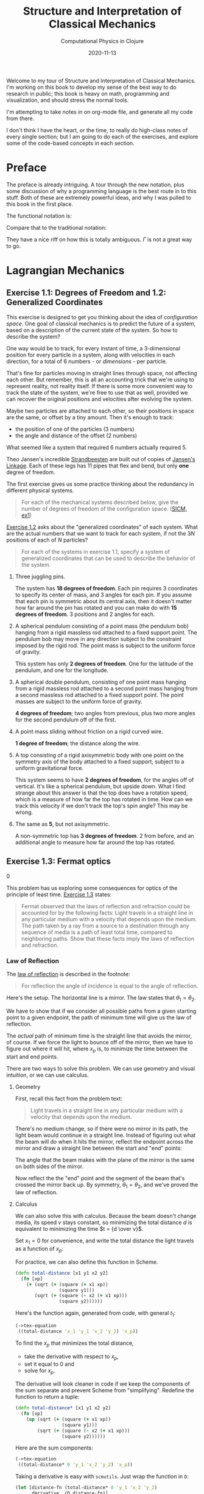 # -*- org-download-image-dir: "images"; -*-
#+title: Structure and Interpretation of Classical Mechanics
#+subtitle: Computational Physics in Clojure
#+startup: indent
#+date: 2020-11-13

Welcome to my tour of Structure and Interpretation of Classical Mechanics. I'm
working on this book to develop my sense of the best way to do research in
public; this book is heavy on math, programming and visualization, and should
stress the normal tools.

I'm attempting to take notes in on org-mode file, and generate all my code from
there.

I don't think I have the heart, or the time, to really do high-class notes of
every single section; but I am going to do each of the exercises, and explore
some of the code-based concepts in each section.

* Preface
:PROPERTIES:
:UNNUMBERED: t
:END:

The preface is already intriguing. A tour through the new notation, plus some
discussion of why a programming language is the best route in to this stuff.
Both of these are extremely powerful ideas, and why I was pulled to this book in
the first place.

The functional notation is:

\begin{equation}
  D (\partial_2 L \circ \Gamma[q]) - (\partial_1 L \circ \Gamma[q]) = 0
\end{equation}

Compare that to the traditional notation:

\begin{equation}
  \frac{d}{dt} \frac{\partial L}{\partial \dot q^i} -\frac{\partial L}{\partial q^i}= 0
\end{equation}

They have a nice riff on how this is totally ambiguous. $\Gamma$ is not a great
way to go.

* Lagrangian Mechanics
  :PROPERTIES:
  :header-args: :eval no-export :padline no
  :END:

** Exercise 1.1: Degrees of Freedom and 1.2: Generalized Coordinates

This exercise is designed to get you thinking about the idea of /configuration
space/. One goal of classical mechanics is to predict the future of a system,
based on a description of the current state of the system. So how to describe
the system?

One way would be to track, for every instant of time, a 3-dimensional position
for every particle in a system, along with velocities in each direction, for a
total of 6 numbers - or /dimensions/ - per particle.

That's fine for particles moving in straight lines through space, not affecting
each other. But remember, this is all an accounting trick that we're using to
represent reality, not reality itself. If there is some more convenient way to
track the state of the system, we're free to use that as well, provided we can
recover the original positions and velocities after evolving the system.

Maybe two particles are attached to each other, so their positions in space are
the same, or offset by a tiny amount. Then it's enough to track:

- the position of one of the particles (3 numbers)
- the angle and distance of the offset (2 numbers)

What seemed like a system that required 6 numbers actually required 5.

Theo Jansen's incredible [[https://www.youtube.com/watch?v=LewVEF2B_pM][Strandbeesten]] are built out of copies of [[https://en.wikipedia.org/wiki/Jansen%27s_linkage][Jansen's
Linkage]]. Each of these legs has 11 pipes that flex and bend, but only *one*
degree of freedom.

#+DOWNLOADED: screenshot @ 2020-06-23 14:48:36
#+attr_org: :width 400px
#+attr_html: :width 80% :align center
#+attr_latex: :width 8cm
[[file:images/Lagrangian_Mechanics/2020-06-23_14-48-36_screenshot.png]]


The first exercise gives us some practice thinking about the redundancy in
different physical systems.

#+begin_quote
For each of the mechanical systems described below, give the number of degrees
of freedom of the configuration space. ([[https://tgvaughan.github.io/sicm/chapter001.html#Exe_1-1][SICM, ex1]])
#+end_quote

[[https://tgvaughan.github.io/sicm/chapter001.html#Exe_1-2][Exercise 1.2]] asks about the "generalized coordinates" of each system. What are
the actual numbers that we want to track for each system, if not the $3N$
positions of each of $N$ particles?

#+begin_quote
For each of the systems in exercise 1.1, specify a system of generalized
coordinates that can be used to describe the behavior of the system.
#+end_quote

1. Three juggling pins.

   The system has **18 degrees of freedom**. Each pin requires 3 coordinates to
   specify its center of mass, and 3 angles for each pin. If you assume that
   each pin is symmetric about its central axis, then it doesn't matter how far
   around the pin has rotated and you can make do with **15 degrees of
   freedom**. 3 positions and 2 angles for each.

2. A spherical pendulum consisting of a point mass (the pendulum bob) hanging
   from a rigid massless rod attached to a fixed support point. The pendulum bob
   may move in any direction subject to the constraint imposed by the rigid rod.
   The point mass is subject to the uniform force of gravity.

   This system has only **2 degrees of freedom**. One for the latitude of the
   pendulum, and one for the longitude.

3. A spherical double pendulum, consisting of one point mass hanging from a
   rigid massless rod attached to a second point mass hanging from a second
   massless rod attached to a fixed support point. The point masses are subject
   to the uniform force of gravity.

   **4 degrees of freedom**; two angles from previous, plus two more angles for
   the second pendulum off of the first.

4. A point mass sliding without friction on a rigid curved wire.

   **1 degree of freedom**; the distance along the wire.

5. A top consisting of a rigid axisymmetric body with one point on the symmetry
   axis of the body attached to a fixed support, subject to a uniform
   gravitational force.

   This system seems to have **2 degrees of freedom**, for the angles off of
   vertical. It's like a spherical pendulum, but upside down. What I find
   strange about this answer is that the top does have a rotation speed, which
   is a measure of how far the top has rotated in time. How can we track this
   velocity if we don't track the top's spin angle? This may be wrong.

6. The same as *5*, but not axisymmetric.

   A non-symmetric top has **3 degrees of freedom**. 2 from before, and an
   additional angle to measure how far around the top has rotated.

** Exercise 1.3: Fermat optics
:PROPERTIES:
:header-args+: :tangle src/ch1/ex1_3.cljc :comments org
:END:
0
#+begin_src clojure :exports none
(ns ch1.ex1-3
  (:refer-clojure :exclude [+ - * / compare zero? ref partial])
  (:require [sicmutils.env :as e #?@(:cljs [:include-macros true])]))

(e/bootstrap-repl!)
#+end_src

#+RESULTS:

This problem has us exploring some consequences for optics of the principle of
least time. [[https://tgvaughan.github.io/sicm/chapter001.html#Exe_1-3][Exercise 1.3]] states:

#+begin_quote
Fermat observed that the laws of reflection and refraction could be accounted
for by the following facts: Light travels in a straight line in any particular
medium with a velocity that depends upon the medium. The path taken by a ray
from a source to a destination through any sequence of media is a path of least
total time, compared to neighboring paths. Show that these facts imply the laws
of reflection and refraction.
#+end_quote

*** Law of Reflection

The [[https://en.wikipedia.org/wiki/Reflection_(physics)#Laws_of_reflection][law of reflection]] is described in the footnote:

#+begin_quote
For reflection the angle of incidence is equal to the angle of reflection.
#+end_quote

Here's the setup. The horizontal line is a mirror. The law states that $\theta_1
= \theta_2$.

#+DOWNLOADED: screenshot @ 2020-06-10 10:31:24
#+attr_org: :width 400px
#+attr_html: :width 80% :align center
#+attr_latex: :width 8cm
[[file:images/Lagrangian_Mechanics/2020-06-10_10-31-24_screenshot.png]]

We have to show that if we consider all possible paths from a given starting
point to a given endpoint, the path of minimum time will give us the law of
reflection.

The /actual/ path of minimum time is the straight line that avoids the mirror,
of course. If we force the light to bounce off of the mirror, then we have to
figure out where it will hit, where $x_p$ is, to minimize the time between the
start and end points.

There are two ways to solve this problem. We can use geometry and visual
intuition, or we can use calculus.

**** Geometry

First, recall this fact from the problem text:

#+begin_quote
Light travels in a straight line in any particular medium with a velocity that
depends upon the medium.
#+end_quote

There's no medium change, so if there were no mirror in its path, the light beam
would continue in a straight line. Instead of figuring out what the beam will do
when it hits the mirror, reflect the endpoint across the mirror and draw a
straight line between the start and "end" points:

#+DOWNLOADED: screenshot @ 2020-06-10 10:36:53
#+attr_org: :width 400px
#+attr_html: :width 80% :align center
#+attr_latex: :width 8cm
[[file:images/Lagrangian_Mechanics/2020-06-10_10-36-53_screenshot.png]]

The angle that the beam makes with the plane of the mirror is the same on both
sides of the mirror.

Now reflect the the "end" point and the segment of the beam that's crossed the
mirror back up. By symmetry, $\theta_1 = \theta_2$, and we've proved the law of
reflection.

**** Calculus

We can also solve this with calculus. Because the beam doesn't change media, its
speed $v$ stays constant, so minimizing the total distance $d$ is equivalent to
minimizing the time $t = {d \over v}$.

Set $x_1 = 0$ for convenience, and write the total distance the light travels as
a function of $x_p$:

\begin{equation}
d(x_p) = \sqrt{y_1^2 + x_p^2} + \sqrt{(x_2 - x_p)^2 + y_2^2}
\end{equation}

For practice, we can also define this function in Scheme.

#+begin_src clojure
(defn total-distance [x1 y1 x2 y2]
  (fn [xp]
    (+ (sqrt (+ (square (+ x1 xp))
                (square y1)))
       (sqrt (+ (square (- x2 (+ x1 xp)))
                (square y2))))))
#+end_src

#+RESULTS:
: #'ch1.ex1-3/total-distance

Here's the function again, generated from code, with general $t_1$:

#+begin_src clojure :results wrap :exports both
(->tex-equation
 ((total-distance 'x_1 'y_1 'x_2 'y_2) 'x_p))
#+end_src

#+RESULTS:
:results:
\begin{equation}\n\sqrt {{x_1}^{2} + 2\,x_1\,x_p + {x_p}^{2} + {y_1}^{2}} + \sqrt {{x_1}^{2} -2\,x_1\,x_2 + 2\,x_1\,x_p + {x_2}^{2} -2\,x_2\,x_p + {x_p}^{2} + {y_2}^{2}}\n\end{equation}
:end:

To find the $x_p$ that minimizes the total distance,

- take the derivative with respect to $x_p$,
- set it equal to 0 and
- solve for $x_p$.

The derivative will look cleaner in code if we keep the components of the sum
separate and prevent Scheme from "simplifying". Redefine the function to return
a tuple:

#+begin_src clojure
(defn total-distance* [x1 y1 x2 y2]
  (fn [xp]
    (up (sqrt (+ (square (+ x1 xp))
                 (square y1)))
        (sqrt (+ (square (- x2 (+ x1 xp)))
                 (square y2))))))
#+end_src

#+RESULTS:
: #'ch1.ex1-3/total-distance*

Here are the sum components:

#+begin_src clojure :results wrap :exports both
(->tex-equation
 ((total-distance* 0 'y_1 'x_2 'y_2) 'x_p))
#+end_src

#+RESULTS:
:results:
\begin{equation}\n\begin{pmatrix}\displaystyle{\sqrt {{x_p}^{2} + {y_1}^{2}}} \cr \cr \displaystyle{\sqrt {{x_2}^{2} -2\,x_2\,x_p + {x_p}^{2} + {y_2}^{2}}}\end{pmatrix}\n\end{equation}
:end:

Taking a derivative is easy with =scmutils=. Just wrap the function in =D=:

#+begin_src clojure :results wrap :exports both
(let [distance-fn (total-distance* 0 'y_1 'x_2 'y_2)
      derivative  (D distance-fn)]
  (->tex-equation
   (derivative 'x_p)))
#+end_src

#+RESULTS:
:results:
\begin{equation}\n\begin{pmatrix}\displaystyle{\frac{x_p}{\sqrt {{x_p}^{2} + {y_1}^{2}}}} \cr \cr \displaystyle{\frac{- x_2 + x_p}{\sqrt {{x_2}^{2} -2\,x_2\,x_p + {x_p}^{2} + {y_2}^{2}}}}\end{pmatrix}\n\end{equation}
:end:

The first component is the base of base $x_p$ of the left triangle over the
total length. This ratio is equal to $\cos \theta_1$:

#+DOWNLOADED: screenshot @ 2020-06-10 10:36:53
#+attr_org: :width 400px
#+attr_html: :width 80% :align center
#+attr_latex: :width 8cm
[[file:images/Lagrangian_Mechanics/2020-06-10_10-36-53_screenshot.png]]

The bottom component is $-\cos \theta_2$, or ${- (x_2 - x_p)}$ over the length
of the right segment. Add these terms together, set them equal to 0 and
rearrange:

\begin{equation}
\label{eq:reflect-laws}
\cos \theta_1 = \cos \theta_2 \implies \theta_1 = \theta_2
\end{equation}

This description in terms of the two incident angles isn't so obvious from the
Scheme code. Still, you can use Scheme to check this result.

If the two angles are equal, then the left and right triangles are similar, and
the ratio of each base to height is equal:

\begin{equation}
\label{eq:reflect-ratio}
{x_p \over y_1} = {{x_2 - x_p} \over y_2}
\end{equation}

Solve for $x_p$ and rearrange:

\begin{equation}
\label{eq:reflect-ratio2}
x_p = {{y_1 x_2} \over {y_1 + y_2}}
\end{equation}

Plug this in to the derivative of the original =total-distance= function, and we
find that the derivative equals 0, as expected:

#+begin_src clojure :results wrap :exports both
(let [distance-fn (total-distance 0 'y_1 'x_2 'y_2)
      derivative  (D distance-fn)]
  (->tex-equation
   (derivative (/ (* 'y_1 'x_2) (+ 'y_1 'y_2)))))
#+end_src

#+RESULTS:
:results:
\begin{equation}\n0\n\end{equation}
:end:

If a beam of light travels in a way that minimizes total distance (and therefore
time in a constant medium), then it will reflect off of a mirror with the same
angle at which it arrived. The law of reflection holds.

*** Law of Refraction

The law of refraction is also called [[https://en.wikipedia.org/wiki/Snell%27s_law][Snell's law]]. Here's the description from
the footnote:

#+begin_quote
Refraction is described by Snell's law: when light passes from one medium to
another, the ratio of the sines of the angles made to the normal to the
interface is the inverse of the ratio of the refractive indices of the media.
The refractive index is the ratio of the speed of light in the vacuum to the
speed of light in the medium.
#+end_quote

First we'll tackle this with calculus.

**** Calculus

The setup here is slightly different. We have a light beam traveling from one
medium to another and changing speeds at a boundary located $a$ to the right of
the starting point. The goal is to figure out the point where the light will hit
the boundary, if we assume that the light will take the path of least time.

#+DOWNLOADED: screenshot @ 2020-06-10 12:03:11
#+attr_org: :width 400px
#+attr_html: :width 80% :align center
#+attr_latex: :width 8cm
[[file:images/Lagrangian_Mechanics/2020-06-10_12-03-11_screenshot.png]]

The refractive index $n_i = {c \over v_i}$, the speed of light $c$ in a vacuum
over the speed in the material. Rearranging, $v_i = {c \over n_i}$.

Time is distance over speed, so the total time that the beam spends between the
start and end points as a function of $y_p$, the point of contact with the
boundary, is:

\begin{equation}
  \begin{aligned}
    t(y_p) & = {c \sqrt{a^2 + y_p^2}\over v_1} + {c \sqrt{(x_2 - x_p)^2 + y_2^2} \over v_2} \cr
    & = {n_1 \over c} \sqrt{a^2 + y_p^2} + {n_2 \over c} \sqrt{(x_2 - x_p)^2 + y_2^2}
  \end{aligned}
\end{equation}

Take the derivative:

\begin{equation}
  Dt(y_p) = {1 \over c} \left({n_1 y_p \over \sqrt{a^2 + y_p^2}} - {n_2 (x_2 - x_p) \over \sqrt{(x_2 - x_p)^2 + y_2^2}}\right)
\end{equation}

Set the derivative equal to 0 and split terms:

\begin{equation}
\label{eq:almost-snell}
  {n_1 y_p \over \sqrt{a^2 + y_p^2}} = {n_2 (x_2 - x_p) \over \sqrt{(x_2 - x_p)^2 + y_2^2}}
\end{equation}

Similar to the law of reflection's result, each term (up to its $n_i$ multiple)
is equal to the height of the left or right triangle over the length of the
beam's path on the left or right of the boundary.

Equation \eqref{eq:almost-snell} simplifies to:

\begin{equation}
  n_1 \sin \theta_1 = n_2 \sin \theta_2
\end{equation}

Rearranging yields Snell's law:

\begin{equation}
{n_1 \over n_2} = {\sin \theta_2 \over \sin \theta_1}
\end{equation}

**** Geometry

I won't recreate this here, but the [[https://www.feynmanlectures.caltech.edu/I_26.html][Feynman Lectures on Physics]], in [[https://www.feynmanlectures.caltech.edu/I_26.html][Lecture 26]],
has a fantastic discussion about, and derivation of, the law of refraction using
no calculus, just geometry. I highly recommend you check out that lecture.
Feynman lays out a number of examples of how the principle of least time is not
just a restatement of the optical rules we already knew.

You can use the idea to guess what shape of mirror you'd want to build to focus
many light rays on a single point (a parabola), or how you might force all light
rays coming out of a single point to meet up again at another point (build a
converging lens).

This whole area of optics and least time has obsessed scientists for hundreds of
years. Spend a few minutes [[https://www.feynmanlectures.caltech.edu/I_26.html][poking around]] and see what you find.

** Section 1.4: Computing Actions
:PROPERTIES:
:header-args+: :tangle src/ch1/sec1_4.cljc :comments org
:END:

I don't plan on doing this for every section in the book, but section 1.4 is the
first place where we're introduced to Scheme, so I followed along and made a few
notes.

#+begin_src clojure :exports none
(ns ch1.ex1-4
  (:refer-clojure :exclude [+ - * / compare zero? ref partial])
  (:require [sicmutils.env :as e #?@(:cljs [:include-macros true])]))

(e/bootstrap-repl!)
#+end_src

#+RESULTS:

This is the first demo of how any of this stuff works, starting on page 15.
Here's our first Lagrangian, super simple.

#+name: L-free-particle
#+begin_src clojure
(defn L-free-particle [mass]
  (fn [local]
    (let [v (velocity local)]
      (* (/ 1 2) mass (square v)))))
#+end_src

#+RESULTS: L-free-particle
: #'ch1.ex1-4/L-free-particle

=L-free-particle= is a function that takes some =mass= and returns a /new/
function. The new function takes an instance of a "local tuple" and returns the
value of the "Lagrangian". This is the function that you query at every point
along some evolving path in configuration space. For realizable physical paths,
the integral of this function should by minimized, or stationary.

Why? That's what we're trying to develop here.

Suppose we let $q$ denote a coordinate path function that maps time to position
components:

#+begin_src clojure
(def q
  (up (literal-function 'x)
      (literal-function 'y)
      (literal-function 'z)))
#+end_src

#+RESULTS:
: #'ch1.ex1-4/q

$\Gamma$ is a function that takes a coordinate path and returns a function of
time that gives the local tuple.

The value $\Gamma$ returns is called the "local tuple":

#+begin_src clojure :results wrap :exports both :cache yes
(->tex-equation
 ((Gamma q) 't))
#+end_src

#+RESULTS[fe26f06b665fa857fea5b87c1cab9ddf3a5c0565]:
:results:
\begin{equation}\n\begin{pmatrix}\displaystyle{t} \cr \cr \displaystyle{\begin{pmatrix}\displaystyle{x\left(t\right)} \cr \cr \displaystyle{y\left(t\right)} \cr \cr \displaystyle{z\left(t\right)}\end{pmatrix}} \cr \cr \displaystyle{\begin{pmatrix}\displaystyle{Dx\left(t\right)} \cr \cr \displaystyle{Dy\left(t\right)} \cr \cr \displaystyle{Dz\left(t\right)}\end{pmatrix}}\end{pmatrix}\n\end{equation}
:end:

This is just $(t, q(t), (Dq)(t), ....)$ Where $D$ is the derivative. (Preview:
can a component of the coordinate path depend on the others? YES, and that would
impose constraints beyond the degrees of freedom you'd guess by just counting
the coordinates.)

Composing the Lagrangian with $\Gamma[q]$ gives you a function that computes the
Lagrangian at some instant:

#+begin_src clojure :results wrap :exports both :cache yes
(->tex-equation
 ((compose (L-free-particle 'm) (Gamma q)) 't))
#+end_src

#+RESULTS[809182521389a716dc6c5b0cb89c98149cb5a09e]:
:results:
\begin{equation}\n\frac{1}{2}\,m\,{\left(Dx\left(t\right)\right)}^{2} + \frac{1}{2}\,m\,{\left(Dy\left(t\right)\right)}^{2} + \frac{1}{2}\,m\,{\left(Dz\left(t\right)\right)}^{2}\n\end{equation}
:end:

This particular formula is written in terms of $x, y, z$ coordinates, but that
only came from the definition of $q$. As we'll see later, you could write a
coordinate transformation from some other totally different style of coordinates
(called "generalized coordinates") and the Lagrangian would look different, but
return the same value.

This function calculates the action $S[q](t_1, t_2)$:

#+begin_src clojure
(ns-unmap *ns* 'Lagrangian-action)

(defn Lagrangian-action [L q t1 t2]
  (definite-integral (compose L (Gamma q)) t1 t2))
#+end_src

#+RESULTS:
: #'ch1.ex1-4/Lagrangian-action

Here's an example path that a particle might take, moving along a straight line
as a function of $t$.

#+name: test-path
#+begin_src clojure
(defn test-path [t]
  (up (+ (* 4 t) 7)
      (+ (* 3 t) 5)
      (+ (* 2 t) 1)))
#+end_src

#+RESULTS: test-path
: #'ch1.ex1-4/test-path

Calculate the action for a particle of mass 3, between $t_1 = 0$ and $t_2 = 10$:

#+begin_src clojure :exports both :cache yes
(Lagrangian-action (L-free-particle 3) test-path 0.0 10.0)
#+end_src

#+RESULTS[0da960c4f0393eed6ddf481643b1587a7578395e]:
: 435.0

This happens to be the minimal action, since the path we provided was a uniform
path and the Lagrangian was for a free particle. If we'd provided a different
path, we would still get an action. Just not a stationary action. Infinitesimal
wiggles would change the action.

** Exercise 1.4: Lagrangian actions

This exercise has us calculating the actual value of the action along some
realizable path taken by a free particle.

#+begin_quote
For a free particle an appropriate Lagrangian is
#+end_quote

\begin{equation}
\label{eq:14lagrangian}
L(t, x, v) = {1 \over 2}mv^2
\end{equation}

#+begin_quote
Suppose that x is the constant-velocity straight-line path of a free particle,
such that $x_a = x(t_a)$ and $x_b = x(t_b)$. Show that the action on the
solution path is
#+end_quote

\begin{equation}
\label{eq:14result}
{m \over 2}{{(x_b - x_a)^2} \over {t_b - t_a}}
\end{equation}

I'm not sure I see the point of this exercise, for developing intuition about
Lagrangian mechanics. I think it may be here to make sure we understand that
we're not minimizing the /function/ $L$. We're minimizing (finding the
stationary point of) the integral of $L$ between $t_a$ and $t_b$.

The velocity is constant between the two points, so it must be equal to the
difference in position over the difference in time:

\begin{equation}
\label{eq:constant-v}
v = {{x(t_b) - x(t_a)} \over {t_b - t_a}} = {{x_b - x_a} \over {t_b - t_a}}
\end{equation}

The action is equal to the integral of $L$ evaluated between the two time
points:

\begin{equation}
  \label{eq:2}
  \begin{aligned}
    S[q](t_a, t_b) & = \int_{t_a}^{t_b} L(t, x, v) dx \cr
    & = \int_{t_a}^{t_b} {1 \over 2}mv(t)^2 dx \cr
    & = {m \over 2}{v(t)^2 t} \Bigr|_{t_a}^{t_b} \cr
    & = {m \over 2}{v(t_b)^2 t_b - v(t_a)^2 t_a}
  \end{aligned}
\end{equation}

The velocity is constant, so substitute in equation \eqref{eq:constant-v} and
simplify:

\begin{equation}
  \label{eq:4}
  \begin{aligned}
    S[q](t_a, t_b) & = {m \over 2}{({{x_b - x_a} \over {t_b - t_a}})^2 (t_b - t_a)} \cr
    & = {m \over 2}{(x_b - x_a)^2 \over {t_b - t_a}}
  \end{aligned}
\end{equation}

Boom, solution achieved.

** Paths of Minimum Action
:PROPERTIES:
:header-args+: :tangle src/ch1/min_action_paths.cljc :comments org
:END:

This section takes us through an example action calculation on a path with an
adjustable "variation", or wiggle. We should see that, if we consider a
"realizable path", then any wiggle we add will increase the calculated action.

#+begin_src clojure :exports none
(ns ch1.min-action-paths
  (:refer-clojure :exclude [+ - * / compare zero? ref partial])
  (:require [sicmutils.env :as e #?@(:cljs [:include-macros true])]))

(e/bootstrap-repl!)
#+end_src

#+RESULTS:

The only restriction on a variation is that it can't affect the endpoints of the
realizable path. the times and positions of the start and end of the path are
pinned.

=make-eta= takes some path $\nu$ and returns a function that wiggles in some
similar way to $\nu$, but equals 0 at $t_1$ and $t_2$:

#+begin_src clojure
(defn make-eta [nu t1 t2]
  (fn [t]
    (* (- t t1) (- t t2) (nu t))))
#+end_src

#+RESULTS:
: #'ch1.min-action-paths/make-eta

Next, define a function that calculates the Lagrangian for a free particle, like
before, but adds in the path variation $\eta$ multiplied by some small scaling factor
$\epsilon$:

#+begin_src clojure :noweb yes
<<L-free-particle>>

(defn varied-free-particle-action [mass q nu t1 t2]
  (fn [epsilon]
    (let [eta (make-eta nu t1 t2)]
      (Lagrangian-action (L-free-particle mass)
                         (+ q (* epsilon eta))
                         t1
                         t2))))
#+end_src

#+RESULTS:
| #'ch1.min-action-paths/L-free-particle             |
| #'ch1.min-action-paths/varied-free-particle-action |

And a test path:

#+begin_src clojure :noweb yes
<<test-path>>
#+end_src

#+RESULTS:
: #'ch1.min-action-paths/test-path

Consider some variation like $v(t) = (\sin(t), \cos(t), t^2)$. The action of the
path with this small wiggle (processed through =make-eta= to pin its endpoints)
is larger (top entry) than the action of the non-varied path (bottom entry), as
expected:

#+begin_src clojure :results wrap :exports both :cache yes
(let [action-fn (varied-free-particle-action 3.0 test-path
                                             (up sin cos square)
                                             0.0 10.0)]
  (->tex-equation
   (up (action-fn 0.001)
       (action-fn 0))))
#+end_src

#+RESULTS[f240dd7f443a8db536bd9d297c61ad02a13bc1c4]:
:results:
\begin{equation}\n\begin{pmatrix}\displaystyle{436.2912142857117} \cr \cr \displaystyle{435.0}\end{pmatrix}\n\end{equation}
:end:

What value of $\epsilon$ minimizes the action for the test path?

We can search over values of $\epsilon$ from $-2.0$ to $1.0$ using the built-in
=minimize= function:

#+begin_src clojure :results wrap :exports both :cache yes
(let [action-fn (varied-free-particle-action
                 3.0 test-path
                 (up sin cos square)
                 0.0 10.0)]
  (->tex-equation
   (:result (minimize action-fn -2.0 1.0))))
#+end_src

#+RESULTS[4c46eb25cc3cfa261f6a5aa5921172feb1817bd2]:
:results:
\begin{equation}\n5.155325078655824E-8\n\end{equation}
:end:

The result shows that the minimum action occurs at $\epsilon = 0$, up to
numerical precision.

*** Finding trajectories that minimize the action

Is it possible to use this principle to actually /find/ a path, instead of
simply checking it?

First we need a function that builds a path. This version generates a path of
individual points, bracketed by the supplied start and end points $(t_0, q_0)$
and $(t_1, q_1)$. $qs$ is a list of intermediate points.

#+begin_src clojure
(defn make-path [t0 q0 t1 q1 qs]
  (let [n  (count qs)
        ts (linear-interpolants t0 t1 n)]
    (Lagrange-interpolation-function
     (concat [q0] qs [q1])
     (concat [t0] ts [t1]))))
#+end_src

#+RESULTS:
: #'ch1.min-action-paths/make-path

The next function sort-of-composes =make-path= and =Lagrangian-action= into a
function that takes $L$ and the endpoints, and returns the total action along
the path.

#+begin_src clojure
(defn parametric-path-action [L t0 q0 t1 q1]
  (fn [qs]
    (let [path (make-path t0 q0 t1 q1 qs)]
      (Lagrangian-action L path t0 t1))))
#+end_src

#+RESULTS:
: #'ch1.min-action-paths/parametric-path-action

Finally, =find-path= takes the previous function's arguments, plus a parameter
$n$. $n$ controls how many intermediate points the optimizer will inject and
modify in its attempt to find an action-minimizing path. The more points you
specify, the longer minimization will take, but the more accurate the final path
will be.

#+begin_src clojure
(defn find-path* [L t0 q0 t1 q1 n]
  (let [initial-qs    (linear-interpolants q0 q1 n)
        minimizing-qs (multidimensional-minimize
                       (parametric-path-action L t0 q0 t1 q1)
                       initial-qs)]
    (make-path t0 q0 t1 q1 minimizing-qs)))
#+end_src

#+RESULTS:
: #'ch1.min-action-paths/find-path*

Let's test it out with a Lagrangian for a one dimensional harmonic oscillator
with spring constant $k$. Here is the Lagrangian, equal to the kinetic energy
minus the potential from the spring:

#+name: L-harmonic
#+begin_src clojure
(defn L-harmonic [m k]
  (fn [local]
    (let [q (coordinate local)
          v (velocity local)]
      (- (* (/ 1 2) m (square v))
         (* (/ 1 2) k (square q))))))
#+end_src

#+RESULTS: L-harmonic
: #'ch1.min-action-paths/L-harmonic

Now we invoke the procedures we've built, and plot the final, path-minimizing
trajectory.

#+begin_src clojure
(def harmonic-path
  (find-path* (L-harmonic 1.0 1.0) 0.0 1.0 (/ pi 2) 0.0 3))

;; (define win2 (frame 0.0 :pi/2 0 1))

;; (plot-function win2 harmonic-path 0 :pi (/ :pi 100))
#+end_src

#+RESULTS:
: #'ch1.min-action-paths/harmonic-path

The path looks like a harmonic oscillator that starts high and bounces down,
after $\pi \over 2$ seconds, down to 0. This is the first quarter of a sine wave
with period $2 \pi$.

#+DOWNLOADED: screenshot @ 2020-06-10 14:24:14
#+attr_org: :width 400px
#+attr_html: :width 80% :align center
#+attr_latex: :width 8cm
[[file:images/Lagrangian_Mechanics/2020-06-10_14-24-14_screenshot.png]]


** Exercise 1.5: Solution process
:PROPERTIES:
:header-args+: :tangle src/ch1/ex1_5.cljc :comments org
:END:

The goal of this The goal of this exercise is to watch the minimization process
that we just discussed proceed, from the initial guess of a straight-line path
to the final, natural looking harmonic oscillation.

#+begin_src clojure :exports none
(ns ch1.ex1-5
  (:refer-clojure :exclude [+ - * / compare zero? ref partial])
  (:require [sicmutils.env :as e #?@(:cljs [:include-macros true])]))

(e/bootstrap-repl!)
#+end_src

#+RESULTS:

The exercise states:

#+begin_quote
We can watch the progress of the minimization by modifying the procedure
parametric-path-action to plot the path each time the action is computed.
#+end_quote

The functions the authors provide in the exercise define a window, and then a
version of =parametric-path-action= that updates the graph as it minimizes:

#+begin_src clojure :noweb yes
(comment
  (define win2 (frame 0.0 :pi-over-2 0.0 1.2)))

<<L-harmonic>>

(comment
  (define ((parametric-path-action Lagrangian t0 q0 t1 q1)
           intermediate-qs)
    (let ((path (make-path t0 q0 t1 q1 intermediate-qs)))
      ;; display path
      (graphics-clear win2)
      (plot-function win2 path t0 t1 (/ (- t1 t0) 100))
      ;; compute action
      (Lagrangian-action Lagrangian path t0 t1))))
#+end_src

#+RESULTS:
: #'ch1.ex1-5/L-harmonic

Run the minimization with the same parameters as in the previous section:

#+begin_src clojure
(find-path (L-harmonic 1.0 1.0) 0.0 1.0 :pi/2 0.0 2)
#+end_src

#+RESULTS:
: class java.lang.RuntimeException

and watch the plot update:

#+DOWNLOADED: https://i.imgur.com/AJBpDgU.gif @ 2020-05-29 10:12:19
#+attr_org: :width 400px
#+attr_html: :width 80% :align center
[[file:images/Lagrangian_Mechanics/2020-05-29_10-12-19_AJBpDgU.gif]]

** Exercise 1.6: Minimizing action
:PROPERTIES:
:header-args+: :tangle src/ch1/ex1_6.cljc :comments org
:END:

The authors have lightly demonstrated that plausible-looking paths have
stationary action between fixed endpoints. What happens if we overconstrain the
problem?

The exercise asks:

#+begin_quote
Suppose we try to obtain a path by minimizing an action for an impossible
problem. For example, suppose we have a free particle and we impose endpoint
conditions on the velocities as well as the positions that are inconsistent with
the particle being free. Does the formalism protect itself from such an
unpleasant attack? You may find it illuminating to program it and see what
happens.
#+end_quote

#+begin_src clojure :exports none
(ns ch1.ex1-6
  (:refer-clojure :exclude [+ - * / zero? ref partial])
  (:require [sicmutils.env :as e #?@(:cljs [:include-macros true])]))

(e/bootstrap-repl!)
#+end_src

#+RESULTS:

I spent a good amount of time thinking about this exercise. When I attempted to
read this book in 2015, I found it very confusing.

Let's say you take, as the authors suggest, some path, and impose velocity
constraints on the endpoints in addition to the required position constraints.

Usually, you constrain the coordinates at each endpoint and force a path that
minimizes the action between two times. What does it mean to impose velocity
conditions?

The key is to realize that on the computer, you're forcing a path to be composed
of a bunch of discrete points. If you can force a point into the path that is
NOT controlled by the optimizer, then you can force a velocity at some point in
the path that makes no sense for minimal action.

Let's define a new version of =parametric-path-action= that also takes an offset
for the initial and final points. We'll force the first and last intermediate
point to be equal to the start and end points, plus some offset we can supply to
the function.

Then, we can try to find an action-minimizing path, but force the optimizer to
deal with not just our endpoint conditions, but these two extra points as well.
Forcing two points on each end will force an initial velocity condition. An
offset of 0 would be equivalent to imposing a velocity of 0 at the start.

*** Intuition

I simply proceeded with the implementation, but I'd recommend you take a minute
to consider what you /think/ will happen here. A hint is that the code is
attempting to minimize action, given the constraint of the actual Lagrangian.
What will it do when it's forced to battle with a new exterior constraint, not
captured in the Lagrangian?

*** Implementation

Here's the implementation of the modification described earlier:

#+begin_src clojure
(defn parametric-path-action* [win]
  (fn [Lagrangian t0 q0 offset0 t1 q1 offset1]
    (fn [intermediate-qs]
      ;; See the two new points?
      (let [intermediate-qs* (concat [(+ q0 offset0)]
                                     intermediate-qs
                                     [(+ q1 offset1)])
            path (make-path t0 q0 t1 q1 intermediate-qs*)]
        ;; display path
        (graphics-clear win)
        (plot-function win path t0 t1 (/ (- t1 t0) 100))
        ;; compute action
        (Lagrangian-action Lagrangian path t0 t1)))))
#+end_src

You might try a similar trick by modifying the first and last entries of
=intermediate-qs= instead of appending a point, but I suspect that the optimizer
would be able to figure out how to undo your offset. (Try this as an exercise.)

#+begin_src clojure
(defn find-path* [win]
  (fn [L t0 q0 offset0 t1 q1 offset1 n]
    (let [initial-qs    (linear-interpolants q0 q1 n)
          action        (parametric-path-action* win)
          minimizing-qs (multidimensional-minimize
                         (action L t0 q0 offset0 t1 q1 offset1)
                         initial-qs)]
      (make-path t0 q0 t1 q1 minimizing-qs))))
#+end_src

And finally, a function that can execute runs of our formalism-killing
experiment.

#+begin_src clojure
(defn one-six [offset0 offset1 n]
  (let [tmax 10
        win  (frame -1 (+ tmax 1) -0.2 (+ 1.2 offset0 offset1))
        find (find-path* win)
        L    (L-free-particle 3.0)
        path (find L
                   0. 1. offset0
                   tmax 0. offset1
                   n)]
    (Lagrangian-action L path 0 tmax)))
#+end_src

=one-six= takes two offsets and runs the minimization routine against
=L-free-particle=, moving from position 1 to 0 over 10 seconds. =n= controls the
number of interpolation points that the system will use.

Internally, remember, =parametric-path-action*= will append two extra fixed
offset points to the =n= intermediate points that the optimizer gets to control.

*** Execution

Let's run the code with 0 offsets and 3 interpolation points. Note that this
should /still/ distort the path, since we now have two fixed points at the start
and end. This is effectively imposing a 0 velocity constraint at the beginning
and end.

Here's the code, and its output:

#+begin_src clojure
(one-six 0 0 3)
#+end_src

#+DOWNLOADED: file:///Users/samritchie/Desktop/ex1_6_nooffset.gif @ 2020-06-10 15:10:46
#+attr_org: :width 400px
#+attr_html: :width 80% :align center
#+attr_latex: :width 8cm
[[file:images/Lagrangian_Mechanics/2020-06-10_15-10-46_ex1_6_nooffset.gif]]


The path ends up looking almost sinusoidal, and takes a while to converge. This
is the best polynomial that the system can come up with that matches the 7
points (3 interpolated, 2 offsets, 1 start and 1 end).

The actual realizable path should be a straight line between the two points. The
initial velocity of

Here's a small positive velocity imposed at the beginning, and 0 at the end:

#+begin_src clojure
(one-six 0.2 0 3)
#+end_src

#+DOWNLOADED: file:///Users/samritchie/Desktop/ex1_6_02offset.gif @ 2020-06-10 15:10:53
#+attr_org: :width 400px
#+attr_html: :width 80% :align center
#+attr_latex: :width 8cm
[[file:images/Lagrangian_Mechanics/2020-06-10_15-10-53_ex1_6_02offset.gif]]

The system takes longer to converge. Here's a larger impulse of 0.5 at the
beginning:

#+begin_src clojure
(one-six 0.5 0 3)
#+end_src

#+DOWNLOADED: file:///Users/samritchie/Desktop/ex1_6_05offset.gif @ 2020-06-10 15:11:10
#+attr_org: :width 400px
#+attr_html: :width 80% :align center
#+attr_latex: :width 8cm
[[file:images/Lagrangian_Mechanics/2020-06-10_15-11-10_ex1_6_05offset.gif]]


And a moderate negative velocity, just for fun:

#+begin_src clojure
(one-six -0.5 0 3)
#+end_src

#+DOWNLOADED: file:///Users/samritchie/Desktop/ex1_6_neg5offset.gif @ 2020-06-10 15:11:27
#+attr_org: :width 400px
#+attr_html: :width 80% :align center
#+attr_latex: :width 8cm
[[file:images/Lagrangian_Mechanics/2020-06-10_15-11-27_ex1_6_neg5offset.gif]]


The process __does__ converge, but this is only because we only used 3
intermediate points. If you bump up to 10 points, with this code:

#+begin_src clojure
(one-six -0.5 0 10)
#+end_src

#+RESULTS:

The optimization freezes.

What is going on here? Why does the minimizer converge?

With velocity constraints imposed, we're no longer minimizing the action with
respect to some Lagrangian. We're minimizing the action given two constraints.
You have the Lagrangian, and then the warring goal of the polynomial
interpolation forcing a certain shape on the path. At some point, the minimizer
breaks; internally it ends up pinned between two tugging constraints.

If you make the impulse too big or force too many intermediate points, then the
war is too hardcore and the process never converges. But it's important to note
here that these are details of the computational process. This detail doesn't
break reality. (It would break your model of reality, as it did here, if you
have constraints or forces that you don't capture in the Lagrangian.)

If you /do/ need to impose velocity conditions, it turns out you can use a
Lagrangian that takes acceleration into account. This is discussed in Exercise
1.10.

** Exercise 1.7: Properties of $\delta$

This exercise asks us to prove various products of the variation operator
$\delta_\eta$. This is a sort of higher-order derivative operator. Apply it to a
higher order function $f$, and you'll get a function back that returns the
/sensitivity/ of $f$ to fluctuations in its input path function. (Confusing?
Check out [[https://tgvaughan.github.io/sicm/chapter001.html#h1-6a][the textbook]].)

*** Variation Product Rule

The product rule for variations states that:

\begin{equation}
\label{eq:var-prod}
\delta_\eta (f g)[q] = \delta_\eta f[q] g[q] + f[q] \delta_\eta g[q]
\end{equation}

Write out the left side explicitly, using the definition of $\delta_\eta$:

\begin{equation}
\label{eq:var-prod-proof}
  \delta_\eta (f g)[q] = \lim_{\epsilon \to 0} \left( {f[q + \epsilon\eta]g[q + \epsilon\eta] - f[q]g[q]} \over \epsilon \right)
\end{equation}

Make the inspired move to add and subtract $f[q] g[q + \epsilon \eta]$ inside
the limit, rearrange and factor out the terms that have appeared in common.
(Stare at this for a moment to make sure the steps are clear.)

\begin{equation}
\label{eq:var-prod-proof2}
\delta_\eta (f g)[q] = \lim_{\epsilon \to 0} \left( {g[q + \epsilon\eta](f[q + \epsilon\eta] - f[q])} \over \epsilon \right) + f[q] \lim_{\epsilon \to 0} \left( {(g[q + \epsilon \eta] - g[q])} \over \epsilon \right)
\end{equation}

You might recognize that we've now isolated terms that look like $\delta_\eta
f[q]$ and $\delta_\eta g[q]$, as $\epsilon$ approaches 0. Notice that as this
happens, $g[q + \epsilon\eta] \to g[q]$, and the whole expression evaluates to
the product rule we were seeking:

\begin{equation}
\label{eq:var-prod2}
\delta_\eta (f g)[q] = \delta_\eta f[q]\,g[q] + f[q]\,\delta_\eta g[q]
\end{equation}

*** Variation Sum Rule

The sum rule is easier. Our goal is to show that:

\begin{equation}
\label{eq:var-sum}
\delta_\eta (f + g)[q] = \delta_\eta f[q] + \delta_\eta g[q]
\end{equation}

Expand out the definition of the variation operator, regroup terms, allow
$\epsilon \to 0$ and notice that we've recovered our goal.

\begin{equation}
\label{eq:var-sum-proof}
\begin{aligned}
  \delta_\eta (f + g)[q] & = \lim_{\epsilon \to 0} \left( {(f[q + \epsilon\eta] + g[q + \epsilon\eta]) - (f[q] + g[q])} \over \epsilon \right) \cr
  & = \lim_{\epsilon \to 0} \left( {f[q + \epsilon\eta] - f[q]} \over \epsilon \right) + \lim_{\epsilon \to 0} \left( {g[q + \epsilon\eta] - g[q]} \over \epsilon \right) \cr
  & = \delta_\eta f[q] + \delta_\eta g[q]
\end{aligned}
\end{equation}

Done!

*** Variation Scalar Multiplication

We want to show that $\delta_\eta$ preserves multiplication by a scalar $c$:

\begin{equation}
\label{eq:var-scalar}
\delta_\eta (c g)[q] = c \delta_\eta g[q]
\end{equation}

Expand out the definition of the variation operator:

\begin{equation}
\label{eq:var-scalar-proof}
\begin{aligned}
  \delta_\eta (c g)[q] & = \lim_{\epsilon \to 0} \left( {c f[q + \epsilon\eta] - c f[q]} \over \epsilon \right) \cr
  & = c \lim_{\epsilon \to 0} \left( {f[q + \epsilon\eta] - f[q]} \over \epsilon \right) \cr
  & = c \delta_\eta f[q]
\end{aligned}
\end{equation}

Done, since the limit operator preserves scalar multiplication.

*** Chain Rule for Variations

The chain rule for variations states that:

\begin{equation}
\label{eq:var-chain}
\delta_\eta h[q] = (DF \circ g[q])\, \delta_\eta g[q] \textrm{ with } h[q] = F \circ g[q]
\end{equation}

Expand this out using the definition of $\delta_\eta$:

\begin{equation}
\label{eq:var-chain-proof}
  \delta_\eta (F \circ g[q]) = \lim_{\epsilon \to 0} \left( {(F \circ g[q + \epsilon\eta]) - (F \circ g[q])} \over \epsilon \right)
\end{equation}

Now multiply the term inside the limit by $1 = {{g[q + \epsilon\eta] - g[q]}
\over {g[q + \epsilon\eta] - g[q]}}$ and factor out the new, more recognizable
product that forms:

\begin{equation}
\label{eq:var-chain-proof2}
\begin{aligned}
  \delta_\eta (F \circ g[q]) & = \lim_{\epsilon \to 0} \left( {((F \circ g[q + \epsilon\eta]) - (F \circ g[q]))({g[q + \epsilon\eta] - g[q]})} \over {({g[q + \epsilon\eta] - g[q]}) \epsilon} \right) \cr
  & = \lim_{\epsilon \to 0} \left( {(F \circ g[q + \epsilon\eta]) - (F \circ g[q])} \over {g[q + \epsilon\eta] - g[q]} \right) \delta_\eta g[q]
\end{aligned}
\end{equation}

The remaining term inside the limit has the form of a derivative of some
function $f$ evaluated at a point $a$.

\begin{equation}
\label{eq:var-chain-proof3}
Df(a) = \lim_{b \to a} \left( {f(b) - f(a)} \over {b - a} \right)
\end{equation}

Where $b = g[q + \epsilon \eta]$ and $a = g[q]$. As $\epsilon \to 0$,
$F \circ g[q + \epsilon \eta] \to F \circ g[q]$. We know this because we showed
that $\delta_\eta g[q]$ exists and factored it out.

Remember that that this is all function algebra, so composition here is
analogous to function application; so $F$ is indeed the $f$ in equation
\eqref{eq:var-chain-proof3}, and the remaining term collapses to $DF$ evaluated
at $a = g[q]$:

\begin{equation}
\label{eq:var-chain-proof4}
  \delta_\eta (F \circ g[q]) = (DF \circ g[q])\, \delta_\eta g[q]
\end{equation}

*** $\delta_\eta$ commutes with $D$

We need to show the derivative can commute with a normal derivative of the
function that $f$ returns after it's passed a path:

\begin{equation}
\label{eq:var-commute}
D \delta_\eta f[q] = \delta_\eta g[q] \textrm{ with } g[q] = D(f[q])
\end{equation}

Expand the left side by the definition of $\delta_\eta$:

\begin{equation}
\label{eq:var-commute-proof}
  D (\delta_\eta f[q]) = D \lim_{\epsilon \to 0} \left( {(f[q + \epsilon\eta]) - (f[q])} \over \epsilon \right)
\end{equation}

The derivative $D$ is a linear operator, so we can move it in to the limit and
distribute it over subtraction:

\begin{equation}
\label{eq:var-commute-proof2}
\begin{aligned}
  D (\delta_\eta f[q]) & = \lim_{\epsilon \to 0} \left( {D(f[q + \epsilon\eta]) - D(f[q])} \over \epsilon \right) \cr
  & = \delta_\eta(D(f[q]))
\end{aligned}
\end{equation}

Our goal is achieved.

** Exercise 1.8: Implementation of $\delta$
:PROPERTIES:
:header-args+: :tangle src/ch1/ex1_8.cljc :comments org
:END:

#+begin_src clojure :exports none
(ns ch1.ex1-8
  (:refer-clojure :exclude [+ - * / compare zero? ref partial])
  (:require [sicmutils.env :as e #?@(:cljs [:include-macros true])]))

(e/bootstrap-repl!)
#+end_src

#+RESULTS:

*** Part A: Implement $\delta_\eta$

The goal here is to implement $\delta_\eta$ as a procedure. Explicitly:

#+begin_quote
Suppose we have a procedure =f= that implements a path-dependent function: for
path =q= and time =t= it has the value =((f q) t)=. The procedure delta computes
the variation $\delta_\eta f[q](t)$ as the value of the expression =((((delta
eta) f) q) t)=. Complete the definition of =delta=:
#+end_quote

After laboriously proving all of the properties above, the actual implementation
feels so simple.

The key is equation 1.22 in the book:

\begin{equation}
\label{eq:1-22}
\delta_\eta f[q] = \lim_{\epsilon \to 0} \left( {g(\epsilon) - g(0)} \over \epsilon \right) = Dg(0)
\end{equation}

Given $g(\epsilon) = f[q + \epsilon \eta]$. Through the magic of automatic
differentiation we can simply write:

#+begin_src clojure
(defn delta [eta]
  (fn [f]
    (fn [q]
      (letfn [(g [eps]
                (f (+ q (* eps eta))))]
        ((D g) 0)))))
#+end_src

#+RESULTS:
: #'ch1.ex1-8/delta

It's almost spooky, that $D$ can somehow figure out what to do here.

*** Part B: Check $\delta_\eta$'s properties

Part B's problem description gave us a path-dependent function similar to this
one:

#+begin_src clojure
(defn litfn [sym]
  (fn [q]
    (let [Local '(UP Real (UP* Real 2) (UP* Real 2))
          F     (literal-function sym (list '-> Local 'Real))]
      (compose F (Gamma q)))))
#+end_src

#+RESULTS:
: #'ch1.ex1-8/litfn

I've modified it slightly to take in a symbol, since we'll need to generate
multiple functions for a few of the rules.

$litfn$ takes a symbol like $F$ and a path function -- a function from $t$ to any
number of coordinates (see the =UP*=?) -- and returns a generic expression for a
path dependent function $F$ that acts via $F \circ \Gamma[q]$. $F$ might be a
Lagrangian, for example.

The textbook also gives us this function from $t \to (x, y)$ to test out the
properties above. I've added an $\eta$ of the same type signature that we can
use to add variation to the path.

#+begin_src clojure
(def q (literal-function 'q (-> Real (UP Real Real))))
(def eta (literal-function 'eta (-> Real (UP Real Real))))
#+end_src

#+RESULTS:
| #'ch1.ex1-8/q   |
| #'ch1.ex1-8/eta |

These weren't easy to write down, but they really do constitute proofs. If you
trust the system managing the algebra, then the equalities here are general.
This is an area of computing I haven't worked with much, but I'm left with the
eery feeling that these are more powerful than any tests I might have decided to
write, if I weren't guided by this exercise.

**** Variation Product Rule

Equation \eqref{eq:var-prod} states the product rule for variations. Here it is
in code. I've implemented the right and left sides and subtracted them. As
expected, the result is 0:

#+begin_src clojure :results wrap :exports both :cache yes
(let [f     (litfn 'f)
      g     (litfn 'g)
      de    (delta eta)
      left  ((de (* f g)) q)
      right (+ (* (g q) ((de f) q))
               (* (f q) ((de g) q)))]
  (->tex-equation
   ((- left right) 't)))
#+end_src

#+RESULTS[321ddea53c44a06c975007226cd36684c6c4da29]:
:results:
\begin{equation}\n0\n\end{equation}
:end:

**** Variation Sum Rule

The sum rule is similar. Here's the Scheme implementation of equation
\eqref{eq:var-sum}:

#+begin_src clojure :results wrap :exports both :cache yes
(let [f     (litfn 'f)
      g     (litfn 'g)
      de    (delta eta)
      left  ((de (+ f g)) q)
      right (+ ((de f) q)
               ((de g) q))]
  (->tex-equation
   ((- left right) 't)))
#+end_src

#+RESULTS[8a0388d4fd58eb4efc0019b344c98f259f06f4b4]:
:results:
\begin{equation}\n0\n\end{equation}
:end:

**** Variation Scalar Multiplication

Here's equation \eqref{eq:var-scalar} in code. The sides are equal, so their
difference is 0:

#+begin_src clojure :results wrap :exports both :cache yes
(let [g     (litfn 'g)
      de    (delta eta)
      left  ((de (* 'c g)) q)
      right (* 'c ((de g) q))]
  (->tex-equation
   ((- left right) 't)))
#+end_src

#+RESULTS[678554af4d879f5952bf1c1af32e144ce270373d]:
:results:
\begin{equation}\n0\n\end{equation}
:end:

**** Chain Rule for Variations

To compute the chain rule we'll need a version of =fn= that takes the derivative
of the inner function:

#+begin_src clojure
(defn Dfn [sym]
  (fn [q]
    (let [Local '(UP Real (UP* Real 2) (UP* Real 2))
          F     (literal-function sym ['-> Local 'Real])]
      (compose (D F) (Gamma q)))))
#+end_src

#+RESULTS:
: #'ch1.ex1-8/Dfn

For the Scheme implementation, remember that both =fn= and =Dfn= have $\Gamma$
baked in. The $g$ in equation \eqref{eq:var-chain} is hardcoded to $\Gamma$ in
the function below.

Here's a check that the two sides of equation \eqref{eq:var-chain} are equal:

#+begin_src clojure :results wrap :exports both :cache yes
(let [h     (litfn 'F)
      dh    (Dfn 'F)
      de    (delta eta)
      left  (de h)
      right (* dh (de Gamma))]
  (->tex-equation
   (((- left right) q) 't)))
#+end_src

#+RESULTS[dad18e4cf32b6ecefc1b42b4b5dda33b0c3de57e]:
:results:
\begin{equation}\n0\n\end{equation}
:end:

**** $\delta_\eta$ commutes with $D$

Our final test. Here's equation \eqref{eq:var-commute} in code, showing that the
derivative commutes with the variation operator:

#+begin_src clojure :results wrap :exports both :cache yes
(let [f     (litfn 'f)
      g     (compose D f)
      de    (delta eta)
      left  (D ((de f) q))
      right ((de g) q)]
  (->tex-equation
   ((- left right) 't)))
#+end_src

#+RESULTS[5c2d0b17c83ef6864d8a84205cc9fced5c4193d0]:
:results:
\begin{equation}\n0\n\end{equation}
:end:

** Exercise 1.9: Lagrange's equations

This exercise asks us to derive Lagrange's equations in steps for three
different systems. Is this conscionable, given that we have the computer
available to do the algebra for us? I think that this exercise is good practice
for understanding the syntax, and maybe for refreshing your memory of how to
symbolically manipulate derivatives.

But I'm feeling more and more that we're in the middle of a thicket of exercises
that are smugly attempting to show us how bad life is with pencil and paper, and
how nice a computer algebra system can be. These paper-and-pencil problems are
going to get harder and harder, while they stay trivial in Scheme.

Decide for yourself. Exercise 1.12 solves implements each Lagrangian in Scheme
and demonstrates the steps required to get to Lagrange's equations; I do buy
that it would be difficult to do this without a good handle on the syntax.

Give it a try, then go examine exercise 1.12.

** Exercise 1.10: Higher-derivative Lagrangians
:PROPERTIES:
:header-args+: :tangle src/ch1/ex1_10.cljc :comments org
:END:

The only reason that the Lagrangians we've been considering don't take any local
tuple components beyond velocity is that the physics of our universe seems
concerned with updating velocities and nothing beyond. Newton's second law gives
us an update rule for the velocities in a system, and we picked the Lagrangian
so that Lagrange's equations would match Newton's second law.

But the formula for action works just as well if the Lagrangian takes many, or
infinite, derivatives of the original coordinates. This exercise asks us to:

#+begin_quote
Derive Lagrange's equations for Lagrangians that depend on accelerations. In
particular, show that the Lagrange equations for Lagrangians of the form $L(t,
q, \dot{q}, \ddot{q})$ with $\ddot{q}$ terms are

\begin{equation}
  D^2(\partial_3L \circ \Gamma[q]) - D(\partial_2L \circ \Gamma[q]) + (\partial_1L \circ \Gamma[q]) = 0
\end{equation}
#+end_quote

In other words, find the constraint that has to be true of the Lagrangian for
the action to be stationary along the supplied path.

This derivation follows the derivation of the Lagrange equations from the book,
starting on page 28. Begin with the equation for action with an acceleration
argument to $L$:

\begin{equation}
  \begin{aligned}
    S[q](t_a, t_b) & = \int_{t_a}^{t_b} L(t, x(t), v(t), a(t)) dx \cr
    & = \int_{t_a}^{t_b} (L \circ \Gamma[q])
  \end{aligned}
\end{equation}

apply the variation operator, $\delta_\eta$:

\begin{equation}
  \delta_\eta S[q](t_a, t_b) = \int_{t_a}^{t_b} \delta_\eta (L \circ \Gamma[q])
\end{equation}

Expand the right side out using the chain rule for variations, equation
\eqref{eq:var-chain}:

\begin{equation}
  \int_{t_a}^{t_b} \delta_\eta (L \circ \Gamma[q])  =\int_{t_a}^{t_b} ((DL) \circ \Gamma[q]) \delta_\eta\Gamma[q]
\end{equation}

From equations 1.20 and 1.21 in the book, we know that

\begin{equation}
\delta_\eta\Gamma[q] = (0, \eta, D\eta, D^2\eta, \ldots)
\end{equation}

Expand the chain rule up to the $n$th derivative of the coordinate:

\begin{equation}
  \begin{aligned}
    \int_{t_a}^{t_b} & ((DL) \circ \Gamma[q]) \delta_\eta\Gamma[q] = \cr
    & \int_{t_a}^{t_b} 0 + (\partial_1L \circ \Gamma[q])\eta + (\partial_2L \circ \Gamma[q])D\eta + \ldots + (\partial_{n + 1}L \circ \Gamma[q])D^n\eta
  \end{aligned}
\end{equation}

Our goal now is to find some quantity inside the integral that doesn't depend on
$\eta$. Setting that quantity to $0$ will give us the Lagrange equations. Focus
on the $\partial_2 L$ term:

\begin{equation}
  \int_{t_a}^{t_b} (\partial_2L \circ \Gamma[q])D\eta
\end{equation}

Integrate by parts:

\begin{equation}
  \int_{t_a}^{t_b} (\partial_2L \circ \Gamma[q])D\eta = (\partial_2L \circ \Gamma[q])\eta \Bigr|_{t_a}^{t_b} - \int_{t_a}^{t_b} D(\partial_2L \circ \Gamma[q])\eta
\end{equation}

The first of the two terms disappears, since, by definition, $\eta(t_a) =
\eta(t_b) = 0$, leaving us with:

\begin{equation}
  \int_{t_a}^{t_b} (\partial_2L \circ \Gamma[q])D\eta = \int_{t_a}^{t_b} D(\partial_2L \circ \Gamma[q])\eta
\end{equation}

And reducing the full equation to:

\begin{equation}
  \begin{aligned}
    \int_{t_a}^{t_b} & ((DL) \circ \Gamma[q]) \delta_\eta\Gamma[q] = \cr
    & \int_{t_a}^{t_b} ((\partial_1L \circ \Gamma[q]) - D(\partial_2L \circ \Gamma[q]))\eta + (\partial_3L \circ \Gamma[q])D^2\eta \cr
    & + \ldots + (\partial_{n + 1}L \circ \Gamma[q])D^n\eta
  \end{aligned}
\end{equation}

The original Lagrange equations are peeking at us, multiplied by $\eta$.

Can we get another term into that form and move it in with the original Lagrange
equation terms? Take the next term and integrate by parts twice:

\begin{equation}
  \begin{aligned}
    \int_{t_a}^{t_b} (\partial_3L \circ \Gamma[q])D^2\eta & = (\partial_3L \circ \Gamma[q])D\eta \Bigr|_{t_a}^{t_b} - \int_{t_a}^{t_b} D(\partial_2L \circ \Gamma[q])D\eta \cr
    & = (\partial_3L \circ \Gamma[q])D\eta \Bigr|_{t_a}^{t_b} - D(\partial_2L \circ \Gamma[q])\eta \Bigr|_{t_a}^{t_b} + \int_{t_a}^{t_b} D^2(\partial_2L \circ \Gamma[q])\eta
  \end{aligned}
\end{equation}

The second of the two definite evaluations disappears, since, as before,
$\eta(t_a) = \eta(t_b) = 0$. The first of the definite evaluations suggests that
we need a new constraint to achieve higher-derivative Lagrange equations.

If we require $D\eta(t_a) = D\eta(t_b) = 0$, then the first definite evaluation
disappears as well. So, for a Lagrangian that considers acceleration, we have to
impose the constraint that the path's endpoint velocities can't vary. The
path-wiggle's endpoints can't be in motion.

The term collapses to:

\begin{equation}
  \begin{aligned}
    \int_{t_a}^{t_b} (\partial_3L \circ \Gamma[q])D^2\eta & = (\partial_3L \circ \Gamma[q])D\eta \Bigr|_{t_a}^{t_b} - D(\partial_2L \circ \Gamma[q])\eta \Bigr|_{t_a}^{t_b} + \int_{t_a}^{t_b} D^2(\partial_2L \circ \Gamma[q])\eta \cr
    & = \int_{t_a}^{t_b} D^2(\partial_2L \circ \Gamma[q])\eta
  \end{aligned}
\end{equation}

Fold this back in to the full equation:

\begin{equation}
  \begin{aligned}
    \int_{t_a}^{t_b} & ((DL) \circ \Gamma[q]) \delta_\eta\Gamma[q] = \cr
    & \int_{t_a}^{t_b} ((\partial_1L \circ \Gamma[q]) - D(\partial_2L \circ \Gamma[q]) + D^2(\partial_3L \circ \Gamma[q]))\eta \cr
    & + \ldots + (\partial_{n + 1}L \circ \Gamma[q])D^n\eta
  \end{aligned}
\end{equation}

For a Lagrangian of the form $L(t, q, \dot{q}, \ddot{q})$, the remaining terms
disappear, leaving us with

\begin{equation}
  \begin{aligned}
    \delta_\eta S[q](t_a, t_b) & = \int_{t_a}^{t_b} ((DL) \circ \Gamma[q]) \delta_\eta\Gamma[q] \cr
    & = \int_{t_a}^{t_b} ((\partial_1L \circ \Gamma[q]) - D(\partial_2L \circ \Gamma[q]) + D^2(\partial_3L \circ \Gamma[q]))\eta
  \end{aligned}
\end{equation}

The goal was to find conditions under which the action is stationary, ie,
$\delta_\eta S[q](t_a, t_b) = 0$. For arbitrary $\eta$ with fixed endpoints,
this can only occur if the non-$\eta$ factor inside the integral is 0:

\begin{equation}
(\partial_1L \circ \Gamma[q]) - D(\partial_2L \circ \Gamma[q]) + D^2(\partial_3L \circ \Gamma[q]) = 0
\end{equation}

This is the result we were seeking.

*** Higher dimensions

To keep going, we have to integrate by parts once more for each new term of the
local tuple that the Lagrangian depends on. For each new term we gain a new
constraint:

\begin{equation}
D^{n-1}\eta(t_a) = D^{n-1}\eta(t_b) = 0
\end{equation}

And a new term in the ever-higher-dimensional Lagrange's equations:

\begin{equation}
  (-1)^{n} D^{n}(\partial_{n+1}L \circ \Gamma[q])
\end{equation}

The fully general Lagrange's equations are, for a Lagrangian that depends on
the local tuple up to the $n$th derivative of $q$:

\begin{equation}
  0 = \sum_{i = 0}^n(-1)^i D^{i}(\partial_{i+1}L \circ \Gamma[q])
\end{equation}

Constrained by, for all $i$ from 0 to $n-1$:

\begin{equation}
D^i\eta(t_a) = D^i\eta(t_b) = 0
\end{equation}

Equivalently, the constraint is that all derivatives of $q$ from $i$ to $n-1$
must remain constant at $t_a$ and $t_b$.

Exercise 1.13 implements a procedure that generates the residual required by
these higher-dimensional Lagrange equations in Scheme.

** Exercise 1.11: Kepler's third law
:PROPERTIES:
:header-args+: :tangle src/ch1/ex1_11.cljc :comments org
:END:

TODO continue from here.

This exercise asks us to derive [[https://en.wikipedia.org/wiki/Kepler%27s_laws_of_planetary_motion#Third_law_of_Kepler][Kepler's third law]] by considering a Lagrangian
that describes two particles rotating in a circular orbit around their center of
mass at some rate.

#+begin_src clojure :exports none
(ns ch1.ex1-11
  (:refer-clojure :exclude [+ - * / compare zero? ref partial])
  (:require [sicmutils.env :as e #?@(:cljs [:include-macros true])]))

(e/bootstrap-repl!)
#+end_src

#+RESULTS:

Here's the Lagrangian for "central force", in polar coordinates. This is
rotational kinetic energy, minus some arbitrary potential $V$ that depends on
the distance $r$ between the two particles.

#+begin_src clojure
(defn L-central-polar [m V]
  (fn [[_ [r phi] [rdot phidot]]]
    (let [T (* (/ 1 2)
               m
               (+ (square rdot)
                  (square (* r phidot))))]
      (- T (V r)))))
#+end_src

#+RESULTS:
: #'ch1.ex1-11/L-central-polar

This function defines gravitational potential energy:

#+begin_src clojure
(defn gravitational-energy [G m1 m2]
  (fn [r]
    (- (/ (* G m1 m2) r))))
#+end_src

#+RESULTS:
: #'ch1.ex1-11/gravitational-energy

What is the mass $m$ in the Lagrangian above? It's the "[[https://en.wikipedia.org/wiki/Reduced_mass][reduced mass]]", totally
unjustified at this point in the book:

#+begin_src clojure
(defn reduced-mass [m1 m2]
  (/ (* m1 m2)
     (+ m1 m2)))
#+end_src

#+RESULTS:
: #'ch1.ex1-11/reduced-mass

If you want to see why the reduced mass has the form it does, check out [[https://en.wikipedia.org/wiki/Reduced_mass#Lagrangian_mechanics][this
derivation]].

The Lagrangian is written in terms of some angle $\phi$ and $r$, the distance
between the two particles. $q$ defines a circular path:

#+begin_src clojure
(defn q [r omega]
  (fn [t]
    (let [phi (* omega t)]
      (up r phi))))
#+end_src

#+RESULTS:
: #'ch1.ex1-11/q

Write the Lagrange equations, given $r = a$ and $\omega = n$:

#+begin_src clojure :results wrap :exports both :cache yes
(let [eqfn (Lagrange-equations
            (L-central-polar (reduced-mass 'm1 'm2)
                             (gravitational-energy 'G 'm1 'm2)))]
  (->tex-equation
   ((eqfn (q 'a 'n)) 't)))
#+end_src

#+RESULTS[32acd89d915bf30f67fe60876abf42dd043e6cf0]:
:results:
\begin{equation}\n\begin{bmatrix}\displaystyle{\frac{- {a}^{3}\,\mathsf{m1}\,\mathsf{m2}\,{n}^{2} + G\,{\mathsf{m1}}^{2}\,\mathsf{m2} + G\,\mathsf{m1}\,{\mathsf{m2}}^{2}}{{a}^{2}\,\mathsf{m1} + {a}^{2}\,\mathsf{m2}}} \cr \cr \displaystyle{0}\end{bmatrix}\n\end{equation}
:end:

These two entries are /residuals/, equal to zero. Stare at the top residual and
you might notice that you can can factor out:

- the reduced mass, and
- a factor of $1 \over a^2$

Manually factor these out:

#+begin_src clojure :results wrap :exports both :cache yes
(let [eqfn (Lagrange-equations
            (L-central-polar
             (reduced-mass 'm1 'm2)
             (gravitational-energy 'G 'm1 'm2)))]
  (->tex-equation
   (* ((eqfn (q 'a 'n)) 't)
      (/ (square 'a)
         (reduced-mass 'm1 'm2)))))
#+end_src

#+RESULTS[ffbc93ac19020d53b3790978d178ac11b9dfd148]:
:results:
\begin{equation}\n\begin{bmatrix}\displaystyle{- {a}^{3}\,{n}^{2} + G\,\mathsf{m1} + G\,\mathsf{m2}} \cr \cr \displaystyle{0}\end{bmatrix}\n\end{equation}
:end:

And, boom, with some cleanup, we see Kepler's third law:

\begin{equation}
\label{eq:kepler3}
n^2a^3 = G(m_1 + m_2)
\end{equation}

** Exercise 1.12: Lagrange's equations (code)
:PROPERTIES:
:header-args+: :tangle src/ch1/ex1_12.cljc :comments org
:END:

#+begin_src clojure :exports none
(ns ch1.ex1-12
  (:refer-clojure :exclude [+ - * / compare zero? ref partial])
  (:require [sicmutils.env :as e #?@(:cljs [:include-macros true])]))

(e/bootstrap-repl!)
#+end_src

#+RESULTS:

This exercise asks us to write Scheme implementations for each of the three
systems described in [[https://tgvaughan.github.io/sicm/chapter001.html#Exe_1-9][Exercise 1.9]].

Before we begin, here is a function that will display an up-tuple of:

- $\partial_1 L \circ \Gamma[q]$, the generalized force
- $\partial_2 L \circ \Gamma[q]$, the generalized momenta
- $D(\partial_2 L \circ \Gamma[q])$, the derivative of our momenta
- The Lagrange equations for the system.

#+begin_src clojure
(defn lagrange-equation-steps [L q]
  (let [p1 (compose ((partial 1) L) (Gamma q))
        p2 (compose ((partial 2) L) (Gamma q))
        dp2 (D p2)]
    (->tex-equation
     ((up p1 p2 dp2 (- dp2 p1))
      't))))
#+end_src

#+RESULTS:
: #'ch1.ex1-12/lagrange-equation-steps

These are the steps required on the road to a derivation of Lagrange's
equations.

*** Preliminary Notes

I found this exercise to be challenging because I was searching for a particular
elegant form of the Lagrange equations for each system. Because the Lagrange
equations are residuals, any linear combination of the equations also has to
equal 0. In a few of the exercises below, I reached a solution that was
technically correct, but cluttered.

If I were using Lagrangian mechanics to develop a game, or to simulate motion in
some virtual world, I would just move on. But it seems that one of the tasks for
the learner in modern physics is to take transferable lessons from the
equations, and this means that it's important to try and unmask terms that might
appear in different systems under superficially different forms.

Exercise 1.14 has an example of this problem that took me a long time to notice.
The systems we analyze here happen to have yielded nice, familiar solutions. But
note now that this is not a gimme.

*** Part A: Ideal Planar Pendulum

From the book:

#+begin_quote
An ideal planar pendulum consists of a bob of mass $m$ connected to a pivot by a
massless rod of length $l$ subject to uniform gravitational acceleration $g$. A
Lagrangian is $L(t, \theta, \dot{\theta}) = {1 \over 2} ml^2\dot{\theta}^2 +
mgl\cos \theta$. The formal parameters of $L$ are $t$, $\theta$, and
$\dot{\theta}$; $\theta$ measures the angle of the pendulum rod to a plumb line
and $\dot{\theta}$ is the angular velocity of the rod.
#+end_quote

Here is the Lagrangian described by the exercise:

#+begin_src clojure
(defn L-pendulum [m g l]
  (fn [[_ theta thetadot]]
    (+ (* (/ 1 2) m (square l) (square thetadot))
       (* m g l (cos theta)))))
#+end_src

#+RESULTS:
: #'ch1.ex1-12/L-pendulum

And the steps that lead us to Lagrange's equations:

#+begin_src clojure :results wrap :exports both :cache yes
(lagrange-equation-steps
 (L-pendulum 'm 'g 'l)
 (literal-function 'theta))
#+end_src

#+RESULTS[743c15f76087dcfc3e8f96fca6ff914111ae8809]:
:results:
\begin{equation}\n\begin{pmatrix}\displaystyle{- g\,l\,m\,\sin\left(\theta\left(t\right)\right)} \cr \cr \displaystyle{{l}^{2}\,m\,D\theta\left(t\right)} \cr \cr \displaystyle{{l}^{2}\,m\,{D}^{2}\theta\left(t\right)} \cr \cr \displaystyle{g\,l\,m\,\sin\left(\theta\left(t\right)\right) + {l}^{2}\,m\,{D}^{2}\theta\left(t\right)}\end{pmatrix}\n\end{equation}
:end:

The final entry is the Lagrange equation, equal to $0$. Divide out the shared
factors of $m$ and $l$:

#+begin_src clojure :results wrap :exports both :cache yes
(let [L (L-pendulum 'm 'g 'l)
      theta (literal-function 'theta)
      eqs ((Lagrange-equations L) theta)]
  (->tex-equation
   ((/ eqs (* 'm 'l))
    't)))
#+end_src

#+RESULTS[2834830eb4c320d69127822e99ef98f03c17266a]:
:results:
\begin{equation}\ng\,\sin\left(\theta\left(t\right)\right) + l\,{D}^{2}\theta\left(t\right)\n\end{equation}
:end:

This is the [[https://en.wikipedia.org/wiki/Pendulum_(mathematics)][familiar equation of motion]] for a planar pendum.

*** Part B: 2D Potential

The next problem is in rectangular coordinates. This means that we'll end up
with two Lagrange equations that have to be satisfied.

From the book:

#+begin_quote
A particle of mass $m$ moves in a two-dimensional potential $V(x, y) = {(x^2 +
y^2) \over 2} + x^2 y - {y^3 \over 3}$, where $x$ and $y$ are rectangular
coordinates of the particle. A Lagrangian is $L(t;x, y; v_x, v_y) = {1 \over 2}
m (v_x^2 + v_y^2) - V(x, y)$.
#+end_quote

I have no intuition for /what/ this potential is, by the way. One term, ${x^2 +
y^2} \over 2$, looks like half the square of the distance of the particle away
from 0, or ${1 \over 2} r^2$. What are the other terms? I've been so well
trained that I simply start calculating.

Define the Lagrangian to be the difference of the kinetic energy and some
potential $V$ that has access to the coordinates:

#+begin_src clojure
(defn L-2d-potential [m]
  (fn [V]
    (fn [local]
      (- (* (/ 1 2) m (square (velocity local)))
         (V (coordinate local))))))
#+end_src

#+RESULTS:
: #'ch1.ex1-12/L-2d-potential

Thanks to the tuple algebra of =scmutils=, This form of the Lagrangian is
general enough that it would work for any number of dimensions in rectangular
space, given some potential $V$. =square= takes a dot product, so we end up with
a kinetic energy term for every spatial dimension.

Note this for later, as this idea will become useful when the book reaches the
discussion of coordinate transformations.

Next define the potential from the problem description:

#+begin_src clojure
(defn V [[x y]]
  (- (+ (/ (+ (square x)
              (square y))
           2)
        (* (square x) y))
     (/ (cube y) 3)))
#+end_src

#+RESULTS:
: #'ch1.ex1-12/V

Our helpful function generates the Lagrange equations, along with each
intermediate step:

#+begin_src clojure :results wrap :exports both :cache yes
(lagrange-equation-steps
 ((L-2d-potential 'm) V)
 (up (literal-function 'x)
     (literal-function 'y)))
#+end_src

#+RESULTS[1a8298f526dba47af25a926eb27fa8eaeade6ada]:
:results:
\begin{equation}\n\begin{pmatrix}\displaystyle{\begin{bmatrix}\displaystyle{-2\,x\left(t\right)\,y\left(t\right) - x\left(t\right)} \cr \cr \displaystyle{- {\left(x\left(t\right)\right)}^{2} + {\left(y\left(t\right)\right)}^{2} - y\left(t\right)}\end{bmatrix}} \cr \cr \displaystyle{\begin{bmatrix}\displaystyle{m\,Dx\left(t\right)} \cr \cr \displaystyle{m\,Dy\left(t\right)}\end{bmatrix}} \cr \cr \displaystyle{\begin{bmatrix}\displaystyle{m\,{D}^{2}x\left(t\right)} \cr \cr \displaystyle{m\,{D}^{2}y\left(t\right)}\end{bmatrix}} \cr \cr \displaystyle{\begin{bmatrix}\displaystyle{m\,{D}^{2}x\left(t\right) + 2\,x\left(t\right)\,y\left(t\right) + x\left(t\right)} \cr \cr \displaystyle{m\,{D}^{2}y\left(t\right) + {\left(x\left(t\right)\right)}^{2} - {\left(y\left(t\right)\right)}^{2} + y\left(t\right)}\end{bmatrix}}\end{pmatrix}\n\end{equation}
:end:

The final down-tuple gives us the Lagrange equations that $x$ and $y$
(respectively) must satisfy.

*** Part C: Particle on a Sphere

This problem is slightly more clear. From the book:

#+begin_quote
A Lagrangian for a particle of mass $m$ constrained to move on a sphere of
radius $R$ is $L(t; \theta, \phi; \alpha, \beta) = {1 \over 2} m
R^2(\alpha^2+(\beta \sin\theta)^2)$. The angle $\theta$ is the colatitude of the
particle and $\phi$ is the longitude; the rate of change of the colatitude is
$\alpha$ and the rate of change of the longitude is $\beta$.
#+end_quote

So the particle has some generalized kinetic energy with terms for:

- its speed north and south, and
- its speed east and west, scaled to be strongest at 0 longitude along the $x$
  axis and fall off to nothing at the $y$ axis.

Here is the Lagrangian:

#+begin_src clojure
(defn L-sphere [m R]
  (fn [[_ [theta] [alpha beta]]]
    (* (/ 1 2) m (square R)
       (+ (square alpha)
          (square (* beta (sin theta)))))))
#+end_src

#+RESULTS:
: #'ch1.ex1-12/L-sphere

Here is the full derivation:

#+begin_src clojure :results wrap :exports both :cache yes
(lagrange-equation-steps
 (L-sphere 'm 'R)
 (up (literal-function 'theta)
     (literal-function 'phi)))
#+end_src

#+RESULTS[c06373aad0b51e939e30b7df4899f73449bb4dc1]:
:results:
\begin{equation}\n\begin{pmatrix}\displaystyle{\begin{bmatrix}\displaystyle{{R}^{2}\,m\,\sin\left(\theta\left(t\right)\right)\,{\left(D\phi\left(t\right)\right)}^{2}\,\cos\left(\theta\left(t\right)\right)} \cr \cr \displaystyle{0}\end{bmatrix}} \cr \cr \displaystyle{\begin{bmatrix}\displaystyle{{R}^{2}\,m\,D\theta\left(t\right)} \cr \cr \displaystyle{{R}^{2}\,m\,{\sin}^{2}\left(\theta\left(t\right)\right)\,D\phi\left(t\right)}\end{bmatrix}} \cr \cr \displaystyle{\begin{bmatrix}\displaystyle{{R}^{2}\,m\,{D}^{2}\theta\left(t\right)} \cr \cr \displaystyle{2\,{R}^{2}\,m\,\sin\left(\theta\left(t\right)\right)\,D\theta\left(t\right)\,D\phi\left(t\right)\,\cos\left(\theta\left(t\right)\right) + {R}^{2}\,m\,{\sin}^{2}\left(\theta\left(t\right)\right)\,{D}^{2}\phi\left(t\right)}\end{bmatrix}} \cr \cr \displaystyle{\begin{bmatrix}\displaystyle{- {R}^{2}\,m\,\sin\left(\theta\left(t\right)\right)\,{\left(D\phi\left(t\right)\right)}^{2}\,\cos\left(\theta\left(t\right)\right) + {R}^{2}\,m\,{D}^{2}\theta\left(t\right)} \cr \cr \displaystyle{2\,{R}^{2}\,m\,\sin\left(\theta\left(t\right)\right)\,D\theta\left(t\right)\,D\phi\left(t\right)\,\cos\left(\theta\left(t\right)\right) + {R}^{2}\,m\,{\sin}^{2}\left(\theta\left(t\right)\right)\,{D}^{2}\phi\left(t\right)}\end{bmatrix}}\end{pmatrix}\n\end{equation}
:end:

The final Lagrange residuals have a few terms that we can divide out. Scheme
doesn't know that these are meant to be residuals, so it won't cancel out
factors that we can see by eye are missing.

Isolate the Lagrange equations from the derivation and manually simplify each
equation by dividing out, respectively, $mR^2$ and $mR^2 \sin \theta$:

#+begin_src clojure :results wrap :exports both :cache yes
(let [L     (L-sphere 'm 'R)
      theta (literal-function 'theta)
      q     (up theta (literal-function 'phi))
      le    ((Lagrange-equations L) q)
      eq1   (ref le 0)
      eq2   (ref le 1)]
  (->tex-equation
   ((up (/ eq1 (* 'm (square 'R)))
        (/ eq2 (* (sin theta) 'm (square 'R))))
    't)))
#+end_src

#+RESULTS[2e777ed55ac0222ef849e9bcbe11447d57c66d46]:
:results:
\begin{equation}\n\begin{pmatrix}\displaystyle{- \sin\left(\theta\left(t\right)\right)\,{\left(D\phi\left(t\right)\right)}^{2}\,\cos\left(\theta\left(t\right)\right) + {D}^{2}\theta\left(t\right)} \cr \cr \displaystyle{2\,D\theta\left(t\right)\,D\phi\left(t\right)\,\cos\left(\theta\left(t\right)\right) + \sin\left(\theta\left(t\right)\right)\,{D}^{2}\phi\left(t\right)}\end{pmatrix}\n\end{equation}
:end:

These are the Lagrange equations for $\theta$ and $\phi$, respectively.

** Exercise 1.13: Higher-derivative Lagrangians (code)
:PROPERTIES:
:header-args+: :tangle src/ch1/ex1_13.cljc :comments org
:END:

This exercise completes exercise 1.10 by asking for implementations of the
higher-order Lagrange equations that we derived. This was a nice Scheme
exercise; I would argue that this implementation should exist in the standard
library. But that would ruin the fun of the exercise...

#+begin_src clojure :exports none
(ns ch1.ex1-13
  (:refer-clojure :exclude [+ - * / compare zero? ref partial])
  (:require [sicmutils.env :as e #?@(:cljs [:include-macros true])]))

(e/bootstrap-repl!)
#+end_src

#+RESULTS:

*** Part A: Acceleration-dependent Lagrangian Implementation

From the book:

#+begin_quote
Write a procedure to compute the Lagrange equations for Lagrangians that depend
upon acceleration, as in exercise 1.10. Note that Gamma can take an optional
argument giving the length of the initial segment of the local tuple needed. The
default length is 3, giving components of the local tuple up to and including
the velocities.
#+end_quote

Now that we know the math, the implementation is a straightforward extension of
the =Lagrange-equations= procedure presented in the book:

#+begin_src clojure
(defn Lagrange-equations3 [L]
  (fn [q]
    (let [state-path (Gamma q 4)]
      (+ ((square D) (compose ((partial 3) L) state-path))
         (- (D (compose ((partial 2) L) state-path)))
         (compose ((partial 1) L) state-path)))))
#+end_src

#+RESULTS:
: #'ch1.ex1-13/Lagrange-equations3

*** Part B: Applying HO-Lagrangians

Now it's time to use the new function. From the book:

#+begin_quote
Use your procedure to compute the Lagrange equations for the Lagrangian

\begin{equation}
L(t, x, v, a) = - {1 \over 2}mxa - {1 \over 2}kx^2
\end{equation}

Do you recognize the resulting equation of motion?
#+end_quote

Here is the Lagrangian described in the problem:

#+begin_src clojure
(defn L-1-13 [m k]
  (fn [[_ x _ a]]
    (- (* (/ -1 2) m x a)
       (* (/ 1 2) k (square x)))))
#+end_src

#+RESULTS:
: #'ch1.ex1-13/L-1-13

Use the new function to generate the Lagrange equations. This call includes a
factor of $-1$ to make the equation look nice:

#+begin_src clojure :results wrap :exports both :cache yes
(->tex-equation
 (- (((Lagrange-equations3 (L-1-13 'm 'k))
      (literal-function 'x)) 't)))
#+end_src

#+RESULTS[7293be1901118c736d2e76ed468443736302b371]:
:results:
\begin{equation}\nk\,x\left(t\right) + m\,{D}^{2}x\left(t\right)\n\end{equation}
:end:

This looks like the equation of motion for a [[https://en.wikipedia.org/wiki/Harmonic_oscillator][classical harmonic oscillator]].
Again, I leave this problem with no new physical intuition for what is going on
here, or what type of system would need an acceleration dependent Lagrangian. I
suspect that we could build a harmonic oscillator for Lagrange equations of any
order by properly tuning the Lagrangian. But I don't know why this would be
helpful.

*** Part C: Generalized Lagrange Equations

Now, some more fun with Scheme. It just feels nice to implement Scheme
procedures. From the book:

#+begin_quote
For more fun, write the general Lagrange equation procedure that takes a
Lagrangian that depends on any number of derivatives, and the number of
derivatives, to produce the required equations of motion.
#+end_quote

As a reminder, this is the equation that we need to implement for each
coordinate:

\begin{equation}
  0 = \sum_{i = 0}^n(-1)^i D^{i}(\partial_{i+1}L \circ \Gamma[q])
\end{equation}

There are two ideas playing together here. Each term takes an element from:

- an alternating sequence of $1$ and $-1$
- a sequence of increasing-index $D^i(\partial_i L \circ \Gamma[q])$ terms

The alternating $1, -1$ sequence is similar to a more general idea: take any
ordered collection arranged in a cycle, start at some point and walk around the
cycle for $n$ steps. In Clojure this can be expressed as

#+begin_src clojure :eval no
(cycle [1 -1])
#+end_src

Now, the general =Lagrange-equations*= implementation:

#+begin_src clojure
(defn Lagrange-equations* [L n]
  (fn [q]
    (let [state-path (Gamma q (inc n))
          terms (map (fn [coef i]
                       (* coef
                          ((expt D i)
                           (compose ((partial (inc i)) L)
                                    state-path))))
                     (cycle [1 -1])
                     (range n))]
      (reduce + terms))))
#+end_src

#+RESULTS:
: #'ch1.ex1-13/Lagrange-equations*

Generate the Lagrange equations from part b once more to check that we get the
same result:

#+begin_src clojure :results wrap :exports both :cache yes
(->tex-equation
 (- (((Lagrange-equations* (L-1-13 'm 'k) 3)
      (literal-function 'x)) 't)))
#+end_src

#+RESULTS[c2430bc6a6b01b7b4d1642fc676a159a6fcfd620]:
:results:
\begin{equation}\nk\,x\left(t\right) + m\,{D}^{2}x\left(t\right)\n\end{equation}
:end:

There it is again, the harmonic oscillator. I don't have any intuition for
higher order Lagrangians, so I can't cook up any further examples to test the
implementation.

** Exercise 1.14: Coordinate-independence of Lagrange equations
:PROPERTIES:
:header-args+: :tangle src/ch1/ex1_14.cljc :comments org
:END:

Look carefully at what this exercise is asking us to do:

#+begin_quote
Check that the Lagrange equations for central force motion in polar coordinates
and in rectangular coordinates are equivalent. Determine the relationship among
the second derivatives by substituting paths into the transformation equations
and computing derivatives, then substitute these relations into the equations of
motion.
#+end_quote

The punchline that we'll encounter soon is that a coordinate transformation of
applied to some path function $q$ can commute with $\Gamma$. You can always
write some function $C$ of the local tuple that handles the coordinate
transformation /after/ $\Gamma[q]$ instead of transforming the path directly. In
other words, you can always find some $C$ such that

\begin{equation}
C \circ \Gamma[q] = \Gamma[q']
\end{equation}

Because function composition is associative, instead of ever transforming the
path, you can push the coordinate transformation into the Lagrangian to generate
a new Lagrangian: $L = L' \circ C$.

The section of textbook just before the exercise has given us two Lagrangians in
different coordinates -- =L-central-polar= and =L-rectangular= -- and generated
Lagrange equations from each.

Our task is to directly transform the Lagrange equations by substituting the
first and second derivatives of the coordinate transformation expression into
one of the sets of equations, and looking to see that it's equivalent to the
other.

Fair warning: this is much more painful than transforming the Lagrangian
/before/ generating the Lagrange equations. This exercise continues the theme of
devastating you with algebra as a way to show you the horror that the later
techniques were developed to avoid. Let us proceed.

#+begin_src clojure :exports none
(ns ch1.ex1-14
  (:refer-clojure :exclude [+ - * / compare zero? ref partial])
  (:require [sicmutils.env :as e #?@(:cljs [:include-macros true])]))

(e/bootstrap-repl!)
#+end_src

#+RESULTS:

Here are the two Lagrangians from the book:

#+begin_src clojure
(defn L-central-rectangular [m U]
  (fn [[_ q v]]
    (- (* (/ 1 2) m (square v))
       (U (sqrt (square q))))))

(defn L-central-polar [m U]
  (fn [[_ [r phi] [rdot phidot]]]
    (- (* (/ 1 2) m
          (+ (square rdot)
             (square (* r phidot))) )
       (U r))))
#+end_src

#+RESULTS:
| #'ch1.ex1-14/L-central-rectangular |
| #'ch1.ex1-14/L-central-polar       |

Here are the rectangular equations of motion:

#+begin_src clojure :results wrap :exports both :cache yes
(->tex-equation
 (((Lagrange-equations
    (L-central-rectangular 'm (literal-function 'U)))
   (up (literal-function 'x)
       (literal-function 'y)))
  't))
#+end_src

#+RESULTS[f55b703ae21659a19cb902d3284e69c9431ca993]:
:results:
\begin{equation}\n\begin{bmatrix}\displaystyle{\frac{m\,{D}^{2}x\left(t\right)\,\sqrt {{\left(x\left(t\right)\right)}^{2} + {\left(y\left(t\right)\right)}^{2}} + x\left(t\right)\,DU\left(\sqrt {{\left(x\left(t\right)\right)}^{2} + {\left(y\left(t\right)\right)}^{2}}\right)}{\sqrt {{\left(x\left(t\right)\right)}^{2} + {\left(y\left(t\right)\right)}^{2}}}} \cr \cr \displaystyle{\frac{m\,{D}^{2}y\left(t\right)\,\sqrt {{\left(x\left(t\right)\right)}^{2} + {\left(y\left(t\right)\right)}^{2}} + y\left(t\right)\,DU\left(\sqrt {{\left(x\left(t\right)\right)}^{2} + {\left(y\left(t\right)\right)}^{2}}\right)}{\sqrt {{\left(x\left(t\right)\right)}^{2} + {\left(y\left(t\right)\right)}^{2}}}}\end{bmatrix}\n\end{equation}
:end:

And the polar Lagrange equations:

#+begin_src clojure :results wrap :exports both :cache yes
(->tex-equation
  (((Lagrange-equations
      (L-central-polar 'm (literal-function 'U)))
    (up (literal-function 'r)
        (literal-function 'phi)))
   't))
#+end_src

#+RESULTS[a620988f83689f15e829f5331507a4b13dc1170d]:
:results:
\begin{equation}\n\begin{bmatrix}\displaystyle{- m\,{\left(D\phi\left(t\right)\right)}^{2}\,r\left(t\right) + m\,{D}^{2}r\left(t\right) + DU\left(r\left(t\right)\right)} \cr \cr \displaystyle{2\,m\,D\phi\left(t\right)\,r\left(t\right)\,Dr\left(t\right) + m\,{D}^{2}\phi\left(t\right)\,{\left(r\left(t\right)\right)}^{2}}\end{bmatrix}\n\end{equation}
:end:

Once again, our goal is to show that, if you can write down coordinate
transformations for the coordinates, velocities and accelerations and substitute
them in to one set of Lagrange equations, the other will appear.

To do this by hand, take the coordinate transformation described in 1.64 in the
book:

\begin{equation}
  \begin{split}
    x &= r \cos \phi \cr
    y &= r \sin \phi
  \end{split}
\end{equation}

Note that $x$, $y$, $r$ and $\phi$ are functions of $t$. Take the derivative of
each equation (Use the product and chain rules) to obtain expressions for the
rectangular velocities in terms of the polar coordinates, just like equation
1.66 in the book:

\begin{equation}
  \begin{split}
    Dx(t) &= Dr(t) \cos \phi(t) - r(t) D\phi(t) \sin \phi(t) \cr
    Dy(t) &= Dr(t) \sin \phi(t) + r(t) D\phi(t) \cos \phi(t)
  \end{split}
\end{equation}

The rectangular equations of motion have second derivatives, so we need to keep
going. This is too devastating to imagine doing by hand. Let's move to Scheme.

Write the coordinate transformation for polar coordinates to rectangular in
Scheme:

#+begin_src clojure
(ns-unmap *ns* 'p->r)

(defn p->r [[_ [r phi]]]
  (let [x (* r (cos phi))
        y (* r (sin phi))]
    (up x y)))
#+end_src

#+RESULTS:
: #'ch1.ex1-14/p->r

Now use =F->C=, first described on page 46. This is a function that takes a
coordinate transformation like =p->r= and returns a /new/ function that can
convert an entire local tuple from one coordinate system to another; the $C$
discussed above.

The version that the book presents on page 46 can only generate a velocity
transformation given a coordinate transformation, but =scmutils= contains a more
general version that will convert as many path elements as you pass to it.

Here are the rectangular positions, velocities and accelerations, written in
polar coordinates:

#+begin_src clojure :results wrap :exports both :cache yes
(let [convert-path (F->C p->r)
      polar-path (up 't
                     (up 'r 'phi)
                     (up 'rdot 'phidot)
                     (up 'rdotdot 'phidotdot))]
  (->tex-equation
   (convert-path polar-path)))
#+end_src

#+RESULTS[e2bd34e522b8cce70c18db7df53796bde25bd468]:
:results:
\begin{equation}\n\begin{pmatrix}\displaystyle{t} \cr \cr \displaystyle{\begin{pmatrix}\displaystyle{r\,\cos\left(\phi\right)} \cr \cr \displaystyle{r\,\sin\left(\phi\right)}\end{pmatrix}} \cr \cr \displaystyle{\begin{pmatrix}\displaystyle{- \dot {\phi}\,r\,\sin\left(\phi\right) + \dot r\,\cos\left(\phi\right)} \cr \cr \displaystyle{\dot {\phi}\,r\,\cos\left(\phi\right) + \dot r\,\sin\left(\phi\right)}\end{pmatrix}} \cr \cr \displaystyle{\begin{pmatrix}\displaystyle{- {\dot {\phi}}^{2}\,r\,\cos\left(\phi\right) -2\,\dot {\phi}\,\dot r\,\sin\left(\phi\right) - \ddot {\phi}\,r\,\sin\left(\phi\right) + \ddot r\,\cos\left(\phi\right)} \cr \cr \displaystyle{- {\dot {\phi}}^{2}\,r\,\sin\left(\phi\right) + 2\,\dot {\phi}\,\dot r\,\cos\left(\phi\right) + \ddot {\phi}\,r\,\cos\left(\phi\right) + \ddot r\,\sin\left(\phi\right)}\end{pmatrix}}\end{pmatrix}\n\end{equation}
:end:


Ordinarily, it would be too heartbreaking to substitute these in to the
rectangular equations of motion. The fact that we have Scheme on our side gives
me the strength to proceed.

Write the rectangular Lagrange equations as a function of the local tuple, so we
can call it directly:

#+begin_src clojure
(defn rect-equations [[_ [x y] [xdot ydot] [xdotdot ydotdot]]]
  (let [U (literal-function 'U)]
    (up (/ (+ (* 'm xdotdot (sqrt (+ (square x) (square y))))
              (* x ((D U) (sqrt (+ (square x) (square y))))))
           (sqrt (+ (square x) (square y))))
        (/ (+ (* 'm ydotdot (sqrt (+ (square x) (square y))))
              (* y ((D U) (sqrt (+ (square x) (square y))))))
           (sqrt (+ (square x) (square y)))))))
#+end_src

#+RESULTS:
: #'ch1.ex1-14/rect-equations

Verify that these are, in fact, the rectangular equations of motion by passing
in a symbolic rectangular local tuple:

#+begin_src clojure :results wrap :exports both :cache yes
(let [rect-path (up 't
                    (up 'x 'y)
                    (up 'xdot 'ydot)
                    (up 'xdotdot 'ydotdot))]
  (->tex-equation
   (rect-equations rect-path)))
#+end_src

#+RESULTS[fb8ae0e03bc4467f1f415842940cf6d93ce9f835]:
:results:
\begin{equation}\n\begin{pmatrix}\displaystyle{\frac{m\,\ddot x\,\sqrt {{x}^{2} + {y}^{2}} + x\,DU\left(\sqrt {{x}^{2} + {y}^{2}}\right)}{\sqrt {{x}^{2} + {y}^{2}}}} \cr \cr \displaystyle{\frac{m\,\ddot y\,\sqrt {{x}^{2} + {y}^{2}} + y\,DU\left(\sqrt {{x}^{2} + {y}^{2}}\right)}{\sqrt {{x}^{2} + {y}^{2}}}}\end{pmatrix}\n\end{equation}
:end:

Now use the =p->r= conversion to substitute each of the rectangular values above
with their associated polar values:

#+begin_src clojure :results wrap :exports both :cache yes
(let [convert-path (F->C p->r)
      polar-path (up 't
                     (up 'r 'phi)
                     (up 'rdot 'phidot)
                     (up 'rdotdot 'phidotdot))
      local (convert-path polar-path)]
  (->tex-equation
   (rect-equations local)))
#+end_src

#+RESULTS[d93aab908497450ca88f46e35b1215c6708a4712]:
:results:
\begin{equation}\n\begin{pmatrix}\displaystyle{- m\,{\dot {\phi}}^{2}\,r\,\cos\left(\phi\right) -2\,m\,\dot {\phi}\,\dot r\,\sin\left(\phi\right) - m\,\ddot {\phi}\,r\,\sin\left(\phi\right) + m\,\ddot r\,\cos\left(\phi\right) + \cos\left(\phi\right)\,DU\left(r\right)} \cr \cr \displaystyle{- m\,{\dot {\phi}}^{2}\,r\,\sin\left(\phi\right) + 2\,m\,\dot {\phi}\,\dot r\,\cos\left(\phi\right) + m\,\ddot {\phi}\,r\,\cos\left(\phi\right) + m\,\ddot r\,\sin\left(\phi\right) + \sin\left(\phi\right)\,DU\left(r\right)}\end{pmatrix}\n\end{equation}
:end:

Oh no. This looks quite different from the polar Lagrange equations above. What
is the problem?

I had to stare at this for a long time before I saw what to do. Notice that the
terms we want from the polar Lagrange equations all seem to appear in the first
equation with a $\cos \phi$, and in the second equation with a $\sin \phi$.
Using the trigonometric identity:

\begin{equation}
(\cos \phi)^2 + (\sin \phi)^2 = 1
\end{equation}

I realized that I could recover the first equation through a linear combination
of both terms. Multiply the first by $\cos \phi$ and the second by $\sin \phi$,
add them together and the unwanted terms all drop away.

A similar trick recovers the second equation,given an extra factor of $r$:

#+begin_src clojure :results wrap :exports both :cache yes
(let [convert-path (F->C* p->r)
      polar-path (up 't
                     (up 'r 'phi)
                     (up 'rdot 'phidot)
                     (up 'rdotdot 'phidotdot))
      local (convert-path polar-path)
      eq (rect-equations local)]
  (->tex-equation
   (up (+ (* (cos 'phi) (ref eq 0))
          (* (sin 'phi) (ref eq 1)))
       (- (* 'r (cos 'phi) (ref eq 1))
          (* 'r (sin 'phi) (ref eq 0))))))
#+end_src

#+RESULTS[d3ab8c7718cd80e8ae667d868a5b8ef64f8cc6cc]:
:results:
\begin{equation}\n\begin{pmatrix}\displaystyle{- m\,{\dot {\phi}}^{2}\,r + m\,\ddot r + DU\left(r\right)} \cr \cr \displaystyle{2\,m\,\dot {\phi}\,r\,\dot r + m\,\ddot {\phi}\,{r}^{2}}\end{pmatrix}\n\end{equation}
:end:

This was a powerful lesson. We're allowed to take a linear combination here
because each equation is a residual, equal to zero. $a0 + b0 = 0$ for any $a$
and $b$, so any combination we generate is still a valid residual.

There is something important going on here, with the way we were able to remove
$\phi$ completely from the Lagrange equations. It seemed like $\phi$ was quite
important, until we managed to kill it. Is this related to the discussions of
symmetries that we'll encounter later in the book? Let me know if you know the
answer here.

** Exercise 1.15: Equivalence
:PROPERTIES:
:header-args+: :tangle src/ch1/ex1_15.cljc :comments org
:END:

#+begin_src clojure :exports none
(ns ch1.ex1-15
  (:refer-clojure :exclude [+ - * / compare zero? ref partial])
  (:require [clojure.string :as string]
            [sicmutils.env :as e #?@(:cljs [:include-macros true])]))

(e/bootstrap-repl!)
#+end_src

#+RESULTS:

This is one of the more important exercises in the chapter. The problem asks for
a proof that it's possible to absorb a coordinate transformation directly into
the Lagrangian. If you can do this, you can express your paths and your forces
in whatever coordinates you like, so long as you can transition between them.

I also found that this exposed, and repaired, my weakness with the [[http://fmnt.info/blog/20180228_sicm/index.html#orga0630c4][functional
notation]] that Sussman and Wisdom have used in the book.

The problem states:

#+begin_quote
Show by direct calculation that the Lagrange equations for $L'$ are satisfied if
the Lagrange equations for $L$ are satisfied.
#+end_quote

*** Definitions and Preliminaries

$L'$ and $L$ refer to ideas from section 1.6.1. The major promise of Lagrangian
mechanics is that both the potential and kinetic energies are
coordinate-independent; looking at the system through different coordinates
can't affect the energy in the system, or you've dropped some information in the
conversation. If this is true, then the value of the Lagrangian, equal to $T -
V$, must be coordinate independent too.

Imagine a coordinate transformation $F$, maybe time-dependent, that can convert
"primed coordinates" like $x'$ into "unprimed coordinates", $x$:

\begin{equation}
x = F(t, x')
\end{equation}

You might imagine that $x'$ is in polar coordinates and $x$ is in rectangular
coordinates. Time-dependence means that the coordinate system itself is moving
around in time. Imagine looking at the world out of a spinning window.

Now imagine some Lagrangian $L$ that acts on a local tuple built out of the
unprimed coordinates. If the Lagrangian's value is coordinate-independent, there
must be some other form, $L'$, that can act on the primed coordinates. $L'$ has
to satisfy:

\begin{equation}
L' \circ \Gamma[q'] = L \circ \Gamma[q]
\end{equation}

The function $F$ only acts on specific coordinates. Imagine a function $C$ that
uses $F$ to transform the entire local tuple from the primed coordinates to the
unprimed coordinates:

\begin{equation}
\label{eq:1-15-relations}
L \circ \Gamma[q] = L \circ C \circ \Gamma[q'] = L' \circ \Gamma[q']
\end{equation}

Function composition is associative, so two facts stare at us from
\eqref{eq:1-15-relations}:

\begin{equation}
\begin{aligned}
L' & = L \circ C \cr
\Gamma[q] & = C \circ \Gamma[q']
\end{aligned}
\end{equation}

This implies that if we want describe our path in some primed coordinate system
(imagine polar coordinates), but we only have a Lagrangian defined in an
unprimed coordinate system (like rectangular coordinates), if we can just write
down $C$ we can generate a new Lagrangian $L'$ by composing our old $L$ with
$C$. This brings us to the exercise.

The goal is to show that if the Lagrange equations hold in the unprimed
coordinate system:

\begin{equation}
\label{eq:1-15-lagrange}
D(\partial_2L \circ \Gamma[q]) - (\partial_1L \circ \Gamma[q]) = 0
\end{equation}

Then they hold in the primed coordinate system:

\begin{equation}
\label{eq:lagrange-prime}
D(\partial_2L' \circ \Gamma[q']) - (\partial_1L' \circ \Gamma[q']) = 0
\end{equation}

*** Approach

The approach we'll take will be to:

- Write down the form of $C$, given some arbitrary $F$
- start calculating the terms of the Lagrange equations in the primed coordinate
  system using $L' = L \circ C$
- Keep an eye out for some spot where we can use our assumption that the
  Lagrange equations hold in the unprimed coordinates.

I'll walk through a solution using "pen and paper", then show how we can run
this derivation using Scheme to help us along.

First, some Scheme tools that will help us in both cases.

*** Scheme Tools

Equation (1.77) in the book describes how to implement $C$ given some arbitrary
$F$. Looking ahead slightly, this is implemented as =F->C= on page 46.

The following function is a slight redefinition that allows us to use an $F$
that takes an explicit $(t, x')$, instead of the entire local tuple:

#+begin_src clojure
(defn F->C* [F]
  (fn [[t x v]]
    (up t
        (F t x)
        (+ (((partial 0) F) t x)
           (* (((partial 1) F) t x)
              v)))))
#+end_src

#+RESULTS[8ea33eda9107b7b0d6ce890f316eb453b2d96fca]:
: #'ch1.ex1-15/F->C*

Next we define $F$, $C$ and $L$ as described above, as well as =qprime=, a
function that can represent our unprimed coordinate path function.

The types here all imply that the path has one real coordinate. I did this to
make the types easier to understand; the derivation applies equally well to
paths with many dimensions.

#+begin_src clojure
(def F
  (literal-function 'F (-> (X Real Real) Real)))

(def C (F->C* F))

(def L
  (literal-function 'L (-> (UP Real Real Real) Real)))

(def qprime
  (literal-function 'qprime))
#+end_src

#+RESULTS:
| #'ch1.ex1-15/F      |
| #'ch1.ex1-15/C      |
| #'ch1.ex1-15/L      |
| #'ch1.ex1-15/qprime |

When we apply $C$ to the primed local tuple, do we get the transformed tuple
that we expect from 1.77 in the book?

#+begin_src clojure :results wrap :exports both :cache yes
(->tex-equation
 ((compose C (Gamma qprime)) 't))
#+end_src

#+RESULTS[2b72ef2c7d9041ccdec7885dcc252c5362969303]:
:results:
\begin{equation}\n\begin{pmatrix}\displaystyle{t} \cr \cr \displaystyle{F\left(t, q^\prime\left(t\right)\right)} \cr \cr \displaystyle{\partial_1F\left(t, q^\prime\left(t\right)\right)\,Dq^\prime\left(t\right) + \partial_0F\left(t, q^\prime\left(t\right)\right)}\end{pmatrix}\n\end{equation}
:end:

This looks correct. We can also transform the path before passing it to
$\Gamma$:

#+begin_src clojure
(defn to-q [F qp]
  (fn [t]
    (F t (qp t))))
#+end_src

#+RESULTS:
: #'ch1.ex1-15/to-q

Subtract the two forms to see that they're equivalent:

#+begin_src clojure :results wrap :exports both :cache yes
(->tex-equation
 ((- (compose C (Gamma qprime))
     (Gamma (to-q F qprime)))
  't))
#+end_src

#+RESULTS[2d8902854d6900eaf19d58d1b5ab9fb60bd831b4]:
:results:
\begin{equation}\n\begin{pmatrix}\displaystyle{0} \cr \cr \displaystyle{0} \cr \cr \displaystyle{0}\end{pmatrix}\n\end{equation}
:end:

Now that we know $C$ is correct we can define $q$, the unprimed coordinate path
function, and =Lprime=:

#+begin_src clojure
(def q (to-q F qprime))
(def Lprime (compose L C))
#+end_src

#+RESULTS:
| #'ch1.ex1-15/q      |
| #'ch1.ex1-15/Lprime |

*** Derivation

Begin by calculating the components of the Lagrange equations in equation
\eqref{eq:lagrange-prime}. Examine the $\partial_2L'$ term first.

As we discussed above, function composition is associative, so:

\begin{equation}
\label{eq:c-l}
(L \circ C) \circ \Gamma[q'] = L' \circ \Gamma[q'] \implies L' = L \circ C
\end{equation}

Substituting $L'$ from \eqref{eq:c-l} and using the chain rule:

\begin{equation}
  \partial_2L' = \partial_2(L \circ C) = ((DL) \circ C) \partial_2 C
\end{equation}

I found the next step troubling until I became more comfortable with the
functional notation.

$C$ is a function that transforms a local tuple. It takes 3 arguments (a tuple
with 3 elements, technically) and returns 3 arguments. $\partial_2 C$ is an
up-tuple with 3 entries. Each entry describes the derivative each component of
$C$'s output with respect to the velocity component of the local tuple.

$L$ is a function that transforms the 3-element local to a scalar output. $DL$
is a down-tuple with 3 entries. Each entry describes the derivative of the
single output with respect to each entry of the local tuple.

The tuple algebra described in Chapter 9 defines multiplication between an up
and down tuple as a dot product, or a "contraction" in the book's language. This
means that we can expand out the product above:

\begin{equation}
  (DL \circ C)\partial_2 C = (\partial_0L \circ C)(I_0 \circ \partial_2 C) + (\partial_1L \circ C)(I_1 \circ \partial_2 C) + (\partial_2L \circ C)(I_2 \circ \partial_2 C)
\end{equation}

$I_0$, $I_1$ and $I_2$ are "selectors" that return that single element of the
local tuple.

Example the value of $\partial_2C$ using our Scheme utilities:

#+begin_src clojure :results wrap :exports both :cache yes
(->tex-equation
 (((partial 2) C) (up 't 'xprime 'vprime))
 :label "eq:p2c")
#+end_src

#+RESULTS[f3ea66e9d3343c80892faaabe92b413b063971f7]:
:results:
\begin{equation}\n\label{eq:p2c}\n\begin{pmatrix}\displaystyle{0} \cr \cr \displaystyle{0} \cr \cr \displaystyle{\partial_1F\left(t, x^\prime\right)}\end{pmatrix}\n\end{equation}
:end:

The first two components are 0, leaving us with:

\begin{equation}
  \partial_2 L' = (DL \circ C)\partial_2 C = (\partial_2L \circ C)(I_2 \circ \partial_2 C)
\end{equation}

Compose this quantity with $\Gamma[q']$ and distribute the composition into the
product. Remember that $C \circ \Gamma[q'] = \Gamma[q]$:

\begin{equation}
  \begin{aligned}
    \partial_2L' \circ \Gamma[q'] & = (\partial_2L \circ C)(I_2 \circ \partial_2 C) \circ \Gamma[q'] \cr
    & = (\partial_2L \circ C \circ \Gamma[q'])(I_2 \circ \partial_2 C \circ \Gamma[q']) \cr
    & = (\partial_2L \circ \Gamma[q])(I_2 \circ \partial_2 C \circ \Gamma[q'])
  \end{aligned}
\end{equation}

Take the derivative (with respect to time, remember, from the types):

\begin{equation}
  D(\partial_2L' \circ \Gamma[q']) = D\left[(\partial_2L \circ \Gamma[q])(I_2 \circ \partial_2 C \circ \Gamma[q'])\right]
\end{equation}

Substitute the second term using \eqref{eq:p2c}:

\begin{equation}
  D(\partial_2L' \circ \Gamma[q']) = D\left[(\partial_2L \circ \Gamma[q])\partial_1F(t, q'(t))\right]
\end{equation}

Expand using the product rule:

\begin{equation}
\label{eq:ex1_15-dp2l}
  D(\partial_2L' \circ \Gamma[q']) = \left[ D(\partial_2L \circ \Gamma[q]) \right]\partial_1F(t, q'(t)) + (\partial_2L \circ \Gamma[q])D\left[ \partial_1F(t, q'(t)) \right]
\end{equation}

A term from the unprimed Lagrange's equation is peeking. Notice this, but don't
make the substitution just yet.

Next, expand the $\partial_1 L'$ term:

\begin{equation}
  \partial_1L' = \partial_1(L \circ C) = ((DL) \circ C) \partial_1 C
\end{equation}

Calculate $\partial_1C$ using our Scheme utilities:

#+begin_src clojure :results wrap :exports both :cache yes
(->tex-equation
 (((partial 1) C) (up 't 'xprime 'vprime)))
#+end_src

#+RESULTS[f266bb8aec50be033302e0a5fbb06edae63c66a5]:
:results:
\begin{equation}\n\begin{pmatrix}\displaystyle{0} \cr \cr \displaystyle{\partial_1F\left(t, x^\prime\right)} \cr \cr \displaystyle{v^\prime\,{\partial_1}^{2}F\left(t, x^\prime\right) + \left(\partial_0\,\partial_1\right)\left(F\right)\left(t, x^\prime\right)}\end{pmatrix}\n\end{equation}
:end:

Expand the chain rule out and remove 0 terms, as before:

\begin{equation}
  \begin{aligned}
    \partial_1L' & = ((DL) \circ C) \partial_1 C \cr
    & = (\partial_0L \circ C)(I_0 \circ \partial_1 C) + (\partial_1L \circ C)(I_1 \circ \partial_1 C) + (\partial_2L \circ C)(I_2 \circ \partial_1 C) \cr
    & = (\partial_1L \circ C)(I_1 \circ \partial_1 C) + (\partial_2L \circ C)(I_2 \circ \partial_1 C)
  \end{aligned}
\end{equation}

Compose $\Gamma[q']$ and distribute:

\begin{equation}
  \begin{aligned}
  \partial_1L' \circ \Gamma[q'] & = (\partial_1L \circ \Gamma[q])(I_1 \circ \partial_1 C \circ \Gamma[q']) + (\partial_2L \circ \Gamma[q])(I_2 \circ \partial_1 C \circ \Gamma[q']) \cr
& = (\partial_1L \circ \Gamma[q])(\partial_1F(t, q'(t))) + (\partial_2L \circ \Gamma[q])D(\partial_1F(t, q'(t)))
  \end{aligned}
\end{equation}

We now have both components of the primed Lagrange equations from
\eqref{eq:lagrange-prime}.

Subtract the two terms, extract common factors and use our assumption
\eqref{eq:1-15-lagrange} that the original Lagrange equations hold:

\begin{equation}
  \begin{aligned}
  D(\partial_2L' \circ \Gamma[q']) - (\partial_1L' \circ \Gamma[q']) & = \left[ D(\partial_2L \circ \Gamma[q]) - (\partial_1L \circ \Gamma[q]) \right] \partial_1F(t, q'(t)) \cr
  & + \left[ (\partial_2L \circ \Gamma[q])  - (\partial_2L \circ \Gamma[q]) \right] D(\partial_1F(t, q'(t))) \cr
& = \left[ D(\partial_2L \circ \Gamma[q]) - (\partial_1L \circ \Gamma[q]) \right] \partial_1F(t, q'(t)) \cr
& = 0
  \end{aligned}
\end{equation}

And boom, we're done! The primed Lagranged equations \eqref{eq:lagrange-prime}
hold if the unprimed equations \eqref{eq:1-15-lagrange} hold.

I'm not sure what to make of the new constant terms. The new Lagrange equations
are scaled by $\partial_1 F(t, q'(t))$, the derivative of $F$ with respect to
the path; that seems interesting, and possibly there's some nice physical
intuition waiting to be discovered.

*** Scheme Derivation

Can we use Scheme to pursue the same derivation? If we can write the
relationships of the derivation in code, then we'll have a sort of computerized
proof that the primed Lagrange equations are valid.

First, consider $\partial_1 L' \circ \Gamma[q']$:

#+begin_src clojure :results wrap :exports both :cache yes
(->tex-equation
 ((compose ((partial 1) Lprime) (Gamma qprime))
  't))
#+end_src

#+RESULTS[a14cf0bec5b2aeb15eec4de504e22659b40491c0]:
:results:
\begin{equation}\nDq^\prime\left(t\right)\,\partial_2L\left(\begin{pmatrix}\displaystyle{t} \cr \cr \displaystyle{F\left(t, q^\prime\left(t\right)\right)} \cr \cr \displaystyle{\partial_1F\left(t, q^\prime\left(t\right)\right)\,Dq^\prime\left(t\right) + \partial_0F\left(t, q^\prime\left(t\right)\right)}\end{pmatrix}\right)\,{\partial_1}^{2}F\left(t, q^\prime\left(t\right)\right) + \partial_1F\left(t, q^\prime\left(t\right)\right)\,\partial_1L\left(\begin{pmatrix}\displaystyle{t} \cr \cr \displaystyle{F\left(t, q^\prime\left(t\right)\right)} \cr \cr \displaystyle{\partial_1F\left(t, q^\prime\left(t\right)\right)\,Dq^\prime\left(t\right) + \partial_0F\left(t, q^\prime\left(t\right)\right)}\end{pmatrix}\right) + \partial_2L\left(\begin{pmatrix}\displaystyle{t} \cr \cr \displaystyle{F\left(t, q^\prime\left(t\right)\right)} \cr \cr \displaystyle{\partial_1F\left(t, q^\prime\left(t\right)\right)\,Dq^\prime\left(t\right) + \partial_0F\left(t, q^\prime\left(t\right)\right)}\end{pmatrix}\right)\,\left(\partial_0\,\partial_1\right)\left(F\right)\left(t, q^\prime\left(t\right)\right)\n\end{equation}
:end:


This is completely insane, and already unhelpful. The argument to $L$, we know,
is actually $\Gamma[q]$. Make a function that will replace the tuple with that
reference:

#+begin_src clojure
(defn ->eq [expr]
  (string/replace
   (->tex-equation expr)
   (->TeX (simplify ((Gamma q) 't)))
   "\\Gamma[q]\\left(t\\right)"))
#+end_src

#+RESULTS:
: #'ch1.ex1-15/->eq

Try again:

#+begin_src clojure :results wrap :exports both
(->eq
 ((compose ((partial 1) Lprime) (Gamma qprime))
  't))
#+end_src

#+RESULTS[faf6828253b9f230c0a91ac86f744888da752daf]:
:results:
\begin{equation}\nDq^\prime\left(t\right)\,\partial_2L\left(\Gamma[q]\left(t\right)\right)\,{\partial_1}^{2}F\left(t, q^\prime\left(t\right)\right) + \partial_1F\left(t, q^\prime\left(t\right)\right)\,\partial_1L\left(\Gamma[q]\left(t\right)\right) + \partial_2L\left(\Gamma[q]\left(t\right)\right)\,\left(\partial_0\,\partial_1\right)\left(F\right)\left(t, q^\prime\left(t\right)\right)\n\end{equation}
:end:

The $\partial_1 L(\Gamma[q](t))$ term of the unprimed Lagrange equations is
nestled inside the expansion above, multiplied by a factor $\partial_1F(t,
q'(t))$:

#+begin_src clojure :results wrap :exports both :cache yes
(let [factor (((partial 1) F) 't (qprime 't))]
  (->eq
   ((* factor (compose ((partial 1) L) (Gamma q)))
    't)))
#+end_src

#+RESULTS[4d38189f9b821ce2a0fb1b2731fd8eff80329182]:
:results:
\begin{equation}\n\partial_1F\left(t, q^\prime\left(t\right)\right)\,\partial_1L\left(\Gamma[q]\left(t\right)\right)\n\end{equation}
:end:

Next, consider the $D(\partial_2 L' \circ \Gamma[q'])$ term:

#+begin_src clojure :results wrap :exports both :cache yes
(->eq
 ((D (compose ((partial 2) Lprime) (Gamma qprime)))
  't))
#+end_src

#+RESULTS[3f03581cccc9ece6ad0694aaa2c6404e4445ed97]:
:results:
\begin{equation}\n\partial_1F\left(t, q^\prime\left(t\right)\right)\,{\left(Dq^\prime\left(t\right)\right)}^{2}\,{\partial_1}^{2}F\left(t, q^\prime\left(t\right)\right)\,{\partial_2}^{2}L\left(\Gamma[q]\left(t\right)\right) + {\left(\partial_1F\left(t, q^\prime\left(t\right)\right)\right)}^{2}\,Dq^\prime\left(t\right)\,\left(\partial_1\,\partial_2\right)\left(L\right)\left(\Gamma[q]\left(t\right)\right) + {\left(\partial_1F\left(t, q^\prime\left(t\right)\right)\right)}^{2}\,{\partial_2}^{2}L\left(\Gamma[q]\left(t\right)\right)\,{D}^{2}q^\prime\left(t\right) + 2\,\partial_1F\left(t, q^\prime\left(t\right)\right)\,Dq^\prime\left(t\right)\,\left(\partial_0\,\partial_1\right)\left(F\right)\left(t, q^\prime\left(t\right)\right)\,{\partial_2}^{2}L\left(\Gamma[q]\left(t\right)\right) + \partial_0F\left(t, q^\prime\left(t\right)\right)\,\partial_1F\left(t, q^\prime\left(t\right)\right)\,\left(\partial_1\,\partial_2\right)\left(L\right)\left(\Gamma[q]\left(t\right)\right) + \partial_1F\left(t, q^\prime\left(t\right)\right)\,{\partial_2}^{2}L\left(\Gamma[q]\left(t\right)\right)\,{\partial_0}^{2}F\left(t, q^\prime\left(t\right)\right) + Dq^\prime\left(t\right)\,\partial_2L\left(\Gamma[q]\left(t\right)\right)\,{\partial_1}^{2}F\left(t, q^\prime\left(t\right)\right) + \partial_1F\left(t, q^\prime\left(t\right)\right)\,\left(\partial_0\,\partial_2\right)\left(L\right)\left(\Gamma[q]\left(t\right)\right) + \partial_2L\left(\Gamma[q]\left(t\right)\right)\,\left(\partial_0\,\partial_1\right)\left(F\right)\left(t, q^\prime\left(t\right)\right)\n\end{equation}
:end:

This, again, is total madness. We really want some way to control how Scheme
expands terms.

But we know what we're looking for. Expand out the matching term of the unprimed
Lagrange equations:

#+begin_src clojure :results wrap :exports both :cache yes
(->eq
 ((D (compose ((partial 2) L) (Gamma q)))
  't))
#+end_src

#+RESULTS[fe49bac2a687e3d14b31a41abfbb0ada1cbd5b03]:
:results:
\begin{equation}\n{\left(Dq^\prime\left(t\right)\right)}^{2}\,{\partial_1}^{2}F\left(t, q^\prime\left(t\right)\right)\,{\partial_2}^{2}L\left(\Gamma[q]\left(t\right)\right) + \partial_1F\left(t, q^\prime\left(t\right)\right)\,Dq^\prime\left(t\right)\,\left(\partial_1\,\partial_2\right)\left(L\right)\left(\Gamma[q]\left(t\right)\right) + \partial_1F\left(t, q^\prime\left(t\right)\right)\,{\partial_2}^{2}L\left(\Gamma[q]\left(t\right)\right)\,{D}^{2}q^\prime\left(t\right) + 2\,Dq^\prime\left(t\right)\,\left(\partial_0\,\partial_1\right)\left(F\right)\left(t, q^\prime\left(t\right)\right)\,{\partial_2}^{2}L\left(\Gamma[q]\left(t\right)\right) + \partial_0F\left(t, q^\prime\left(t\right)\right)\,\left(\partial_1\,\partial_2\right)\left(L\right)\left(\Gamma[q]\left(t\right)\right) + {\partial_2}^{2}L\left(\Gamma[q]\left(t\right)\right)\,{\partial_0}^{2}F\left(t, q^\prime\left(t\right)\right) + \left(\partial_0\,\partial_2\right)\left(L\right)\left(\Gamma[q]\left(t\right)\right)\n\end{equation}
:end:

Staring at these two equations, it becomes clear that the first contains the
second, multiplied by $\partial_1F(t, q'(t))$, the same factor that appeared in
the expansion of the $\partial_1 L \circ \Gamma[q]$ term.

Try writing out the primed Lagrange equations, and subtracting the unprimed
Lagrange equations, scaled by this factor:

#+begin_src clojure :results wrap :exports both :cache yes
(let [primed-lagrange
      (- (D (compose ((partial 2) Lprime) (Gamma qprime)))
         (compose ((partial 1) Lprime) (Gamma qprime)))

      lagrange
      (- (D (compose ((partial 2) L) (Gamma q)))
         (compose ((partial 1) L) (Gamma q)))

      factor
      (compose coordinate ((partial 1) C) (Gamma qprime))]
  (->tex-equation
   ((- primed-lagrange (* factor lagrange))
    't)))
#+end_src

#+RESULTS[08b204bd25cd80a7bfb6760bd8d35c3a90739743]:
:results:
\begin{equation}\n0\n\end{equation}
:end:

Done! It seems that the extra terms on each side exactly cancel. As with the pen
and paper derivation, we've shown that the primed Lagranged equations
\eqref{eq:lagrange-prime} hold if the unprimed equations
\label{eq:1-15-lagrange} hold.

*** Final Comments

I'm troubled by my lack of intuition around two ideas:

- what is the meaning of the $\partial_1F(t, q'(t))$ scaling factor?
- Both sides acquire a constant $(\partial_2L \circ \Gamma[q]) \cdot
  D(\partial_1F(t, q'(t)))$.

The right factor is a total time derivative. Is this meaningful? We know from
later discussion that if we add a total time derivative to the Lagrangian we
don't affect the shape of the realizable path.

I learned quite a bit about functional notation from this exercise, and I think
that test that the result represents is critical for leaning hard on the
coordinate transformations that we'll continue to explore. But I do feel like
I'm leaving intuitive cake on the table.

** Exercise 1.16: Central force motion
:PROPERTIES:
:header-args+: :tangle src/ch1/ex1_16.cljc :comments org
:END:

#+begin_src clojure
(ns ch1.ex1-16
  (:refer-clojure :exclude [+ - * / compare zero? ref partial])
  (:require [sicmutils.env :as e #?@(:cljs [:include-macros true])]))

(e/bootstrap-repl!)
#+end_src

#+RESULTS:

This exercise gives you practice in writing Lagrangians as compositions.

#+begin_quote
Find Lagrangians for central force motion in three dimensions in rectangular
coordinates and in spherical coordinates. First, find the Lagrangians
analytically, then check the results with the computer by generalizing the
programs that we have presented.
#+end_quote

*** Analytic Approach

Analytically in 3d coordinates, we have a straightforward extension:

\begin{equation}
L = T - V = {1 \over 2} m (v_x^2 + v_y^2 + v_z^2) - U(\sqrt{x^2 + y^2 + z^2})
\end{equation}

How would you find the spherical Lagrangian analytically?

The potential part is easy. We know that $r = \sqrt{x^2 + y^2 + z^2}$, so the
final Lagrangian will have a $U(r)$ term.

To transform the kinetic energies:

- write down the coordinate transformation from spherical to rectangular:
- get the velocity components by taking derivatives, chain rule
- substitute these in to the rectangular Lagrangian

This is equivalent to generating $L' = L \circ C$, where $C$ is a function that
substitutes each position $x, y, z$ or velocity $v_x, v_y, v_z$ for its
spherical representation. $L'$ is the spherical Lagrangian, $L$ is the
rectangular.

How do you get the velocities?

Remember, from equation 1.77 in the book:

\begin{equation}
C(t, x', v') = (t,\, F(t, x'),\, \partial_0F(t, x') + \partial_1F(t, x')v')
\end{equation}

$F(t, x')$ is the conversion from spherical to rectangular coordinates. $x'$ is
a 3-tuple of $(r, \theta, \phi)$, and $F(t, x')$ is a 3-tuple $(x, y, z)$, where:

\begin{equation}
\begin{aligned}
  x & = r \sin \theta \cos \phi \cr
  y & = r \sin \theta \sin \phi \cr
  z & = r \cos \theta
\end{aligned}
\end{equation}

It's important to remember that the partials in equation 1.77 are taken as if
the arguments were static. The chain rule has already been applied. It's more
san

\begin{equation}
\partial_0F(t, x') = (0, 0, 0)
\end{equation}

This has three components; one for each of the components in the return value.

$\partial_1F(t, x')$ is a tuple with three components, each of which /also/ has
three components, one for each of the spherical coordinates.

The inner tuples collapse upon multiplication by $v' = (\dot{r}, \dot{\theta},
\dot{\phi})$, leaving:

\begin{equation}
  \begin{aligned}
    v_x & = \dot{r} \sin \theta \cos \phi + r \dot{\theta} \cos \theta \cos \phi + r \dot{\phi} \sin \theta \sin \phi \cr
    v_y & = \dot{r} \sin \theta \sin \phi + r \dot{\theta} \cos \theta \sin \phi + r \dot{\phi} \sin \theta \cos \phi \cr
    v_z & = \dot{r} \cos \theta + r \dot{\theta} \sin \theta
  \end{aligned}
\end{equation}

Substituting these in results, eventually, in a waterfall of cancellations and
leaves:

\begin{equation}
L' = {1 \over 2} m (r^2 \dot{\phi}^2 \sin^2\phi + r^2 \dot{\theta}^2 + \dot{r}^2) - U(r)
\end{equation}

*** Scheme Approach

To show the rectangular Lagrangian, get the procedure from page 41:

#+begin_src clojure
(defn L-central-rectangular [m U]
  (fn [[_ q v]]
    (- (* (/ 1 2) m (square v))
       (U (sqrt (square q))))))
#+end_src

#+RESULTS:
: #'ch1.ex1-16/L-central-rectangular

This is already written in a form that can handle an arbitrary number of
coordiantes. Confirm the rectangular Lagrangian by passing in a local tuple with
3 dimensional coordinates and velocities:

#+begin_src clojure :results wrap :exports both :cache yes
(->tex-equation
 ((L-central-rectangular 'm (literal-function 'U))
  (up 't
      (up 'x 'y 'z)
      (up 'v_x 'v_y 'v_z))))
#+end_src

#+RESULTS[9b6ec3b9f75263e7c2b7fa09a10ac997f802b72e]:
:results:
\begin{equation}\n\frac{1}{2}\,m\,{v_x}^{2} + \frac{1}{2}\,m\,{v_y}^{2} + \frac{1}{2}\,m\,{v_z}^{2} - U\left(\sqrt {{x}^{2} + {y}^{2} + {z}^{2}}\right)\n\end{equation}
:end:

Next, the spherical. Write down the coordinate transformation from spherical to
rectangular coordinates as a Scheme procedure:

#+begin_src clojure
(defn spherical->rect [[_ [r theta phi]]]
  (up (* r (sin theta) (cos phi))
      (* r (sin theta) (sin phi))
      (* r (cos theta))))
#+end_src

#+RESULTS:
: #'ch1.ex1-16/spherical->rect

Here are the velocities calculated above by hand:

#+begin_src clojure :results wrap :exports both :cache yes
(->tex-equation
 (velocity
  ((F->C spherical->rect)
   (up 't
       (up 'r 'theta 'phi)
       (up 'rdot 'thetadot 'phidot)))))
#+end_src

#+RESULTS[b2c0978a0825f6416bb7690e463134976cbb5f81]:
:results:
\begin{equation}\n\begin{pmatrix}\displaystyle{- \dot {\phi}\,r\,\sin\left(\phi\right)\,\sin\left(\theta\right) + r\,\dot {\theta}\,\cos\left(\phi\right)\,\cos\left(\theta\right) + \dot r\,\cos\left(\phi\right)\,\sin\left(\theta\right)} \cr \cr \displaystyle{\dot {\phi}\,r\,\cos\left(\phi\right)\,\sin\left(\theta\right) + r\,\dot {\theta}\,\sin\left(\phi\right)\,\cos\left(\theta\right) + \dot r\,\sin\left(\phi\right)\,\sin\left(\theta\right)} \cr \cr \displaystyle{- r\,\dot {\theta}\,\sin\left(\theta\right) + \dot r\,\cos\left(\theta\right)}\end{pmatrix}\n\end{equation}
:end:


Now that we have $L$ and $C$, we can compose them to get $L'$, our spherical
Lagrangian:

#+begin_src clojure
(defn L-central-spherical [m U]
  (compose (L-central-rectangular m U)
           (F->C spherical->rect)))
#+end_src

#+RESULTS:
: #'ch1.ex1-16/L-central-spherical

Confirm that this is equivalent to the analytic solution:

#+begin_src clojure :results wrap :exports both :cache yes
(->tex-equation
 ((L-central-spherical 'm (literal-function 'U))
  (up 't
      (up 'r 'theta 'phi)
      (up 'rdot 'thetadot 'phidot))))
#+end_src

#+RESULTS[15cc4978958638c3420dcfefe6b5f3c1e49ef4cf]:
:results:
\begin{equation}\n\frac{1}{2}\,m\,{\dot {\phi}}^{2}\,{r}^{2}\,{\sin}^{2}\left(\theta\right) + \frac{1}{2}\,m\,{r}^{2}\,{\dot {\theta}}^{2} + \frac{1}{2}\,m\,{\dot r}^{2} - U\left(r\right)\n\end{equation}
:end:

*** Discussion

Lagrangian coordinate transformation from spherical -> rectangular on paper,
which of course is a total nightmare, writing vx^2 + vy^2 + vz^2 and
simplifying. BUT then, of course, you write down the spherical => rectangular
position change...

the explicit link to function composition, and how the new lagrangian is
(Lagrangian A + A<-B + B<-C)... really drives home how coordinate transforms can
stack associatively through function composition. the lesson is, prove that the
code works, then trust the program to go to crazy coordinate systems.

Later, the authors add in a very simple-to-write coordinate transform that has
one of the angles depend on t. and then compose that in, and boom, basically for
free you're in rotating spherical coords.

** Exercise 1.17: Bead on a helical wire
:PROPERTIES:
:header-args+: :tangle src/ch1/ex1_16.cljc :comments org
:END:

#+begin_src clojure
(ns ch1.ex1-17
  (:refer-clojure :exclude [+ - * / compare zero? ref partial])
  (:require [sicmutils.env :as e #?@(:cljs [:include-macros true])]))

(e/bootstrap-repl!)
#+end_src

#+RESULTS:

This, and the next three exercises, are here to give you practice in the real
art, of difficulty, of any dynamics problem. It's easy to change coordinates. So
what coordinates do you use?

#+begin_quote
A bead of mass $m$ is constrained to move on a frictionless helical wire. The
helix is oriented so that its axis is horizontal. The diameter of the helix is
$d$ and its pitch (turns per unit length) is $h$. The system is in a uniform
gravitational field with vertical acceleration $g$. Formulate a Lagrangian that
describes the system and find the Lagrange equations of motion.
#+end_quote

I'll replace this with a better picture later, but this is the setup:

#+DOWNLOADED: screenshot @ 2020-06-25 11:03:55
#+attr_org: :width 400px
#+attr_html: :width 80% :align center
#+attr_latex: :width 8cm
[[file:images/Lagrangian_Mechanics/2020-06-25_11-03-55_screenshot.png]]

#+begin_src clojure
(defn turns->rect [d h]
  (fn [local]
    (let [turns (coordinate local)
          theta (* turns 2 'pi)]
      (up (/ turns h)
          (* (/ d 2) (cos theta))
          (* (/ d 2) (sin theta))))))
#+end_src

#+RESULTS:
: #'ch1.ex1-17/turns->rect

Or you could do this. Remember, these transformations need to be functions of a
local tuple, so if you're going to compose them, remember to put =coordinate= at
the beginning of the composition.

#+begin_src clojure
(defn turns->x-theta [h]
  (fn [q]
    (up (/ q h)
        (* q 2 'pi))))

(defn x-theta->rect [d]
  (fn [[x theta]]
    (up x
        (* (/ d 2) (cos theta))
        (* (/ d 2) (sin theta)))))

(defn turns->rect* [d h]
  (compose (x-theta->rect d)
           (turns->x-theta h)
           coordinate))
#+end_src

#+RESULTS:

The transformations are identical:

#+begin_src clojure :results wrap :exports both :cache yes
(->tex-equation
 ((- (turns->rect 'd 'h)
     (turns->rect* 'd 'h))
  (up 't 'n 'ndot)))
#+end_src

#+RESULTS[3c62091db7f0c1925b9500d98ab490a4272c1040]:
:results:
\begin{equation}\n\begin{pmatrix}\displaystyle{0} \cr \cr \displaystyle{0} \cr \cr \displaystyle{0}\end{pmatrix}\n\end{equation}
:end:

Define the Lagrangian:

#+begin_src clojure
(defn L-rectangular [m U]
  (fn [[_ q v]]
    (- (* (/ 1 2) m (square v))
       (U q))))

(defn L-turns [m d h U]
  (compose (L-rectangular m U)
           (F->C (turns->rect d h))))
#+end_src

#+RESULTS:

The potential is a uniform gravitational acceleration:

#+begin_src clojure
(defn U-grav [m g]
  (fn [q]
    (* m g (ref q 2))))
#+end_src

#+RESULTS:
: #'ch1.ex1-17/U-grav

Final Lagrangian:

#+begin_src clojure :results wrap :exports both :cache yes
(->tex-equation
 ((L-turns 'm 'd 'h (U-grav 'm 'g))
  (up 't 'n 'ndot)))
#+end_src

#+RESULTS[5fd23110114f9beb52584fe2f969645da1381033]:
:results:
\begin{equation}\n\frac{{d}^{2}\,{h}^{2}\,m\,{\dot n}^{2}\,{\pi}^{2} - d\,g\,{h}^{2}\,m\,\sin\left(2\,n\,\pi\right) + m\,{\dot n}^{2}}{2\,{h}^{2}}\n\end{equation}
:end:

Lagrange equations of motion:

#+begin_src clojure :results wrap :exports both :cache yes
(let [L (L-turns 'm 'd 'h (U-grav 'm 'g))
      n (literal-function 'n)]
  (->tex-equation
   (((Lagrange-equations L) n) 't)))
#+end_src

#+RESULTS[13cc5e8cac93945c9b58962eb2af907c5b386781]:
:results:
\begin{equation}\n\frac{{d}^{2}\,{h}^{2}\,m\,{\pi}^{2}\,{D}^{2}n\left(t\right) + d\,g\,{h}^{2}\,m\,\pi\,\cos\left(2\,\pi\,n\left(t\right)\right) + m\,{D}^{2}n\left(t\right)}{{h}^{2}}\n\end{equation}
:end:

** Exercise 1.18: Bead on a triaxial surface
:PROPERTIES:
:header-args+: :tangle src/ch1/ex1_16.cljc :comments org
:END:

#+begin_src clojure
(ns ch1.ex1-18
  (:refer-clojure :exclude [+ - * / compare zero? ref partial])
  (:require [sicmutils.env :as e #?@(:cljs [:include-macros true])]))

(e/bootstrap-repl!)
#+end_src

#+RESULTS:

#+begin_quote
A bead of mass $m$ moves without friction on a triaxial ellipsoidal surface. In
rectangular coordinates the surface satisfies

\begin{equation}
  {x^2 \over a^2} + {y^2 \over b^2} + {z^2 \over c^2} = 1
\end{equation}

for some constants $a$, $b$, and $c$. Identify suitable generalized coordinates,
formulate a Lagrangian, and find Lagrange's equations.
#+end_quote

The transformation to elliptical coordinates is very similar to the spherical
coordinate transformation, but with a fixed $a$, $b$ and $c$ coefficient for
each rectangular dimension, and no more radial degree of freedom:

#+begin_src clojure
(defn elliptical->rect [a b c]
  (fn [[_ [theta phi]]]
    (up (* a (sin theta) (cos phi))
        (* b (sin theta) (sin phi))
        (* c (cos theta)))))
#+end_src

#+RESULTS:
: #'ch1.ex1-18/elliptical->rect

Next, the Lagrangian:

#+begin_src clojure
(defn L-free-particle [m]
  (fn [[_ _ v]]
    (* (/ 1 2) m (square v))))

(defn L-central-triaxial [m a b c]
  (compose (L-free-particle m)
           (F->C (elliptical->rect a b c))))
#+end_src

#+RESULTS:
| #'ch1.ex1-18/L-free-particle    |
| #'ch1.ex1-18/L-central-triaxial |

Final Lagrangian:

#+begin_src clojure :results wrap :exports both :cache yes
(let [local (up 't
                (up 'theta 'phi)
                (up 'thetadot 'phidot))]
  (->tex-equation
   ((L-central-triaxial 'm 'a 'b 'c) local)))
#+end_src

#+RESULTS[2d6f5b64206ae399aae3d9e63eca6d7612c3303f]:
:results:
\begin{equation}\n\frac{1}{2}\,{a}^{2}\,m\,{\dot {\phi}}^{2}\,{\sin}^{2}\left(\theta\right)\,{\sin}^{2}\left(\phi\right) - {a}^{2}\,m\,\dot {\phi}\,\dot {\theta}\,\cos\left(\phi\right)\,\cos\left(\theta\right)\,\sin\left(\theta\right)\,\sin\left(\phi\right) + \frac{1}{2}\,{a}^{2}\,m\,{\dot {\theta}}^{2}\,{\cos}^{2}\left(\phi\right)\,{\cos}^{2}\left(\theta\right) + \frac{1}{2}\,{b}^{2}\,m\,{\dot {\phi}}^{2}\,{\cos}^{2}\left(\phi\right)\,{\sin}^{2}\left(\theta\right) + {b}^{2}\,m\,\dot {\phi}\,\dot {\theta}\,\cos\left(\phi\right)\,\cos\left(\theta\right)\,\sin\left(\theta\right)\,\sin\left(\phi\right) + \frac{1}{2}\,{b}^{2}\,m\,{\dot {\theta}}^{2}\,{\cos}^{2}\left(\theta\right)\,{\sin}^{2}\left(\phi\right) + \frac{1}{2}\,{c}^{2}\,m\,{\dot {\theta}}^{2}\,{\sin}^{2}\left(\theta\right)\n\end{equation}
:end:

I'm sure there's some simplification in there for us. But why?

Lagrange equations of motion:

#+begin_src clojure :results wrap :exports both :cache yes
(let [L (L-central-triaxial 'm 'a 'b 'c)
      theta (literal-function 'theta)
      phi (literal-function 'phi)]
  (->tex-equation
   (((Lagrange-equations L) (up theta phi))
    't)))
#+end_src

#+RESULTS[79d491438704f1fa2248abc2f2cca80d22b213a5]:
:results:
\begin{equation}\n\begin{bmatrix}\displaystyle{- {a}^{2}\,m\,{\cos}^{2}\left(\phi\left(t\right)\right)\,\cos\left(\theta\left(t\right)\right)\,{\left(D\theta\left(t\right)\right)}^{2}\,\sin\left(\theta\left(t\right)\right) - {a}^{2}\,m\,{\cos}^{2}\left(\phi\left(t\right)\right)\,\cos\left(\theta\left(t\right)\right)\,\sin\left(\theta\left(t\right)\right)\,{\left(D\phi\left(t\right)\right)}^{2} -2\,{a}^{2}\,m\,\cos\left(\phi\left(t\right)\right)\,{\cos}^{2}\left(\theta\left(t\right)\right)\,D\theta\left(t\right)\,D\phi\left(t\right)\,\sin\left(\phi\left(t\right)\right) + 2\,{b}^{2}\,m\,\cos\left(\phi\left(t\right)\right)\,{\cos}^{2}\left(\theta\left(t\right)\right)\,D\theta\left(t\right)\,D\phi\left(t\right)\,\sin\left(\phi\left(t\right)\right) - {b}^{2}\,m\,\cos\left(\theta\left(t\right)\right)\,{\left(D\theta\left(t\right)\right)}^{2}\,\sin\left(\theta\left(t\right)\right)\,{\sin}^{2}\left(\phi\left(t\right)\right) - {b}^{2}\,m\,\cos\left(\theta\left(t\right)\right)\,\sin\left(\theta\left(t\right)\right)\,{\left(D\phi\left(t\right)\right)}^{2}\,{\sin}^{2}\left(\phi\left(t\right)\right) + {a}^{2}\,m\,{\cos}^{2}\left(\phi\left(t\right)\right)\,{\cos}^{2}\left(\theta\left(t\right)\right)\,{D}^{2}\theta\left(t\right) - {a}^{2}\,m\,\cos\left(\phi\left(t\right)\right)\,\cos\left(\theta\left(t\right)\right)\,\sin\left(\theta\left(t\right)\right)\,\sin\left(\phi\left(t\right)\right)\,{D}^{2}\phi\left(t\right) + {b}^{2}\,m\,\cos\left(\phi\left(t\right)\right)\,\cos\left(\theta\left(t\right)\right)\,\sin\left(\theta\left(t\right)\right)\,\sin\left(\phi\left(t\right)\right)\,{D}^{2}\phi\left(t\right) + {b}^{2}\,m\,{\cos}^{2}\left(\theta\left(t\right)\right)\,{\sin}^{2}\left(\phi\left(t\right)\right)\,{D}^{2}\theta\left(t\right) + {c}^{2}\,m\,\cos\left(\theta\left(t\right)\right)\,{\left(D\theta\left(t\right)\right)}^{2}\,\sin\left(\theta\left(t\right)\right) + {c}^{2}\,m\,{\sin}^{2}\left(\theta\left(t\right)\right)\,{D}^{2}\theta\left(t\right)} \cr \cr \displaystyle{{a}^{2}\,m\,\cos\left(\phi\left(t\right)\right)\,{\left(D\theta\left(t\right)\right)}^{2}\,{\sin}^{2}\left(\theta\left(t\right)\right)\,\sin\left(\phi\left(t\right)\right) + {a}^{2}\,m\,\cos\left(\phi\left(t\right)\right)\,{\sin}^{2}\left(\theta\left(t\right)\right)\,{\left(D\phi\left(t\right)\right)}^{2}\,\sin\left(\phi\left(t\right)\right) + 2\,{a}^{2}\,m\,\cos\left(\theta\left(t\right)\right)\,D\theta\left(t\right)\,\sin\left(\theta\left(t\right)\right)\,D\phi\left(t\right)\,{\sin}^{2}\left(\phi\left(t\right)\right) + 2\,{b}^{2}\,m\,{\cos}^{2}\left(\phi\left(t\right)\right)\,\cos\left(\theta\left(t\right)\right)\,D\theta\left(t\right)\,\sin\left(\theta\left(t\right)\right)\,D\phi\left(t\right) - {b}^{2}\,m\,\cos\left(\phi\left(t\right)\right)\,{\left(D\theta\left(t\right)\right)}^{2}\,{\sin}^{2}\left(\theta\left(t\right)\right)\,\sin\left(\phi\left(t\right)\right) - {b}^{2}\,m\,\cos\left(\phi\left(t\right)\right)\,{\sin}^{2}\left(\theta\left(t\right)\right)\,{\left(D\phi\left(t\right)\right)}^{2}\,\sin\left(\phi\left(t\right)\right) - {a}^{2}\,m\,\cos\left(\phi\left(t\right)\right)\,\cos\left(\theta\left(t\right)\right)\,\sin\left(\theta\left(t\right)\right)\,\sin\left(\phi\left(t\right)\right)\,{D}^{2}\theta\left(t\right) + {a}^{2}\,m\,{\sin}^{2}\left(\theta\left(t\right)\right)\,{\sin}^{2}\left(\phi\left(t\right)\right)\,{D}^{2}\phi\left(t\right) + {b}^{2}\,m\,{\cos}^{2}\left(\phi\left(t\right)\right)\,{\sin}^{2}\left(\theta\left(t\right)\right)\,{D}^{2}\phi\left(t\right) + {b}^{2}\,m\,\cos\left(\phi\left(t\right)\right)\,\cos\left(\theta\left(t\right)\right)\,\sin\left(\theta\left(t\right)\right)\,\sin\left(\phi\left(t\right)\right)\,{D}^{2}\theta\left(t\right)}\end{bmatrix}\n\end{equation}
:end:

This is fairly horrifying. This really demands animation, as I bet it looks
cool, but it's not comprehensible in this form.

** Exercise 1.19: Two-bar linkage
:PROPERTIES:
:header-args+: :tangle src/ch1/ex1_16.cljc :comments org
:END:

Double pendulum, sort of, except the whole thing can fly around the plane.

The system description is:

#+begin_src clojure
(ns ch1.ex1-19
  (:refer-clojure :exclude [+ - * / compare zero? ref partial])
  (:require [sicmutils.env :as e #?@(:cljs [:include-macros true])]))

(e/bootstrap-repl!)
#+end_src

#+RESULTS:

#+begin_quote
The two-bar linkage shown in figure 1.3 is constrained to move in the plane. It
is composed of three small massive bodies interconnected by two massless rigid
rods in a uniform gravitational field with vertical acceleration g. The rods are
pinned to the central body by a hinge that allows the linkage to fold. The
system is arranged so that the hinge is completely free: the members can go
through all configurations without collision. Formulate a Lagrangian that
describes the system and find the Lagrange equations of motion. Use the computer
to do this, because the equations are rather big.
#+end_quote

This is new. Now we have multiple bodies:

#+DOWNLOADED: https://tgvaughan.github.io/sicm/images/Art_P146.jpg @ 2020-06-29 05:39:01
#+attr_org: :width 400px
#+attr_html: :width 80% :align center
#+attr_latex: :width 8cm
[[file:images/Lagrangian_Mechanics/2020-06-29_05-39-01_Art_P146.jpg]]

We can handle this by treating our coordinate space as having new dimensions
for, say, $x_0$, $y_0$, $x_1$, $y_1$. The fact that multiple coordinates refer
to the same particle doesn't matter for the Lagrangian. But it's a confusing
API.

/Without/ any constraints, we have six degrees of freedom. $x, y$ for each
particle. With the constraints we have:

1) $x, y$ for the central body
2) $\theta$ and $\phi$ for the angles off center.

(Sketch these out on the picture for the final version.)

\begin{equation}
\begin{aligned}
  x_2(t) & = x_2(t) \cr
  y_2(t) & = y_2(t) \cr
  x_1(t) & = x_2(t) + l_1 \sin \theta \cr
  y_1(t) & = y_2(t) - l_1 \cos \theta \cr
  x_3(t) & = x_2(t) + l_2 \sin \phi \cr
  y_3(t) & = y_2(t) - l_2 \cos \phi
\end{aligned}
\end{equation}

Sketch out why this makes sense. Each angle is positive CCW for consistency,
since they can swing all the way around.

Write the coordinate transformation in scheme.

#+begin_src clojure
(defn double-linkage->rect [l1 l2]
  (fn [[_ [theta phi x2 y2]]]
    (up (+ x2 (* l1 (sin theta)))
        (- y2 (* l1 (cos theta)))
        x2
        y2
        (+ x2 (* l2 (sin phi)))
        (- y2 (* l2 (cos phi))))))
#+end_src

#+RESULTS:
: #'ch1.ex1-19/double-linkage->rect

Next, the Lagrangian given rectangular coordinates, assuming no constraints.
Remember, we have a uniform gravitational field pointing down; this means that
each of the components has a potential dragging on it.

#+begin_src clojure
(defn L-double-linkage-rect [m1 m2 m3 U]
  (fn [[_ q [vx1 vy1 vx2 vy2 vx3 vy3]]]
    (- (+ (* m1 (+ (square vx1)
                   (square vy1)))
          (* m2 (+ (square vx2)
                   (square vy2)))
          (* m3 (+ (square vx3)
                   (square vy3))))
       (U q))))
#+end_src

#+RESULTS:
: #'ch1.ex1-19/L-double-linkage-rect

And the composition:

#+begin_src clojure
(defn L-double-linkage [l1 l2 m1 m2 m3 U]
  (compose (L-double-linkage-rect m1 m2 m3 U)
           (F->C (double-linkage->rect l1 l2))))
#+end_src

#+RESULTS:
: #'ch1.ex1-19/L-double-linkage

Gravitational potential:

#+begin_src clojure
(defn U-gravity [g m1 m2 m3]
  (fn [[_ y1 _ y2 _ y3]]
    (* g (+ (* m1 y1)
            (* m2 y2)
            (* m3 y3)))))
#+end_src

#+RESULTS:
: #'ch1.ex1-19/U-gravity

#+begin_src clojure :results wrap :exports both :cache yes
(let [local (up 't
                (up 'theta 'phi 'x_2 'y_2)
                (up 'thetadot 'phidot 'xdot_2 'ydot_2))
      U (U-gravity 'g 'm_1 'm_2 'm_3)]
  (->tex-equation
   ((L-double-linkage 'l_1 'l_2 'm_1 'm_2 'm_3 U) local)))
#+end_src

#+RESULTS[774c280417796b62ee8e1c67f93caad5998b0e2c]:
:results:
\begin{equation}\n{l_1}^{2}\,m_1\,{\dot {\theta}}^{2} + 2\,l_1\,m_1\,\dot {\theta}\,{\dot x}_2\,\cos\left(\theta\right) + 2\,l_1\,m_1\,\dot {\theta}\,{\dot y}_2\,\sin\left(\theta\right) + {l_2}^{2}\,m_3\,{\dot {\phi}}^{2} + 2\,l_2\,m_3\,\dot {\phi}\,{\dot x}_2\,\cos\left(\phi\right) + 2\,l_2\,m_3\,\dot {\phi}\,{\dot y}_2\,\sin\left(\phi\right) + g\,l_1\,m_1\,\cos\left(\theta\right) + g\,l_2\,m_3\,\cos\left(\phi\right) - g\,m_1\,y_2 - g\,m_2\,y_2 - g\,m_3\,y_2 + m_1\,{{\dot x}_2}^{2} + m_1\,{{\dot y}_2}^{2} + m_2\,{{\dot x}_2}^{2} + m_2\,{{\dot y}_2}^{2} + m_3\,{{\dot x}_2}^{2} + m_3\,{{\dot y}_2}^{2}\n\end{equation}
:end:

Lagrange equations of motion:

#+begin_src clojure :results wrap :exports both :cache yes
(let [U (U-gravity 'g 'm_1 'm_2 'm_3)
      L (L-double-linkage 'l_1 'l_2 'm_1 'm_2 'm_3 U)
      theta (literal-function 'theta)
      phi (literal-function 'phi)
      x2 (literal-function 'x_2)
      y2 (literal-function 'y_2)]
  (->tex-equation
   (((Lagrange-equations L) (up theta phi x2 y2))
    't)))
#+end_src

#+RESULTS[39b88b443a8dd7df4fec651e2f3d3c9adb5508c6]:
:results:
\begin{equation}\n\begin{bmatrix}\displaystyle{g\,l_1\,m_1\,\sin\left(\theta\left(t\right)\right) + 2\,{l_1}^{2}\,m_1\,{D}^{2}\theta\left(t\right) + 2\,l_1\,m_1\,\cos\left(\theta\left(t\right)\right)\,{D}^{2}x_2\left(t\right) + 2\,l_1\,m_1\,\sin\left(\theta\left(t\right)\right)\,{D}^{2}y_2\left(t\right)} \cr \cr \displaystyle{g\,l_2\,m_3\,\sin\left(\phi\left(t\right)\right) + 2\,{l_2}^{2}\,m_3\,{D}^{2}\phi\left(t\right) + 2\,l_2\,m_3\,\cos\left(\phi\left(t\right)\right)\,{D}^{2}x_2\left(t\right) + 2\,l_2\,m_3\,\sin\left(\phi\left(t\right)\right)\,{D}^{2}y_2\left(t\right)} \cr \cr \displaystyle{-2\,l_1\,m_1\,{\left(D\theta\left(t\right)\right)}^{2}\,\sin\left(\theta\left(t\right)\right) -2\,l_2\,m_3\,{\left(D\phi\left(t\right)\right)}^{2}\,\sin\left(\phi\left(t\right)\right) + 2\,l_1\,m_1\,\cos\left(\theta\left(t\right)\right)\,{D}^{2}\theta\left(t\right) + 2\,l_2\,m_3\,\cos\left(\phi\left(t\right)\right)\,{D}^{2}\phi\left(t\right) + 2\,m_1\,{D}^{2}x_2\left(t\right) + 2\,m_2\,{D}^{2}x_2\left(t\right) + 2\,m_3\,{D}^{2}x_2\left(t\right)} \cr \cr \displaystyle{2\,l_1\,m_1\,\cos\left(\theta\left(t\right)\right)\,{\left(D\theta\left(t\right)\right)}^{2} + 2\,l_2\,m_3\,\cos\left(\phi\left(t\right)\right)\,{\left(D\phi\left(t\right)\right)}^{2} + 2\,l_1\,m_1\,\sin\left(\theta\left(t\right)\right)\,{D}^{2}\theta\left(t\right) + 2\,l_2\,m_3\,\sin\left(\phi\left(t\right)\right)\,{D}^{2}\phi\left(t\right) + g\,m_1 + g\,m_2 + g\,m_3 + 2\,m_1\,{D}^{2}y_2\left(t\right) + 2\,m_2\,{D}^{2}y_2\left(t\right) + 2\,m_3\,{D}^{2}y_2\left(t\right)}\end{bmatrix}\n\end{equation}
:end:

Kill some clear factors:

#+begin_src clojure :results wrap :exports both :cache yes
(let [U (U-gravity 'g 'm_1 'm_2 'm_3)
      L (L-double-linkage 'l_1 'l_2 'm_1 'm_2 'm_3 U)
      theta (literal-function 'theta)
      phi (literal-function 'phi)
      x2 (literal-function 'x_2)
      y2 (literal-function 'y_2)
      eqs (((Lagrange-equations L) (up theta phi x2 y2))
           't)]
  (->tex-equation
   (up (/ (ref eqs 0) 'l_1 'm_1)
       (/ (ref eqs 1) 'l_2 'm_3)
       (/ (ref eqs 2) 2)
       (ref eqs 3))))
#+end_src

#+RESULTS[0f6456b282199d25577f98b3fb8e4d48dc79d9fc]:
:results:
\begin{equation}\n\begin{pmatrix}\displaystyle{g\,\sin\left(\theta\left(t\right)\right) + 2\,l_1\,{D}^{2}\theta\left(t\right) + 2\,\cos\left(\theta\left(t\right)\right)\,{D}^{2}x_2\left(t\right) + 2\,\sin\left(\theta\left(t\right)\right)\,{D}^{2}y_2\left(t\right)} \cr \cr \displaystyle{g\,\sin\left(\phi\left(t\right)\right) + 2\,l_2\,{D}^{2}\phi\left(t\right) + 2\,\cos\left(\phi\left(t\right)\right)\,{D}^{2}x_2\left(t\right) + 2\,\sin\left(\phi\left(t\right)\right)\,{D}^{2}y_2\left(t\right)} \cr \cr \displaystyle{- l_1\,m_1\,{\left(D\theta\left(t\right)\right)}^{2}\,\sin\left(\theta\left(t\right)\right) - l_2\,m_3\,{\left(D\phi\left(t\right)\right)}^{2}\,\sin\left(\phi\left(t\right)\right) + l_1\,m_1\,\cos\left(\theta\left(t\right)\right)\,{D}^{2}\theta\left(t\right) + l_2\,m_3\,\cos\left(\phi\left(t\right)\right)\,{D}^{2}\phi\left(t\right) + m_1\,{D}^{2}x_2\left(t\right) + m_2\,{D}^{2}x_2\left(t\right) + m_3\,{D}^{2}x_2\left(t\right)} \cr \cr \displaystyle{2\,l_1\,m_1\,\cos\left(\theta\left(t\right)\right)\,{\left(D\theta\left(t\right)\right)}^{2} + 2\,l_2\,m_3\,\cos\left(\phi\left(t\right)\right)\,{\left(D\phi\left(t\right)\right)}^{2} + 2\,l_1\,m_1\,\sin\left(\theta\left(t\right)\right)\,{D}^{2}\theta\left(t\right) + 2\,l_2\,m_3\,\sin\left(\phi\left(t\right)\right)\,{D}^{2}\phi\left(t\right) + g\,m_1 + g\,m_2 + g\,m_3 + 2\,m_1\,{D}^{2}y_2\left(t\right) + 2\,m_2\,{D}^{2}y_2\left(t\right) + 2\,m_3\,{D}^{2}y_2\left(t\right)}\end{pmatrix}\n\end{equation}
:end:

This was not as gnarly as the previous problem. Perhaps I did something wrong
there. We'll see when we get animation.

** Exercise 1.20: Sliding pendulum
:PROPERTIES:
:header-args+: :tangle src/ch1/ex1_16.cljc :comments org
:END:

#+begin_src clojure
(ns ch1.ex1-20
  (:refer-clojure :exclude [+ - * / compare zero? ref partial])
  (:require [sicmutils.env :as e #?@(:cljs [:include-macros true])]))

(e/bootstrap-repl!)
#+end_src

#+RESULTS:

#+begin_quote
Consider a pendulum of length $l$ attached to a support that is free to move
horizontally, as shown in figure 1.4. Let the mass of the support be $m1$ and
the mass of the pendulum bob be $m2$. Formulate a Lagrangian and derive
Lagrange's equations for this system.
#+end_quote

This is interesting, and totally not-obvious how to represent with Newtonian
mechanics. Here it is pretty simple. The setup:

#+DOWNLOADED: https://tgvaughan.github.io/sicm/images/Art_P147.jpg @ 2020-06-29 05:39:33
#+attr_org: :width 400px
#+attr_html: :width 80% :align center
#+attr_latex: :width 8cm
[[file:images/Lagrangian_Mechanics/2020-06-29_05-39-33_Art_P147.jpg]]

We can use 2 coordinates:

1. the horizontal position of the cart
2. the angle $\theta$ of the bob.

Here's the conversion to rectangular:

\begin{equation}
\begin{aligned}
  x_1(t) & = x_1(t) \cr
  y_1(t) & = l \cr
  x_2(t) & = x_1(t) + l \sin \theta \cr
  y_2(t) & = l(1 - \cos \theta)
\end{aligned}
\end{equation}

Draw these on the picture to make it clearer.

Write the coordinate transformation in scheme.

#+begin_src clojure
(defn sliding-pend->rect [l]
  (fn [[_ [x1 theta]]]
    (up x1
        l
        (+ x1 (* l (sin theta)))
        (* l (- 1 (cos theta))))))
#+end_src

#+RESULTS:
: #'ch1.ex1-20/sliding-pend->rect

Next, the Lagrangian given rectangular coordinates, assuming no constraints:

#+begin_src clojure
(defn L-sliding-pend-rect [m1 m2 U]
  (fn [[_ q [vx1 vy1 vx2 vy2]]]
    (- (+ (* m1 (+ (square vx1)
                   (square vy1)))
          (* m2 (+ (square vx2)
                   (square vy2))))
       (U q))))
#+end_src

#+RESULTS:
: #'ch1.ex1-20/L-sliding-pend-rect

And the composition:

#+begin_src clojure
(defn L-sliding-pend [l m1 m2 U]
  (compose (L-sliding-pend-rect m1 m2 U)
           (F->C (sliding-pend->rect l))))
#+end_src

#+RESULTS:
: #'ch1.ex1-20/L-sliding-pend

Gravitational potential. I could include the cart here, but since we know it's
fixed gravitationally it wouldn't change the equations of motion.

#+begin_src clojure
(defn U-gravity [g m2]
  (fn [q]
    (let [y2 (ref q 3)]
      (* m2 g y2))))
#+end_src

#+RESULTS:
: #'ch1.ex1-20/U-gravity

#+begin_src clojure :results wrap :exports both :cache yes
(let [local (up 't
                (up 'x_1 'theta)
                (up 'xdot_1 'thetadot))
      U (U-gravity 'g 'm_2)]
  (->tex-equation
   ((L-sliding-pend 'l 'm_1 'm_2 U) local)))
#+end_src

#+RESULTS[e52b23ca8e418fe1eeac4cfb66e9e3dc68e52201]:
:results:
\begin{equation}\n{l}^{2}\,m_2\,{\dot {\theta}}^{2} + 2\,l\,m_2\,\dot {\theta}\,{\dot x}_1\,\cos\left(\theta\right) + g\,l\,m_2\,\cos\left(\theta\right) - g\,l\,m_2 + m_1\,{{\dot x}_1}^{2} + m_2\,{{\dot x}_1}^{2}\n\end{equation}
:end:

Lagrange equations of motion:

#+begin_src clojure :results wrap :exports both :cache yes
(let [U (U-gravity 'g 'm_2)
      L (L-sliding-pend 'l 'm_1 'm_2 U)
      x1 (literal-function 'x_1)
      theta (literal-function 'theta)]
  (->tex-equation
   (((Lagrange-equations L) (up x1 theta))
    't)))
#+end_src

#+RESULTS[7973aa8ff319b1baac4007de886efd0c57be2755]:
:results:
\begin{equation}\n\begin{bmatrix}\displaystyle{-2\,l\,m_2\,{\left(D\theta\left(t\right)\right)}^{2}\,\sin\left(\theta\left(t\right)\right) + 2\,l\,m_2\,\cos\left(\theta\left(t\right)\right)\,{D}^{2}\theta\left(t\right) + 2\,m_1\,{D}^{2}x_1\left(t\right) + 2\,m_2\,{D}^{2}x_1\left(t\right)} \cr \cr \displaystyle{g\,l\,m_2\,\sin\left(\theta\left(t\right)\right) + 2\,{l}^{2}\,m_2\,{D}^{2}\theta\left(t\right) + 2\,l\,m_2\,\cos\left(\theta\left(t\right)\right)\,{D}^{2}x_1\left(t\right)}\end{bmatrix}\n\end{equation}
:end:

Cleaner:

#+begin_src clojure :results wrap :exports both :cache yes
(let [U (U-gravity 'g 'm_2)
      L (L-sliding-pend 'l 'm_1 'm_2 U)
      x1 (literal-function 'x_1)
      theta (literal-function 'theta)
      eqs (((Lagrange-equations L) (up x1 theta))
           't)]
  (->tex-equation
   (up (ref eqs 0)
       (/ (ref eqs 1) 'l 'm_2))))
#+end_src

#+RESULTS[a02acd1154f7366f72a3c949950babf07917532f]:
:results:
\begin{equation}\n\begin{pmatrix}\displaystyle{-2\,l\,m_2\,{\left(D\theta\left(t\right)\right)}^{2}\,\sin\left(\theta\left(t\right)\right) + 2\,l\,m_2\,\cos\left(\theta\left(t\right)\right)\,{D}^{2}\theta\left(t\right) + 2\,m_1\,{D}^{2}x_1\left(t\right) + 2\,m_2\,{D}^{2}x_1\left(t\right)} \cr \cr \displaystyle{g\,\sin\left(\theta\left(t\right)\right) + 2\,l\,{D}^{2}\theta\left(t\right) + 2\,\cos\left(\theta\left(t\right)\right)\,{D}^{2}x_1\left(t\right)}\end{pmatrix}\n\end{equation}
:end:

** Exercise 1.21: A dumbbell
:PROPERTIES:
:header-args+: :tangle src/ch1/ex1_21.cljc :comments org
:END:

The uneven dumbbell. We've just made it through four exercises which embrace the
idea that you can bake constraints into the coordinate transformation. But why
should we believe that this is allowed?

This exercise comes after a section called "Why it Works".

The next exercise tries to do a coordinate change that is really careful about
/not/ changing the dimension of the configuration space, so that we can show
that this move is allowed. Here's the setup:

#+DOWNLOADED: https://tgvaughan.github.io/sicm/images/Art_P166.jpg @ 2020-06-29 05:40:00
#+attr_org: :width 400px
#+attr_html: :width 80% :align center
#+attr_latex: :width 8cm
[[file:images/Lagrangian_Mechanics/2020-06-29_05-40-00_Art_P166.jpg]]

#+begin_src clojure
(ns ch1.ex1-21
  (:refer-clojure :exclude [+ - * / compare zero? ref partial])
  (:require [sicmutils.env :as e #?@(:cljs [:include-macros true])]))

(e/bootstrap-repl!)
#+end_src

#+RESULTS:

The idea here is to take the distance between the particles $l$ and treat it as
a new dimension $c$.

Goal is to assume that Newtonian mechanics' approach to constraints, shown [[https://en.wikipedia.org/wiki/Newtonian_dynamics#Constraint_forces][here]],
I think, is correct, and then show that the resulting equations of motion let us
treat the distance coordinate $c$ as a constant.

*** Multiple Particle API

Many exercises have been dealing with multiple particles so far. Let's introduce
some functions that let us pluck the appropriate coordinates out of the local
tuple.

If we have the velocity and mass of a particle, its kinetic energy is easy to
define:

#+name: KE-particle
#+begin_src clojure
(defn KE-particle [m v]
  (* (/ 1 2) m (square v)))
#+end_src

#+RESULTS: KE-particle
: #'ch1.ex1-21/KE-particle

This next function, =extract-particle=, takes a number of components -- 2 for a
particle with 2 components, 3 for a particle in space, etc -- and returns a
function of =local= and =i=, a particle index. This function can be used to
extract a sub-local-tuple for that particle from a flattened list.

#+name: extract-particle
#+begin_src clojure
(defn extract-particle [pieces]
  (fn [[t q v] i]
    (let [indices (take pieces
                        (iterate
                         inc (* i pieces)))
          extract (fn [tuple]
                    (mapv (fn [i]
                            (ref tuple i))
                          indices))]
      (up t (extract q) (extract v)))))
#+end_src

#+RESULTS: extract-particle
: #'ch1.ex1-21/extract-particle

*** Part A: Newton's Equations

#+begin_quote
Write Newton's equations for the balance of forces for the four rectangular
coordinates of the two particles, given that the scalar tension in the rod is
$F$.
#+end_quote

TODO: Write these down from the notebook.

*** Part B: Dumbbell Lagrangian

#+begin_quote
Write the formal Lagrangian

\begin{equation}
L(t; x_0, y_0, x_1, y_1, F; \dot{x}_0, \dot{y}_0, \dot{x}_1, \dot{y}_1, \dot{F})
\end{equation}

such that Lagrange's equations will yield the Newton's equations you derived in
part *a*.
#+end_quote

Here is how we model constraint forces. Each pair of particles has some
constraint potential acting between them:

#+name: U-constraint
#+begin_src clojure
(defn U-constraint [q0 q1 F l]
  (* (/ F (* 2 l))
     (- (square (- q1 q0))
        (square l))))
#+end_src

#+RESULTS: U-constraint
: #'ch1.ex1-21/U-constraint

And here's a Lagrangian for two free particles, subject to a constraint
potential $F$ acting between them.

#+name: L-free-constrained
#+begin_src clojure
(defn L-free-constrained [m0 m1 l]
  (fn [local]
    (let [extract      (extract-particle 2)
          [_ q0 qdot0] (extract local 0)
          [_ q1 qdot1] (extract local 1)
          F (ref (coordinate local) 4)]
      (- (+ (KE-particle m0 qdot0)
            (KE-particle m1 qdot1))
         (U-constraint q0 q1 F l)))))
#+end_src

#+RESULTS: L-free-constrained
: #'ch1.ex1-21/L-free-constrained

Finally, the path. This is rectangular coordinates for each piece, plus $F$
between them.

#+begin_src clojure
(def q-rect
  (up (literal-function 'x_0)
      (literal-function 'y_0)
      (literal-function 'x_1)
      (literal-function 'y_1)
      (literal-function 'F)))
#+end_src

#+RESULTS:
: #'ch1.ex1-21/q-rect

This shows the lagrangian itself, which answers part b:

#+begin_src clojure :results wrap :exports both :cache yes
(let [L (L-free-constrained 'm_0 'm_1 'l)
      f (compose L (Gamma q-rect))]
  (->tex-equation
   (f 't)))
#+end_src

#+RESULTS[e63be69cd32356758d422b2755c95ce3365d7f22]:
:results:
\begin{equation}\n\frac{l\,m_0\,{\left(Dx_0\left(t\right)\right)}^{2} + l\,m_0\,{\left(Dy_0\left(t\right)\right)}^{2} + l\,m_1\,{\left(Dx_1\left(t\right)\right)}^{2} + l\,m_1\,{\left(Dy_1\left(t\right)\right)}^{2} + {l}^{2}\,F\left(t\right) - F\left(t\right)\,{\left(x_1\left(t\right)\right)}^{2} + 2\,F\left(t\right)\,x_1\left(t\right)\,x_0\left(t\right) - F\left(t\right)\,{\left(x_0\left(t\right)\right)}^{2} - F\left(t\right)\,{\left(y_1\left(t\right)\right)}^{2} + 2\,F\left(t\right)\,y_1\left(t\right)\,y_0\left(t\right) - F\left(t\right)\,{\left(y_0\left(t\right)\right)}^{2}}{2\,l}\n\end{equation}
:end:

Here are the Lagrange equations, which, if you squint, are like Newton's
equations from part a.

#+begin_src clojure :results wrap :exports both :cache yes
(let [L (L-free-constrained 'm_0 'm_1 'l)
      f ((Lagrange-equations L) q-rect)]
  (->tex-equation
   (f 't)))
#+end_src

#+RESULTS[028e6fcf4180d74f1a284c4de767a179b5597459]:
:results:
\begin{equation}\n\begin{bmatrix}\displaystyle{\frac{l\,m_0\,{D}^{2}x_0\left(t\right) - F\left(t\right)\,x_1\left(t\right) + F\left(t\right)\,x_0\left(t\right)}{l}} \cr \cr \displaystyle{\frac{l\,m_0\,{D}^{2}y_0\left(t\right) - F\left(t\right)\,y_1\left(t\right) + F\left(t\right)\,y_0\left(t\right)}{l}} \cr \cr \displaystyle{\frac{l\,m_1\,{D}^{2}x_1\left(t\right) + F\left(t\right)\,x_1\left(t\right) - F\left(t\right)\,x_0\left(t\right)}{l}} \cr \cr \displaystyle{\frac{l\,m_1\,{D}^{2}y_1\left(t\right) + F\left(t\right)\,y_1\left(t\right) - F\left(t\right)\,y_0\left(t\right)}{l}} \cr \cr \displaystyle{\frac{- {l}^{2} + {\left(x_1\left(t\right)\right)}^{2} -2\,x_1\left(t\right)\,x_0\left(t\right) + {\left(x_0\left(t\right)\right)}^{2} + {\left(y_1\left(t\right)\right)}^{2} -2\,y_1\left(t\right)\,y_0\left(t\right) + {\left(y_0\left(t\right)\right)}^{2}}{2\,l}}\end{bmatrix}\n\end{equation}
:end:

*** Part C: Coordinate Change

#+begin_quote
Make a change of coordinates to a coordinate system with center of mass
coordinates $x_{CM}$, $y_{CM}$, angle $\theta$, distance between the particles
$c$, and tension force $F$. Write the Lagrangian in these coordinates, and write
the Lagrange equations.
#+end_quote

This is a coordinate change that is very careful not to reduce the degrees of
freedom.

First, the coordinate change:

#+begin_src clojure
(defn cm-theta->rect [m0 m1]
  (fn [[_ [x_cm y_cm theta c F]]]
    (let [total-mass (+ m0 m1)
          m0-distance (* c (/ m1 total-mass))
          m1-distance (* c (/ m0 total-mass))]
      (up (- x_cm (* m0-distance (cos theta)))
          (- y_cm (* m0-distance (sin theta)))
          (+ x_cm (* m1-distance (cos theta)))
          (+ y_cm (* m1-distance (sin theta)))
          F))))
#+end_src

#+RESULTS:
: #'ch1.ex1-21/cm-theta->rect

Then the coordinate change applied to the local tuple:

#+begin_src clojure :results wrap :exports both :cache yes
(let [local (up 't
                (up 'x_cm 'y_cm 'theta 'c 'F)
                (up 'xdot_cm 'ydot_cm 'thetadot 'cdot 'Fdot))
      C (F->C (cm-theta->rect 'm_0 'm_1))]
  (->tex-equation
   (C local)))
#+end_src

#+RESULTS[da7af001803256839a245be72183aa93c38421b0]:
:results:
\begin{equation}\n\begin{pmatrix}\displaystyle{t} \cr \cr \displaystyle{\begin{pmatrix}\displaystyle{\frac{- c\,m_1\,\cos\left(\theta\right) + m_0\,x_{cm} + m_1\,x_{cm}}{m_0 + m_1}} \cr \cr \displaystyle{\frac{- c\,m_1\,\sin\left(\theta\right) + m_0\,y_{cm} + m_1\,y_{cm}}{m_0 + m_1}} \cr \cr \displaystyle{\frac{c\,m_0\,\cos\left(\theta\right) + m_0\,x_{cm} + m_1\,x_{cm}}{m_0 + m_1}} \cr \cr \displaystyle{\frac{c\,m_0\,\sin\left(\theta\right) + m_0\,y_{cm} + m_1\,y_{cm}}{m_0 + m_1}} \cr \cr \displaystyle{F}\end{pmatrix}} \cr \cr \displaystyle{\begin{pmatrix}\displaystyle{\frac{c\,m_1\,\dot {\theta}\,\sin\left(\theta\right) - \dot c\,m_1\,\cos\left(\theta\right) + m_0\,{\dot x}_{cm} + m_1\,{\dot x}_{cm}}{m_0 + m_1}} \cr \cr \displaystyle{\frac{- c\,m_1\,\dot {\theta}\,\cos\left(\theta\right) - \dot c\,m_1\,\sin\left(\theta\right) + m_0\,{\dot y}_{cm} + m_1\,{\dot y}_{cm}}{m_0 + m_1}} \cr \cr \displaystyle{\frac{- c\,m_0\,\dot {\theta}\,\sin\left(\theta\right) + \dot c\,m_0\,\cos\left(\theta\right) + m_0\,{\dot x}_{cm} + m_1\,{\dot x}_{cm}}{m_0 + m_1}} \cr \cr \displaystyle{\frac{c\,m_0\,\dot {\theta}\,\cos\left(\theta\right) + \dot c\,m_0\,\sin\left(\theta\right) + m_0\,{\dot y}_{cm} + m_1\,{\dot y}_{cm}}{m_0 + m_1}} \cr \cr \displaystyle{\dot F}\end{pmatrix}}\end{pmatrix}\n\end{equation}
:end:

Then the Lagrangian in the new coordinates;

#+begin_src clojure
(defn L-free-constrained* [m0 m1 l]
  (compose (L-free-constrained m0 m1 l)
           (F->C (cm-theta->rect m0 m1))))
#+end_src

#+RESULTS:
: #'ch1.ex1-21/L-free-constrained*

This shows the lagrangian itself, after the coordinate transformation:

#+begin_src clojure :results wrap :exports both :cache yes
(let [q (up (literal-function 'x_cm)
            (literal-function 'y_cm)
            (literal-function 'theta)
            (literal-function 'c)
            (literal-function 'F))
      L (L-free-constrained* 'm_0 'm_1 'l)
      f (compose L (Gamma q))]
  (->tex-equation
   (f 't)))
#+end_src

#+RESULTS[62d1e8b27b38151e2129a897c3452f40326a4b41]:
:results:
\begin{equation}\n\frac{l\,m_0\,m_1\,{\left(D\theta\left(t\right)\right)}^{2}\,{\left(c\left(t\right)\right)}^{2} + l\,{m_0}^{2}\,{\left(Dx_{cm}\left(t\right)\right)}^{2} + l\,{m_0}^{2}\,{\left(Dy_{cm}\left(t\right)\right)}^{2} + 2\,l\,m_0\,m_1\,{\left(Dx_{cm}\left(t\right)\right)}^{2} + l\,m_0\,m_1\,{\left(Dc\left(t\right)\right)}^{2} + 2\,l\,m_0\,m_1\,{\left(Dy_{cm}\left(t\right)\right)}^{2} + l\,{m_1}^{2}\,{\left(Dx_{cm}\left(t\right)\right)}^{2} + l\,{m_1}^{2}\,{\left(Dy_{cm}\left(t\right)\right)}^{2} + {l}^{2}\,m_0\,F\left(t\right) + {l}^{2}\,m_1\,F\left(t\right) - m_0\,F\left(t\right)\,{\left(c\left(t\right)\right)}^{2} - m_1\,F\left(t\right)\,{\left(c\left(t\right)\right)}^{2}}{2\,l\,m_0 + 2\,l\,m_1}\n\end{equation}
:end:

Here are the Lagrange equations:

#+begin_src clojure :results wrap :exports both :cache yes
(let [q (up (literal-function 'x_cm)
            (literal-function 'y_cm)
            (literal-function 'theta)
            (literal-function 'c)
            (literal-function 'F))
      L (L-free-constrained* 'm_0 'm_1 'l)
      f ((Lagrange-equations L) q)]
  (->tex-equation
   (f 't)))
#+end_src

#+RESULTS[98aa5afaaf2ad861c1a1acdf437cdf60d5da212e]:
:results:
\begin{equation}\n\begin{bmatrix}\displaystyle{m_0\,{D}^{2}x_{cm}\left(t\right) + m_1\,{D}^{2}x_{cm}\left(t\right)} \cr \cr \displaystyle{m_0\,{D}^{2}y_{cm}\left(t\right) + m_1\,{D}^{2}y_{cm}\left(t\right)} \cr \cr \displaystyle{\frac{2\,m_0\,m_1\,D\theta\left(t\right)\,Dc\left(t\right)\,c\left(t\right) + m_0\,m_1\,{D}^{2}\theta\left(t\right)\,{\left(c\left(t\right)\right)}^{2}}{m_0 + m_1}} \cr \cr \displaystyle{\frac{- l\,m_0\,m_1\,{\left(D\theta\left(t\right)\right)}^{2}\,c\left(t\right) + l\,m_0\,m_1\,{D}^{2}c\left(t\right) + m_0\,F\left(t\right)\,c\left(t\right) + m_1\,F\left(t\right)\,c\left(t\right)}{l\,m_0 + l\,m_1}} \cr \cr \displaystyle{\frac{- {l}^{2} + {\left(c\left(t\right)\right)}^{2}}{2\,l}}\end{bmatrix}\n\end{equation}
:end:

That final equation states that $c(t) = l$. Amazing!

*** Part D: Substitute $c(t) = l$

#+begin_quote
You may deduce from one of these equations that $c(t) = l$. From this fact we
get that $Dc = 0$ and $D^2c = 0$. Substitute these into the Lagrange equations
you just computed to get the equation of motion for $x_{CM}$, $y_{CM}$,
$\theta$.
#+end_quote

We can substitute the constant value of $c$ using a function that always returns
$l$ to get simplified equations:

#+begin_src clojure :results wrap :exports both :cache yes
(let [q (up (literal-function 'x_cm)
            (literal-function 'y_cm)
            (literal-function 'theta)
            (fn [t] 'l)
            (literal-function 'F))
      L (L-free-constrained* 'm_0 'm_1 'l)
      f ((Lagrange-equations L) q)]
  (->tex-equation
   (f 't)))
#+end_src

#+RESULTS[2b3634b4f1f5384f5746863913dc914a5beed55a]:
:results:
\begin{equation}\n\begin{bmatrix}\displaystyle{m_0\,{D}^{2}x_{cm}\left(t\right) + m_1\,{D}^{2}x_{cm}\left(t\right)} \cr \cr \displaystyle{m_0\,{D}^{2}y_{cm}\left(t\right) + m_1\,{D}^{2}y_{cm}\left(t\right)} \cr \cr \displaystyle{\frac{{l}^{2}\,m_0\,m_1\,{D}^{2}\theta\left(t\right)}{m_0 + m_1}} \cr \cr \displaystyle{\frac{- l\,m_0\,m_1\,{\left(D\theta\left(t\right)\right)}^{2} + m_0\,F\left(t\right) + m_1\,F\left(t\right)}{m_0 + m_1}} \cr \cr \displaystyle{0}\end{bmatrix}\n\end{equation}
:end:

This is saying that the acceleration on the center of mass is 0.

The fourth equation, the equation of motion for the $c(t)$, is interesting here.
We need to pull in the definition of "reduced mass" from exercise 1.11:

#+begin_src clojure
(defn reduced-mass [m1 m2]
  (/ (* m1 m2)
     (+ m1 m2)))
#+end_src

#+RESULTS:
: #'ch1.ex1-21/reduced-mass

If we let $m$ be the reduced mass, this equation states:

\begin{equation}
\label{eq:constraint-force}
F(t) = m l \dot{\theta}^2
\end{equation}

We can verify this with Scheme by subtracting the two equations:

#+begin_src clojure :results wrap :exports both :cache yes
(let [F (literal-function 'F)
      theta (literal-function 'theta)
      q (up (literal-function 'x_cm)
            (literal-function 'y_cm)
            theta
            (fn [_] 'l)
            F)
      L (L-free-constrained* 'm_0 'm_1 'l)
      f ((Lagrange-equations L) q)
      m (reduced-mass 'm_0 'm_1)]
  (->tex-equation
   (- (ref (f 't) 3)
      (- (F 't)
         (* m 'l (square ((D theta) 't)))))))
#+end_src

#+RESULTS[1b67911389f24da3bebd3865dd367d428450c35d]:
:results:
\begin{equation}\n0\n\end{equation}
:end:

*** Part E: New Lagrangian

#+begin_quote
Make a Lagrangian ($= T − V$) for the system described with the irredundant
generalized coordinates $x_{CM}$, $y_{CM}$, $\theta$ and compute the Lagrange
equations from this Lagrangian. They should be the same equations as you derived
for the same coordinates in part d.
#+end_quote

For part e, I wrote this in the notebook - it is effectively identical to the
substitution that is happening on the computer, so I'm going to ignore this. You
just get more cancellations.

But let's go at it, for fun.

Here's the Lagrangian of 2 free particles:

#+begin_src clojure
(defn L-free2 [m0 m1]
  (fn [local]
    (let [extract (extract-particle 2)
          [_ q0 qdot0] (extract local 0)
          [_ q1 qdot1] (extract local 1)]
      (+ (KE-particle m0 qdot0)
         (KE-particle m1 qdot1)))))
#+end_src

#+RESULTS:
: #'ch1.ex1-21/L-free2

Then a version of =cm-theta->rect= where we ignore $F$, and sub in a constant
$l$:

#+begin_src clojure :results wrap :exports both :cache yes
(defn cm-theta->rect* [m0 m1 l]
  (fn [[_ [x_cm y_cm theta]]]
    (let [total-mass (+ m0 m1)
          m0-distance (* l (/ m1 total-mass))
          m1-distance (* l (/ m0 total-mass))]
      (up (- x_cm (* m0-distance (cos theta)))
          (- y_cm (* m0-distance (sin theta)))
          (+ x_cm (* m1-distance (cos theta)))
          (+ y_cm (* m1-distance (sin theta)))))))
#+end_src

#+RESULTS[3bad9e32d2f15dcf0db2e30f2a5c510d3e4bff2f]:
:results:
#'ch1.ex1-21/cm-theta->rect*
:end:

The Lagrangian:

#+begin_src clojure
(defn L-free-constrained2 [m0 m1 l]
  (compose (L-free2 m0 m1)
           (F->C (cm-theta->rect* m0 m1 l))))
#+end_src

#+RESULTS:
: #'ch1.ex1-21/L-free-constrained2

Equations:

#+begin_src clojure :results wrap :exports both :cache yes
(let [q (up (literal-function 'x_cm)
            (literal-function 'y_cm)
            (literal-function 'theta)
            (fn [_] 'l)
            (literal-function 'F))
      L1 (L-free-constrained* 'm_0 'm_1 'l)
      L2 (L-free-constrained2 'm_0 'm_1 'l)]
  (->tex-equation
   ((- ((Lagrange-equations L1) q)
       ((Lagrange-equations L2) q))
    't)))
#+end_src

#+RESULTS[ae923ace856a4a56c391744494ded6318400c590]:
:results:
\begin{equation}\n\begin{bmatrix}\displaystyle{0} \cr \cr \displaystyle{0} \cr \cr \displaystyle{0} \cr \cr \displaystyle{\frac{- l\,m_0\,m_1\,{\left(D\theta\left(t\right)\right)}^{2} + m_0\,F\left(t\right) + m_1\,F\left(t\right)}{m_0 + m_1}} \cr \cr \displaystyle{0}\end{bmatrix}\n\end{equation}
:end:

The only remaining equation is \eqref{eq:constraint-force} from above. This
remains because the simplified Lagrangian ignores the $F$ term.

** Exercise 1.22: Driven pendulum
:PROPERTIES:
:header-args+: :tangle src/ch1/ex1_22.cljc :comments org
:END:

#+begin_src clojure
(ns ch1.ex1-22
  (:refer-clojure :exclude [+ - * / compare zero? ref partial])
  (:require [sicmutils.env :as e #?@(:cljs [:include-macros true])]))

(e/bootstrap-repl!)
#+end_src

#+RESULTS:

#+begin_quote
Show that the Lagrangian (1.93) can be used to describe the driven pendulum
(section 1.6.2), where the position of the pivot is a specified function of
time: Derive the equations of motion using the Newtonian constraint force
prescription, and show that they are the same as the Lagrange equations. Be sure
to examine the equations for the constraint forces as well as the position of
the pendulum bob.
#+end_quote

I might be slightly misunderstanding this question. The problem states that we
should use equations 1.91 and 1.92 in the book to express the equations of
motion of the driven pendulum, and then to rederive the equations of motion
using the Lagrangian.

The final note about examining the constraint forces means that we'll need to
follow the approach of equation 1.21 and include a coordinate transformation
from some $c(t)$, and then substitute $c(t) = l$ down the road.

*** Part A: Newton's Equations

Step one is to use 1.91 and 1.92 in the book to express $F = ma$. The only
potential is a uniform gravitational potential:

\begin{equation}
V(t, \theta, \dot{\theta}) = m g (y_s(t) - l \cos \theta)
\end{equation}

So equation 1.91 becomes, for the single pendulum bob:

\begin{equation}
\begin{aligned}
m D^2x(t) & = F(t) {{-x(t)} \over l} \cr
m D^2y(t) & = -mgl + F(t) {{y_s(t) - y(t)} \over l}
\end{aligned}
\end{equation}

The assumption here is that the pendulum support sits at $(0, y_s(t))$.


*** Part B: Lagrangian

Now write the Lagrangian for the driven pendulum in rectangular coordinates. The
constraint force takes the same shape as in exercise 1.21:

#+begin_src clojure :noweb yes
<<U-constraint>>
#+end_src

#+RESULTS:
: #'ch1.ex1-22/U-constraint

The Lagrangian is similar, but only involves a single particle -- the pendulum
bob. We can generate the constraint force by directly building the support's
coordinates, rather than extracting them from the local tuple.

#+name: L-driven-free
#+begin_src clojure :noweb yes
<<extract-particle>>

<<KE-particle>>

(defn L-driven-free [m l y U]
  (fn [local]
    (let [extract (extract-particle 2)
          [_ q qdot] (extract local 0)
          F (ref (coordinate local) 2)]
      (- (KE-particle m qdot)
         (U q)
         (U-constraint (up 0 (y (state->t local)))
                       q
                       F
                       l)))))
#+end_src

#+RESULTS: L-driven-free
| #'ch1.ex1-22/extract-particle |
| #'ch1.ex1-22/KE-particle      |
| #'ch1.ex1-22/L-driven-free    |

Here is the now-familiar equation for a uniform gravitational potential, acting
on the $y$ coordinate:

#+name: U-gravity
#+begin_src clojure
(defn U-gravity [g m]
  (fn [[_ y]]
    (* m g y)))
#+end_src

#+RESULTS: U-gravity
: #'ch1.ex1-22/U-gravity

Now use the new Lagrangian to generate equations of motion for the three
coordinates $x$, $y$ and $F$:

#+begin_src clojure :results wrap :exports both :cache yes
(let [q (up (literal-function 'x)
            (literal-function 'y)
            (literal-function 'F))
      U (U-gravity 'g 'm)
      y (literal-function 'y_s)
      L (L-driven-free 'm 'l y U)
      f ((Lagrange-equations L) q)]
  (->tex-equation
   (f 't)))
#+end_src

#+RESULTS[2cd131df0455b4e3fb3acb962dea15a93d575c8b]:
:results:
\begin{equation}\n\begin{bmatrix}\displaystyle{\frac{l\,m\,{D}^{2}x\left(t\right) + F\left(t\right)\,x\left(t\right)}{l}} \cr \cr \displaystyle{\frac{g\,l\,m + l\,m\,{D}^{2}y\left(t\right) + F\left(t\right)\,y\left(t\right) - F\left(t\right)\,y_s\left(t\right)}{l}} \cr \cr \displaystyle{\frac{- {l}^{2} + {\left(x\left(t\right)\right)}^{2} + {\left(y\left(t\right)\right)}^{2} -2\,y\left(t\right)\,y_s\left(t\right) + {\left(y_s\left(t\right)\right)}^{2}}{2\,l}}\end{bmatrix}\n\end{equation}
:end:

The first two equations of motion match the equations we derived in part A,
using Newton's equations. The third states that

\begin{equation}
l^2 = x(t)^2 + (y_s(t) - y(t))^&2
\end{equation}

Verified, with some extra terms to force the simplification:

#+begin_src clojure :results wrap :exports both :cache yes
(let [q (up (literal-function 'x)
            (literal-function 'y)
            (literal-function 'F))
      U (U-gravity 'g 'm)
      y (literal-function 'y_s)
      L (L-driven-free 'm 'l y U)
      f ((Lagrange-equations L) q)
      eq (ref (f 't) 2)]
  (->tex-equation
   (- eq
      (/ (* (/ 1 2)
            (- (+ (square ((literal-function 'x) 't))
                  (square ((- y (literal-function 'y)) 't)))
               (square 'l)))
         'l))))
#+end_src

#+RESULTS[a2f1246086899f66989df89d2d5953a8d4754fd4]:
:results:
\begin{equation}\n0\n\end{equation}
:end:

*** Part C: Coordinate Change

Now we want to verify that we get the same Lagrangian and equations of motion as
in 1.88 from the book. We also want to analyze the constraint forces. To do this
we need to introduce a coordinate change.

To analyze the constraint forces, we have to do the same trick as in exercise
1.21 and use a coordinate $c(t) = l$. The new coordinates are $(\theta, c, F)$:

#+name: driven-polar->rect
#+begin_src clojure
(defn driven-polar->rect [y]
  (fn [[t [theta c F]]]
    (up (* c (sin theta))
        (- (y t) (* c (cos theta)))
        F)))
#+end_src

#+RESULTS: driven-polar->rect
: #'ch1.ex1-22/driven-polar->rect

Compose the coordinate change with the rectangular Lagrangian:

#+name: L-driven-pend
#+begin_src clojure
(defn L-driven-pend [m l y U]
  (compose (L-driven-free m l y U)
           (F->C (driven-polar->rect y))))
#+end_src

#+RESULTS: L-driven-pend
: #'ch1.ex1-22/L-driven-pend

Examine the Lagrangian itself, after the coordinate transformation. (Notice that
we're using a constant function for $c(t)$ that always returns $l$.)

#+begin_src clojure :results wrap :exports both :cache yes
(let [q (up (literal-function 'theta)
            (fn [_] 'l)
            (literal-function 'F))
      y (literal-function 'y_s)
      L (L-driven-pend 'm 'l y (U-gravity 'g 'm))
      f (compose L (Gamma q))]
  (->tex-equation
   (f 't)))
#+end_src

#+RESULTS[25db361716cdd35170096bc46f904682cd966e63]:
:results:
\begin{equation}\n\frac{1}{2}\,{l}^{2}\,m\,{\left(D\theta\left(t\right)\right)}^{2} + l\,m\,D\theta\left(t\right)\,\sin\left(\theta\left(t\right)\right)\,Dy_s\left(t\right) + g\,l\,m\,\cos\left(\theta\left(t\right)\right) - g\,m\,y_s\left(t\right) + \frac{1}{2}\,m\,{\left(Dy_s\left(t\right)\right)}^{2}\n\end{equation}
:end:

Looks just like equation 1.88.

Next, examine the Lagrange equations, using the same substitution of $c(t) = l$:

#+begin_src clojure :results wrap :exports both :cache yes
(let [q (up (literal-function 'theta)
            (fn [_] 'l)
            (literal-function 'F))
      y (literal-function 'y_s)
      L (L-driven-pend 'm 'l y (U-gravity 'g 'm))
      f ((Lagrange-equations L) q)]
  (->tex-equation
   (f 't)))
#+end_src

#+RESULTS[a95bb7fd61ed17b40db111d8ae58f6f373f4fefd]:
:results:
\begin{equation}\n\begin{bmatrix}\displaystyle{g\,l\,m\,\sin\left(\theta\left(t\right)\right) + {l}^{2}\,m\,{D}^{2}\theta\left(t\right) + l\,m\,\sin\left(\theta\left(t\right)\right)\,{D}^{2}y_s\left(t\right)} \cr \cr \displaystyle{- l\,m\,{\left(D\theta\left(t\right)\right)}^{2} - g\,m\,\cos\left(\theta\left(t\right)\right) - m\,\cos\left(\theta\left(t\right)\right)\,{D}^{2}y_s\left(t\right) + F\left(t\right)} \cr \cr \displaystyle{0}\end{bmatrix}\n\end{equation}
:end:

The third equation is 0 because of the substitution of constant $c(t) = l$. The
first equation of motion, for $\theta$, is identical to the equation on page 52.

The second equation describes the constraint force on the driven pendulum as a
function of the other coordinates and the support position.

** Exercise 1.23: Fill in the details
:PROPERTIES:
:header-args+: :tangle src/ch1/ex1_23.cljc :comments org
:END:

#+begin_src clojure
(ns ch1.ex1-23
  (:refer-clojure :exclude [+ - * / compare zero? ref partial])
  (:require [sicmutils.env :as e #?@(:cljs [:include-macros true])]))

(e/bootstrap-repl!)
#+end_src

#+RESULTS:

TODO: Expand out the explicit Lagrangian, using a coordinate transformation, and
do the manual substitution...

** Exercise 1.24: Constraint forces
:PROPERTIES:
:header-args+: :tangle src/ch1/ex1_24.cljc :comments org
:END:

This is a special case of a solution we found in exercise 1.22. In that
exercise, we found the constraint forces on a driven pendulum. By setting
$y_s(t) = l$, we can read off the constraint forces for the undriven pendulum.

#+begin_src clojure
(ns ch1.ex1-24
  (:refer-clojure :exclude [+ - * / compare zero? ref partial])
  (:require [sicmutils.env :as e #?@(:cljs [:include-macros true])]))

(e/bootstrap-repl!)
#+end_src

#+RESULTS:

Take some definitions that we need:

#+begin_src clojure :noweb yes
<<U-constraint>>

<<L-driven-free>>

<<U-gravity>>

<<driven-polar->rect>>

<<L-driven-pend>>
#+end_src

#+RESULTS:
| #'ch1.ex1-24/U-constraint       |
| #'ch1.ex1-24/extract-particle   |
| #'ch1.ex1-24/KE-particle        |
| #'ch1.ex1-24/L-driven-free      |
| #'ch1.ex1-24/U-gravity          |
| #'ch1.ex1-24/driven-polar->rect |
| #'ch1.ex1-24/L-driven-pend      |

The second equation of motion, for the $c$ coordinate, gives us an equation in
terms of tension. Substitute in a constant pendulum support position by defining
the support position function to be =(lambda (t) 'l)=:

#+begin_src clojure :results wrap :exports both :cache yes
(let [q (up (literal-function 'theta)
            (fn [_] 'l)
            (literal-function 'F))
      y (fn [_] 'l)
      L (L-driven-pend 'm 'l y (U-gravity 'g 'm))
      f ((Lagrange-equations L) q)]
  (->tex-equation
   (ref (f 't) 1)))
#+end_src


#+RESULTS[eeda156187217137720636cbb99eb9ad2b26bf17]:
:results:
\begin{equation}\n- l\,m\,{\left(D\theta\left(t\right)\right)}^{2} - g\,m\,\cos\left(\theta\left(t\right)\right) + F\left(t\right)\n\end{equation}
:end:

Solve for $F(t)$, the tension on the pendulum linkage:

\begin{equation}
F(t) = m (g \cos \theta + l \dot{\theta}^2)
\end{equation}


** Exercise 1.25: Foucalt pendulum Lagrangian
:PROPERTIES:
:header-args+: :tangle src/ch1/ex1_25.cljc :comments org
:END:

#+begin_src clojure
(ns ch1.ex1-25
  (:refer-clojure :exclude [+ - * / compare zero? ref partial])
  (:require [sicmutils.env :as e #?@(:cljs [:include-macros true])]))

(e/bootstrap-repl!)
#+end_src

#+RESULTS:

** Exercise 1.26: Properties of $D_t$
:PROPERTIES:
:header-args+: :tangle src/ch1/ex1_26.cljc :comments org
:END:

#+begin_src clojure
(ns ch1.ex1-26
  (:refer-clojure :exclude [+ - * / compare zero? ref partial])
  (:require [sicmutils.env :as e #?@(:cljs [:include-macros true])]))

(e/bootstrap-repl!)
#+end_src

#+RESULTS:

** Exercise 1.27: Lagrange equations for total time derivatives
:PROPERTIES:
:header-args+: :tangle src/ch1/ex1_27.cljc :comments org
:END:

#+begin_src clojure
(ns ch1.ex1-27
  (:refer-clojure :exclude [+ - * / compare zero? ref partial])
  (:require [sicmutils.env :as e #?@(:cljs [:include-macros true])]))

(e/bootstrap-repl!)
#+end_src

#+RESULTS:

** Exercise 1.28: Total Time Derivatives
:PROPERTIES:
:header-args+: :tangle src/ch1/ex1_28.cljc :comments org
:END:

#+begin_src clojure
(ns ch1.ex1-28
  (:refer-clojure :exclude [+ - * / compare zero? ref partial])
  (:require [sicmutils.env :as e #?@(:cljs [:include-macros true])]))

(e/bootstrap-repl!)
#+end_src

#+RESULTS:

*** part A

TODO: Port the check-f stuff from utils.scm.

nice, easy to guess.

#+begin_src clojure
(defn FA [m]
  (fn [[_ x]]
    (* m x)))
#+end_src

#+RESULTS:
: #'ch1.ex1-28/FA

Show the function of t, and confirm that both methods are equivalent.

#+begin_src clojure
(check-f (FA 'm)
         (literal-function 'x))
#+end_src

*** Part B

NOT a total time derivative.

Define G directly:

#+begin_src clojure
(defn GB [m]
  (fn [[t _ v_x]]
    (let [GB0 0
          GB1 (* m (cos t))]
      (+ GB0 (* GB1 v_x)))))
#+end_src

#+RESULTS:
: #'ch1.ex1-28/GB

And show the full G, for fun:

#+begin_src clojure :results wrap :exports both :cache yes
(let [f (compose (GB 'm) (Gamma (literal-function 'x)))]
  (->tex-equation
   (f 't)))
#+end_src

#+RESULTS[854a7dd78cd3079bdf438b65c97ca014f49344db]:
:results:
\begin{equation}
m\,Dx\left(t\right)\,\cos\left(t\right)
\end{equation}
:end:

It's easier to confirm that this is not a total time derivative by checking the
partials.

#+begin_src clojure
(defn GB-properties [m]
  (let [GB0 (fn [local] 0)
        GB1 (fn [[t]]
              (* m (cos t)))]
    (G-properties
     GB0 GB1 (literal-function 'x))))
#+end_src

It's clear here that the second and third tuple entries aren't equal, so we
don't have a total time derivative.

#+begin_src clojure :results wrap :exports both :cache yes
(->tex-equation
 (GB-properties 'm))
#+end_src

*** Part C

no problem, we've got a total time derivative on our hands.

#+begin_src clojure
(defn FC [[t x]]
  (* x (cos t)))

(check-f FC (literal-function 'x))

(def GC-properties
  (let [GC0 (fn [[t q]]
              (* -1 q (sin t)))
        GC1 (fn [[t]]
              (cos t))]
    (G-properties
     GC0 GC1 (literal-function 'x))))
#+end_src

Boom, the second and third entries are equal, as we'd expect.

#+begin_src clojure :results wrap :exports both :cache yes
(->tex-equation GC-properties)
#+end_src


*** Part D

This is NOT a total time derivative; you can tell by taking the partials
of each side, G0 and G1, as we'll see here.

#+begin_src clojure
(def GD-properties
  (let [GD0 (fn [[t q]]
              (* q (sin t)))
        GD1 (fn [[t]]
              (cos t))]
    (G-properties
     GD0 GD1 (literal-function 'x))))
#+end_src

The partials for each side don't match.

#+begin_src clojure :results wrap :exports both :cache yes
(->tex-equation GD-properties)
#+end_src

*** Part E

This is strange to me, because I thought that this thing had to produce a tuple.

OH, but the secret is that Qdot is also a tuple, so you contract them together.

Here's the function F that we can use to derive it:

#+begin_src clojure
(defn FE [[t [x y]]]
  (* (+ (square x) (square y))
     (cos t)))
#+end_src

#+RESULTS:
: #'ch1.ex1-28/FE

Boom, total time derivative!

#+begin_src clojure
(check-f FE (up (literal-function 'x)
                (literal-function 'y)))
#+end_src

And let's show that we pass the tests by decomposing this into G0 and G1:

#+begin_src clojure
(def GE-properties
  (let [;; any piece of the function without a velocity multiplied.
        GE0 (fn [[t [x y]]]
              (* -1
                 (+ (square x) (square y))
                 (sin t)))

        ;; The pieces multiplied by velocities, split into a down tuple of
        ;; components, one for each of the coordinate components.
        GE1 (fn [[t [x y]]]
              (down
               (* 2 x (cos t))
               (* 2 y (cos t))))]
    (G-properties
     GE0 GE1 (up (literal-function 'x)
                 (literal-function 'y)))))
#+end_src

BOOM!

We've recovered F; the partials are equal, and the final matrix is symmetric.

#+begin_src clojure
(->tex-equation GE-properties)
#+end_src

*** Part F

This one is interesting, since the second partial is a tuple. This is not so
obvious to me, so first let's check the properties:

#+begin_src clojure
(def GF-properties
  (let [;; any piece of the function without a velocity multiplied.
        GF0 (fn [[t [x y]]]
              (* -1
                 (+ (square x) (square y))
                 (sin t)))

        ;; The pieces multiplied by velocities, split into a down tuple of
        ;; components, one for each of the coordinate components.
        G (fn [[t [x y]]]
            (down
             (+ (cube y) (* 2 x (cos t)))
             (+ x (* 2 y (cos t)))))]
    (G-properties
     GF0 GF1 (up (literal-function 'x)
                 (literal-function 'y)))))
#+end_src

AND it looks like we DO have a total time derivative, maybe. We certainly pass
the first test here, since the second and third tuple entries are equal.

BUT we fail the second test; the hessian that we get from ((partial 1) G1) is
not symmetric.

#+begin_src clojure
(->tex-equation GF-properties)
#+end_src


** Exercise 1.29: Galilean Invariance
:PROPERTIES:
:header-args+: :tangle src/ch1/ex1_29.cljc :comments org
:END:

#+begin_src clojure :exports none
(ns ch1.ex1-29
  (:refer-clojure :exclude [+ - * / compare zero? ref partial])
  (:require [sicmutils.env :as e #?@(:cljs [:include-macros true])]))

(e/bootstrap-repl!)
#+end_src

#+RESULTS:

I'll do this for a single particle, since it's annoying to get the sum going
for many; and the lagrangian is additive, so no problem.

#+begin_src clojure :noweb yes
<<L-free-particle>>

(defn uniform-translate-shift->rect
  [[t [xprime delta_x delta_v]]]
  (+ xprime delta_x (* t delta_v)))

(defn L-translate-shift [m]
  (compose (L-free-particle m)
           (F->C uniform-translate-shift->rect)))
#+end_src

#+RESULTS:
| #'ch1.ex1-29/L-free-particle               |
| #'ch1.ex1-29/uniform-translate-shift->rect |
| #'ch1.ex1-29/L-translate-shift             |

First, confirm that if we have a constant, we get what we expected from paper.

#+begin_src clojure :results wrap :exports both :cache yes
(let [q (up (literal-function 'xprime)
            (fn [_] 'Delta_x)
            (fn [_] 'Delta_v))
      f (compose (L-translate-shift 'm) (Gamma q))]
  (->tex-equation (f 't)))
#+end_src

#+RESULTS[6d80ea55bf15d0e07af7448b1de2198d6e742243]:
:results:
\begin{equation}\n\frac{1}{2}\,{{\Delta}_v}^{2}\,m + {\Delta}_v\,m\,Dx^\prime\left(t\right) + \frac{1}{2}\,m\,{\left(Dx^\prime\left(t\right)\right)}^{2}\n\end{equation}
:end:

We can change this a little to see the extra terms; substract off the free
particle Lagrangian, to see the extra stuff.

#+begin_src clojure :results wrap :exports both :cache yes
(let [q (up (literal-function 'xprime)
            (fn [_] 'Delta_x)
            (fn [_] 'Delta_v))
      L (- (L-translate-shift 'm)
           (L-free-particle 'm))
      f (compose L (Gamma q))]
  (->tex-equation (f 't)))
#+end_src

#+RESULTS[6bd06cb88d4150ef03c736094abd817782efe2a4]:
:results:
\begin{equation}\n\frac{1}{2}\,{{\Delta}_v}^{2}\,m + {\Delta}_v\,m\,Dx^\prime\left(t\right)\n\end{equation}
:end:

Here's the gnarly version with both entries as actual functions. Can this be a
total time derivative? It CANNOT be, because we have a $(D \Delta_v(t))^2$ term
in there, and we know that total time derivatives have to be linear in the
velocities. The function $F$ would have had to have a velocity in it, which is
not allowed.

#+begin_src clojure :results wrap :exports both :cache yes
(let [q (up (literal-function 'xprime)
            (literal-function 'Delta_x)
            (literal-function 'Delta_v))
      L (- (L-translate-shift 'm)
           (L-free-particle 'm))
      f (compose L (Gamma q))]
  (->tex-equation (f 't)))
#+end_src

#+RESULTS[18dc1bcd401ff67e0be067f790f2c168f2185c00]:
:results:
\begin{equation}\n\frac{1}{2}\,m\,{t}^{2}\,{\left(D{\Delta}_v\left(t\right)\right)}^{2} + m\,t\,Dx^\prime\left(t\right)\,D{\Delta}_v\left(t\right) + m\,t\,D{\Delta}_x\left(t\right)\,D{\Delta}_v\left(t\right) + m\,t\,{\Delta}_v\left(t\right)\,D{\Delta}_v\left(t\right) + m\,Dx^\prime\left(t\right)\,D{\Delta}_x\left(t\right) + m\,Dx^\prime\left(t\right)\,{\Delta}_v\left(t\right) + m\,D{\Delta}_x\left(t\right)\,{\Delta}_v\left(t\right) + \frac{1}{2}\,m\,{\left({\Delta}_v\left(t\right)\right)}^{2} + \frac{-1}{2}\,m\,{\left(D{\Delta}_v\left(t\right)\right)}^{2}\n\end{equation}
:end:

Let's simplify by making the $\Delta_v$ constant and see if there's anything so
obvious about $\Delta_x$.

We know that we have a total derivative when $\Delta_x$ is constant, and we know
that total time derivatives are linear, so let's substract off the total time
derivative and see what happens:

#+begin_src clojure :results wrap :exports both :cache yes
(let [q (fn [dx]
          (up (literal-function 'xprime)
              dx
              (fn [_] 'Delta_v)))
      L (- (L-translate-shift 'm)
           (L-free-particle 'm))
      f (fn [dx]
          (compose L (Gamma (q dx))))]
  (->tex-equation
   ((- (f (literal-function 'Delta_x))
       (f (fn [_] 'Delta_x)))
    't)))
#+end_src

#+RESULTS[a52a9e889d54c2a0db79254a45db420e5ecffbdf]:
:results:
\begin{equation}\n{\Delta}_v\,m\,D{\Delta}_x\left(t\right) + m\,Dx^\prime\left(t\right)\,D{\Delta}_x\left(t\right)\n\end{equation}
:end:

Take a look. there is a quadratic velocity term in here! We have $D \Delta_x(t)
D x'(t)$. This is not allowed in a total time derivative.

SO, only if the shift and uniform translation are constant do we not affect the
Lagrangian value.

** Exercise 1.30: Orbits in a central potential
:PROPERTIES:
:header-args+: :tangle src/ch1/ex1_30.cljc :comments org
:END:

#+begin_src clojure
(ns ch1.ex1-30
  (:refer-clojure :exclude [+ - * / compare zero? ref partial])
  (:require [sicmutils.env :as e #?@(:cljs [:include-macros true])]))

(e/bootstrap-repl!)
#+end_src

#+RESULTS:

** Exercise 1.31: Foucault pendulum evolution
:PROPERTIES:
:header-args+: :tangle src/ch1/ex1_31.cljc :comments org
:END:

#+begin_src clojure
(ns ch1.ex1-31
  (:refer-clojure :exclude [+ - * / compare zero? ref partial])
  (:require [sicmutils.env :as e #?@(:cljs [:include-macros true])]))

(e/bootstrap-repl!)
#+end_src

#+RESULTS:

** Exercise 1.32: Time-dependent constraints
:PROPERTIES:
:header-args+: :tangle src/ch1/ex1_32.cljc :comments org
:END:

#+begin_src clojure
(ns ch1.ex1-32
  (:refer-clojure :exclude [+ - * / compare zero? ref partial])
  (:require [sicmutils.env :as e #?@(:cljs [:include-macros true])]))

(e/bootstrap-repl!)
#+end_src

#+RESULTS:

** Exercise 1.33: Falling off a log
:PROPERTIES:
:header-args+: :tangle src/ch1/ex1_33.cljc :comments org
:END:

#+begin_src clojure
(ns ch1.ex1-33
  (:refer-clojure :exclude [+ - * / compare zero? ref partial])
  (:require [sicmutils.env :as e #?@(:cljs [:include-macros true])]))

(e/bootstrap-repl!)
#+end_src

#+RESULTS:

** Exercise 1.34: Driven spherical pendulum
:PROPERTIES:
:header-args+: :tangle src/ch1/ex1_34.cljc :comments org
:END:

#+begin_src clojure
(ns ch1.ex1-34
  (:refer-clojure :exclude [+ - * / compare zero? ref partial])
  (:require [sicmutils.env :as e #?@(:cljs [:include-macros true])]))

(e/bootstrap-repl!)
#+end_src

#+RESULTS:

** Exercise 1.35: Restricted equations of motion
:PROPERTIES:
:header-args+: :tangle src/ch1/ex1_35.cljc :comments org
:END:

#+begin_src clojure
(ns ch1.ex1-35
  (:refer-clojure :exclude [+ - * / compare zero? ref partial])
  (:require [sicmutils.env :as e #?@(:cljs [:include-macros true])]))

(e/bootstrap-repl!)
#+end_src

#+RESULTS:

** Exercise 1.36: Noether integral
:PROPERTIES:
:header-args+: :tangle src/ch1/ex1_36.cljc :comments org
:END:

#+begin_src clojure
(ns ch1.ex1-36
  (:refer-clojure :exclude [+ - * / compare zero? ref partial])
  (:require [sicmutils.env :as e #?@(:cljs [:include-macros true])]))

(e/bootstrap-repl!)
#+end_src

#+RESULTS:

** Exercise 1.37: Velocity transformation
:PROPERTIES:
:header-args+: :tangle src/ch1/ex1_37.cljc :comments org
:END:

#+begin_src clojure
(ns ch1.ex1-37
  (:refer-clojure :exclude [+ - * / compare zero? ref partial])
  (:require [sicmutils.env :as e #?@(:cljs [:include-macros true])]))

(e/bootstrap-repl!)
#+end_src

#+RESULTS:

** Exercise 1.38: Properties of $E$
:PROPERTIES:
:header-args+: :tangle src/ch1/ex1_38.cljc :comments org
:END:

#+begin_src clojure
(ns ch1.ex1-38
  (:refer-clojure :exclude [+ - * / compare zero? ref partial])
  (:require [sicmutils.env :as e #?@(:cljs [:include-macros true])]))

(e/bootstrap-repl!)
#+end_src

#+RESULTS:

** Exercise 1.39: Combining Lagrangians
:PROPERTIES:
:header-args+: :tangle src/ch1/ex1_39.cljc :comments org
:END:

#+begin_src clojure
(ns ch1.ex1-39
  (:refer-clojure :exclude [+ - * / compare zero? ref partial])
  (:require [sicmutils.env :as e #?@(:cljs [:include-macros true])]))

(e/bootstrap-repl!)
#+end_src

#+RESULTS:

** Exercise 1.40: Bead on a triaxial surface
:PROPERTIES:
:header-args+: :tangle src/ch1/ex1_40.cljc :comments org
:END:

#+begin_src clojure
(ns ch1.ex1-40
  (:refer-clojure :exclude [+ - * / compare zero? ref partial])
  (:require [sicmutils.env :as e #?@(:cljs [:include-macros true])]))

(e/bootstrap-repl!)
#+end_src

#+RESULTS:

** Exercise 1.41: Motion of a tiny golf ball
:PROPERTIES:
:header-args+: :tangle src/ch1/ex1_41.cljc :comments org
:END:

#+begin_src clojure
(ns ch1.ex1-41
  (:refer-clojure :exclude [+ - * / compare zero? ref partial])
  (:require [sicmutils.env :as e #?@(:cljs [:include-macros true])]))

(e/bootstrap-repl!)
#+end_src

#+RESULTS:

** Exercise 1.42: Augmented Lagrangian
:PROPERTIES:
:header-args+: :tangle src/ch1/ex1_42.cljc :comments org
:END:

#+begin_src clojure
(ns ch1.ex1-42
  (:refer-clojure :exclude [+ - * / compare zero? ref partial])
  (:require [sicmutils.env :as e #?@(:cljs [:include-macros true])]))

(e/bootstrap-repl!)
#+end_src

#+RESULTS:

** Exercise 1.43: A numerical investigation
:PROPERTIES:
:header-args+: :tangle src/ch1/ex1_43.cljc :comments org
:END:

#+begin_src clojure
(ns ch1.ex1-43
  (:refer-clojure :exclude [+ - * / compare zero? ref partial])
  (:require [sicmutils.env :as e #?@(:cljs [:include-macros true])]))

(e/bootstrap-repl!)
#+end_src

#+RESULTS:

** Exercise 1.44: Double pendulum behavior
:PROPERTIES:
:header-args+: :tangle src/ch1/ex1_44.cljc :comments org
:END:

#+begin_src clojure
(ns ch1.ex1-44
  (:refer-clojure :exclude [+ - * / compare zero? ref partial])
  (:require [sicmutils.env :as e #?@(:cljs [:include-macros true])]))

(e/bootstrap-repl!)
#+end_src

#+RESULTS:


* Rigid Bodies

** Exercise 2.1
** Exercise 2.2
** Exercise 2.3
** Exercise 2.4
** Exercise 2.5
** Exercise 2.6
** Exercise 2.7
** Exercise 2.8
** Exercise 2.9
** Exercise 2.10
** Exercise 2.11
** Exercise 2.12
** Exercise 2.13
** Exercise 2.14
** Exercise 2.15
** Exercise 2.16
** Exercise 2.17
** Exercise 2.18
** Exercise 2.19
** Exercise 2.20

* Hamiltonian Mechanics

** Exercise 3.1
** Exercise 3.2
** Exercise 3.3
** Exercise 3.4
** Exercise 3.5
** Exercise 3.6
** Exercise 3.7
** Exercise 3.8
** Exercise 3.9
** Exercise 3.10
** Exercise 3.11
** Exercise 3.12
** Exercise 3.13
** Exercise 3.14
** Exercise 3.15
** Exercise 3.16

* Phase Space Structure

** Exercise 4.0
** Exercise 4.1
** Exercise 4.2
** Exercise 4.3
** Exercise 4.4
** Exercise 4.5
** Exercise 4.6
** Exercise 4.7
** Exercise 4.8
** Exercise 4.9
** Exercise 4.10

* Canonical Transformations

** Exercise 5.1
** Exercise 5.2
** Exercise 5.3
** Exercise 5.4
** Exercise 5.5
** Exercise 5.6
** Exercise 5.7
** Exercise 5.8
** Exercise 5.9
** Exercise 5.10
** Exercise 5.11
** Exercise 5.12
** Exercise 5.13
** Exercise 5.14
** Exercise 5.15
** Exercise 5.16
** Exercise 5.17
** Exercise 5.18
** Exercise 5.19
** Exercise 5.20

* Canonical Evolution

** Exercise 6.1
** Exercise 6.2
** Exercise 6.3
** Exercise 6.4
** Exercise 6.5
** Exercise 6.6
** Exercise 6.7
** Exercise 6.8
** Exercise 6.9
** Exercise 6.10
** Exercise 6.11
** Exercise 6.12

* Canonical Perturbation Theory

** Exercise 7.1
** Exercise 7.2
** Exercise 7.3
** Exercise 7.4
** Exercise 7.5

* Our Notation
  :PROPERTIES:
  :header-args: :eval never-export
  :END:

Notation Appendix. This is all about getting cozy with scheme, and with the
various idiosyncracies of the tuple and functional notation.

** Exercise 9.1 Chain Rule
     :PROPERTIES:
     :header-args+: :tangle src/ch9/ex9-1.cljc :comments org
     :END:

You're supposed to do these by hand, so I'll do that in the textbook. But here,
let's redo them on the machine.

#+begin_src clojure :exports none
(ns ch1.ex9-1
  (:refer-clojure :exclude [+ - * / compare zero? ref partial])
  (:require [sicmutils.env :as e #?@(:cljs [:include-macros true])]))

(e/bootstrap-repl!)
#+end_src

#+RESULTS:

***** Compute $\partial_0 F(x, y)$ and $\partial_1 F(x, y)$

First, let's define the functions we need.

#+begin_src clojure
(defn F [x y]
  (* (square x)
     (cube y)))

(defn G [x y]
  (up (F x y) y))

(defn H [x y]
  (F (F x y) y))
#+end_src

#+RESULTS:
| #'ch1.ex9-1/F |
| #'ch1.ex9-1/G |
| #'ch1.ex9-1/H |

 You can do this with explicit partials:

#+begin_src clojure :results wrap :exports both :cache yes
(let [f (down ((partial 0) F) ((partial 1) F))]
  (->tex-equation
   (f 'x 'y)))
#+end_src

#+RESULTS[001293adfac6814bb5fa4a4ab4ceb7075b07b1ea]:
:results:
\begin{equation}\n\begin{bmatrix}\displaystyle{2\,x\,{y}^{3}} \cr \cr \displaystyle{3\,{x}^{2}\,{y}^{2}}\end{bmatrix}\n\end{equation}
:end:

Or with the $D$ symbol:

#+begin_src clojure :results wrap :exports both :cache yes
(->tex-equation
 ((D F) 'x 'y))
#+end_src

#+RESULTS[8e59ef099a4c489230981a00528990c427fb1b3b]:
:results:
\begin{equation}\n\begin{bmatrix}\displaystyle{2\,x\,{y}^{3}} \cr \cr \displaystyle{3\,{x}^{2}\,{y}^{2}}\end{bmatrix}\n\end{equation}
:end:

Or, we could show that they're equivalent this way:

#+begin_src clojure :results wrap :exports both :cache yes
(let [f (down ((partial 0) F) ((partial 1) F))]
  (->tex-equation
   (- ((D F) 'x 'y)
      (f 'x 'y))))
#+end_src

#+RESULTS[2d5601a2843aa1ada78f63b1d06e6b664efa4eaf]:
:results:
\begin{equation}\n\begin{bmatrix}\displaystyle{0} \cr \cr \displaystyle{0}\end{bmatrix}\n\end{equation}
:end:

***** Compute $\partial_0 F(F(x, y), y)$ and $\partial_1 F(F(x, y), y)$

$H$ is already that composition, so:

#+begin_src clojure :results wrap :exports both :cache yes
(->tex-equation
 ((D H) 'x 'y))
#+end_src

#+RESULTS[bcb361fdc07aaa6e6f83fd0f9d68ac6e5f9d273c]:
:results:
\begin{equation}\n\begin{bmatrix}\displaystyle{4\,{x}^{3}\,{y}^{9}} \cr \cr \displaystyle{9\,{x}^{4}\,{y}^{8}}\end{bmatrix}\n\end{equation}
:end:

***** Compute $\partial_0 G(x, y)$ and $\partial_1 G(x, y)$

#+begin_src clojure :results wrap :exports both :cache yes
(->tex-equation
 ((D G) 'x 'y))
#+end_src

#+RESULTS[dc3b867b40a8dcd243eb2aab263976aea840c2e3]:
:results:
\begin{equation}\n\begin{bmatrix}\displaystyle{\begin{pmatrix}\displaystyle{2\,x\,{y}^{3}} \cr \cr \displaystyle{0}\end{pmatrix}} \cr \cr \displaystyle{\begin{pmatrix}\displaystyle{3\,{x}^{2}\,{y}^{2}} \cr \cr \displaystyle{1}\end{pmatrix}}\end{bmatrix}\n\end{equation}
:end:

***** Compute $DF(a, b)$, $DG(3, 5)$ and $DH(3a^2, 5b^3)$

#+begin_src clojure :results wrap :exports both :cache yes
(->tex-equation
 (up ((D F) 'a 'b)
     ((D G) 3 5)
     ((D H) (* 3 (square 'a)) (* 5 (cube 'b)))))
#+end_src

#+RESULTS[3ce59ceba90b48f2c2de09f59c2325c438b6e8a7]:
:results:
\begin{equation}\n\begin{pmatrix}\displaystyle{\begin{bmatrix}\displaystyle{2\,a\,{b}^{3}} \cr \cr \displaystyle{3\,{a}^{2}\,{b}^{2}}\end{bmatrix}} \cr \cr \displaystyle{\begin{bmatrix}\displaystyle{\begin{pmatrix}\displaystyle{750} \cr \cr \displaystyle{0}\end{pmatrix}} \cr \cr \displaystyle{\begin{pmatrix}\displaystyle{675} \cr \cr \displaystyle{1}\end{pmatrix}}\end{bmatrix}} \cr \cr \displaystyle{\begin{bmatrix}\displaystyle{210937500\,{a}^{6}\,{b}^{27}} \cr \cr \displaystyle{284765625\,{a}^{8}\,{b}^{24}}\end{bmatrix}}\end{pmatrix}\n\end{equation}
:end:

** Exercise 9.2: Computing Derivatives
     :PROPERTIES:
     :header-args+: :tangle src/ch9/ex9-2.cljc :comments org
     :END:

#+begin_src clojure :exports none
(ns ch1.ex9-2
  (:refer-clojure :exclude [+ - * / compare zero? ref partial])
  (:require [sicmutils.env :as e #?@(:cljs [:include-macros true])]))

(e/bootstrap-repl!)
#+end_src

#+RESULTS:

A further exercise is to try defining the functions so that they use explicit
tuples, so you can compose them:

#+begin_src clojure
(defn F* [[x y]]
  (* (square x) (cube y)))

(defn G* [[_ y :as v]]
  (up (F* v) y))

(def H* (compose F* G*))
#+end_src

#+RESULTS:
| #'ch1.ex9-2/F* |
| #'ch1.ex9-2/G* |
| #'ch1.ex9-2/H* |

to be really pro, I'd make a function that takes these as arguments and prints a
nice formatted exercise output. Let's do the final exercise, for fun:

#+begin_src clojure :results wrap :exports both :cache yes
(->tex-equation
 (up ((D F*) (up 'a 'b))
     ((D G*) (up 3 5))
     ((D H*) (up (* 3 (square 'a)) (* 5 (cube 'b))))))
#+end_src

#+RESULTS[0e1bcc856f4bbdb2781d63d7a399a171b5535cfb]:
:results:
\begin{equation}\n\begin{pmatrix}\displaystyle{\begin{bmatrix}\displaystyle{2\,a\,{b}^{3}} \cr \cr \displaystyle{3\,{a}^{2}\,{b}^{2}}\end{bmatrix}} \cr \cr \displaystyle{\begin{bmatrix}\displaystyle{\begin{pmatrix}\displaystyle{750} \cr \cr \displaystyle{0}\end{pmatrix}} \cr \cr \displaystyle{\begin{pmatrix}\displaystyle{675} \cr \cr \displaystyle{1}\end{pmatrix}}\end{bmatrix}} \cr \cr \displaystyle{\begin{bmatrix}\displaystyle{210937500\,{a}^{6}\,{b}^{27}} \cr \cr \displaystyle{284765625\,{a}^{8}\,{b}^{24}}\end{bmatrix}}\end{pmatrix}\n\end{equation}
:end:

* Org-Mode Demo
  :PROPERTIES:
  :header-args: :eval no-export
  :END:

This is an example of how we might structure an org-mode file that can export
out to Github flavored Markdown, or to a PDF.

First, let's get some code loaded up and written. Here's a block that converts
polar coordinates to rectangular coordinates.

#+name: p->r
#+begin_src clojure :eval no
(defn p->r [local]
  (let [[r phi] (coordinate local)
        x (* r (cos phi))
        y (* r (sin phi))]
    (up x y)))
#+end_src

This is some good stuff.

#+begin_src clojure :results output :noweb yes :comments both
(ns ch1.demo
  (:refer-clojure :exclude [+ - * / compare zero? ref partial])
  (:require [sicmutils.env :as e #?@(:cljs [:include-macros true])]))

(e/bootstrap-repl!)

<<p->r>>

<<spherical->rect>>
#+end_src

And another, that gets us from spherical to rectangular.

#+name: spherical->rect
#+begin_src clojure :eval no
(defn spherical->rect [[_ [r theta phi]]]
  (up (* r (sin theta) (cos phi))
      (* r (sin theta) (sin phi))
      (* r (cos theta))))
#+end_src

This block will generate a LaTeX version of the code I've supplied:

#+begin_src clojure :results wrap
(->tex-equation
 ((+ (literal-function 'c)
     (D (literal-function 'z)))
  't)
 :label "eq:masterpiece")
#+end_src

#+RESULTS[4dd3e9d29f8b6da47db9bba024d2b7774c3bb5cb]:
:results:
\begin{equation}\n\label{eq:masterpiece}c\left(t\right) + Dz\left(t\right)\n\end{equation}
:end:

You can even reference these with equation numbers, like Equation \eqref{eq:masterpiece} above.

#+begin_src clojure :results wrap :exports both :cache yes
(up 1 2 't)
#+end_src

#+RESULTS[60deb28bb683bfaf60a2bf23f458f2b3f11a4fa0]:
:results:
| up | 1 | 2 | t |
:end:

*** Equations

Here's (a test) of $a = bc$ and more $$ \alpha_t $$ equations:

And again this is a thing:

\[
e^{i\pi} = -1
\]

\[
\int_0^\infty e^{-x^2} dx = \frac{\sqrt{\pi}}{2}
\]


$\vec{x} \dot (\vec{x} \times \vec{v}) = \vec{v} \dot (\vec{x} \times \vec{v}) =
0$

$\vec{x} \cdot (\vec{x} \times \vec{v}) = \vec{v} \dot (\vec{x} \times \vec{b}) =
0$
